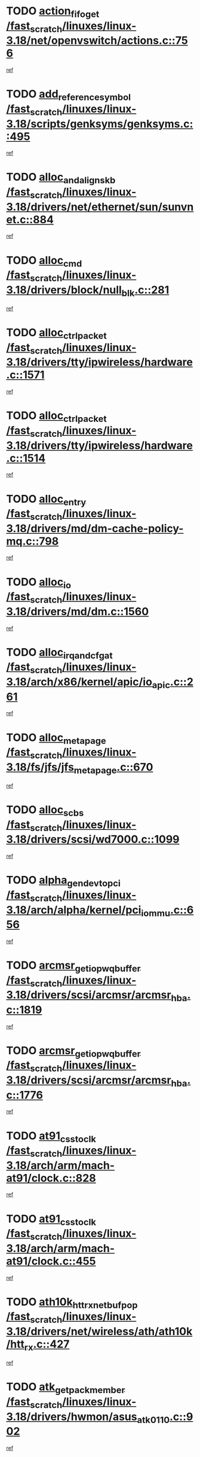 * TODO [[view:/fast_scratch/linuxes/linux-3.18/net/openvswitch/actions.c::face=ovl-face1::linb=756::colb=26::cole=28][action_fifo_get /fast_scratch/linuxes/linux-3.18/net/openvswitch/actions.c::756]]
[[view:/fast_scratch/linuxes/linux-3.18/net/openvswitch/actions.c::face=ovl-face2::linb=757::colb=24::cole=26][ref]]
* TODO [[view:/fast_scratch/linuxes/linux-3.18/scripts/genksyms/genksyms.c::face=ovl-face1::linb=495::colb=2::cole=8][add_reference_symbol /fast_scratch/linuxes/linux-3.18/scripts/genksyms/genksyms.c::495]]
[[view:/fast_scratch/linuxes/linux-3.18/scripts/genksyms/genksyms.c::face=ovl-face2::linb=497::colb=2::cole=8][ref]]
* TODO [[view:/fast_scratch/linuxes/linux-3.18/drivers/net/ethernet/sun/sunvnet.c::face=ovl-face1::linb=884::colb=2::cole=6][alloc_and_align_skb /fast_scratch/linuxes/linux-3.18/drivers/net/ethernet/sun/sunvnet.c::884]]
[[view:/fast_scratch/linuxes/linux-3.18/drivers/net/ethernet/sun/sunvnet.c::face=ovl-face2::linb=886::colb=28::cole=32][ref]]
* TODO [[view:/fast_scratch/linuxes/linux-3.18/drivers/block/null_blk.c::face=ovl-face1::linb=281::colb=1::cole=4][alloc_cmd /fast_scratch/linuxes/linux-3.18/drivers/block/null_blk.c::281]]
[[view:/fast_scratch/linuxes/linux-3.18/drivers/block/null_blk.c::face=ovl-face2::linb=282::colb=1::cole=4][ref]]
* TODO [[view:/fast_scratch/linuxes/linux-3.18/drivers/tty/ipwireless/hardware.c::face=ovl-face1::linb=1571::colb=3::cole=9][alloc_ctrl_packet /fast_scratch/linuxes/linux-3.18/drivers/tty/ipwireless/hardware.c::1571]]
[[view:/fast_scratch/linuxes/linux-3.18/drivers/tty/ipwireless/hardware.c::face=ovl-face2::linb=1575::colb=3::cole=9][ref]]
* TODO [[view:/fast_scratch/linuxes/linux-3.18/drivers/tty/ipwireless/hardware.c::face=ovl-face1::linb=1514::colb=1::cole=11][alloc_ctrl_packet /fast_scratch/linuxes/linux-3.18/drivers/tty/ipwireless/hardware.c::1514]]
[[view:/fast_scratch/linuxes/linux-3.18/drivers/tty/ipwireless/hardware.c::face=ovl-face2::linb=1518::colb=1::cole=11][ref]]
* TODO [[view:/fast_scratch/linuxes/linux-3.18/drivers/md/dm-cache-policy-mq.c::face=ovl-face1::linb=798::colb=2::cole=3][alloc_entry /fast_scratch/linuxes/linux-3.18/drivers/md/dm-cache-policy-mq.c::798]]
[[view:/fast_scratch/linuxes/linux-3.18/drivers/md/dm-cache-policy-mq.c::face=ovl-face2::linb=802::colb=1::cole=2][ref]]
* TODO [[view:/fast_scratch/linuxes/linux-3.18/drivers/md/dm.c::face=ovl-face1::linb=1560::colb=1::cole=6][alloc_io /fast_scratch/linuxes/linux-3.18/drivers/md/dm.c::1560]]
[[view:/fast_scratch/linuxes/linux-3.18/drivers/md/dm.c::face=ovl-face2::linb=1561::colb=1::cole=6][ref]]
* TODO [[view:/fast_scratch/linuxes/linux-3.18/arch/x86/kernel/apic/io_apic.c::face=ovl-face1::linb=261::colb=2::cole=5][alloc_irq_and_cfg_at /fast_scratch/linuxes/linux-3.18/arch/x86/kernel/apic/io_apic.c::261]]
[[view:/fast_scratch/linuxes/linux-3.18/arch/x86/kernel/apic/io_apic.c::face=ovl-face2::linb=262::colb=2::cole=5][ref]]
* TODO [[view:/fast_scratch/linuxes/linux-3.18/fs/jfs/jfs_metapage.c::face=ovl-face1::linb=670::colb=2::cole=4][alloc_metapage /fast_scratch/linuxes/linux-3.18/fs/jfs/jfs_metapage.c::670]]
[[view:/fast_scratch/linuxes/linux-3.18/fs/jfs/jfs_metapage.c::face=ovl-face2::linb=671::colb=2::cole=4][ref]]
* TODO [[view:/fast_scratch/linuxes/linux-3.18/drivers/scsi/wd7000.c::face=ovl-face1::linb=1099::colb=1::cole=4][alloc_scbs /fast_scratch/linuxes/linux-3.18/drivers/scsi/wd7000.c::1099]]
[[view:/fast_scratch/linuxes/linux-3.18/drivers/scsi/wd7000.c::face=ovl-face2::linb=1100::colb=1::cole=4][ref]]
* TODO [[view:/fast_scratch/linuxes/linux-3.18/arch/alpha/kernel/pci_iommu.c::face=ovl-face1::linb=656::colb=17::cole=21][alpha_gendev_to_pci /fast_scratch/linuxes/linux-3.18/arch/alpha/kernel/pci_iommu.c::656]]
[[view:/fast_scratch/linuxes/linux-3.18/arch/alpha/kernel/pci_iommu.c::face=ovl-face2::linb=665::colb=49::cole=53][ref]]
* TODO [[view:/fast_scratch/linuxes/linux-3.18/drivers/scsi/arcmsr/arcmsr_hba.c::face=ovl-face1::linb=1819::colb=2::cole=10][arcmsr_get_iop_wqbuffer /fast_scratch/linuxes/linux-3.18/drivers/scsi/arcmsr/arcmsr_hba.c::1819]]
[[view:/fast_scratch/linuxes/linux-3.18/drivers/scsi/arcmsr/arcmsr_hba.c::face=ovl-face2::linb=1820::colb=32::cole=40][ref]]
* TODO [[view:/fast_scratch/linuxes/linux-3.18/drivers/scsi/arcmsr/arcmsr_hba.c::face=ovl-face1::linb=1776::colb=2::cole=10][arcmsr_get_iop_wqbuffer /fast_scratch/linuxes/linux-3.18/drivers/scsi/arcmsr/arcmsr_hba.c::1776]]
[[view:/fast_scratch/linuxes/linux-3.18/drivers/scsi/arcmsr/arcmsr_hba.c::face=ovl-face2::linb=1777::colb=33::cole=41][ref]]
* TODO [[view:/fast_scratch/linuxes/linux-3.18/arch/arm/mach-at91/clock.c::face=ovl-face1::linb=828::colb=1::cole=11][at91_css_to_clk /fast_scratch/linuxes/linux-3.18/arch/arm/mach-at91/clock.c::828]]
[[view:/fast_scratch/linuxes/linux-3.18/arch/arm/mach-at91/clock.c::face=ovl-face2::linb=829::colb=8::cole=18][ref]]
* TODO [[view:/fast_scratch/linuxes/linux-3.18/arch/arm/mach-at91/clock.c::face=ovl-face1::linb=455::colb=1::cole=7][at91_css_to_clk /fast_scratch/linuxes/linux-3.18/arch/arm/mach-at91/clock.c::455]]
[[view:/fast_scratch/linuxes/linux-3.18/arch/arm/mach-at91/clock.c::face=ovl-face2::linb=457::colb=16::cole=22][ref]]
* TODO [[view:/fast_scratch/linuxes/linux-3.18/drivers/net/wireless/ath/ath10k/htt_rx.c::face=ovl-face1::linb=427::colb=19::cole=23][ath10k_htt_rx_netbuf_pop /fast_scratch/linuxes/linux-3.18/drivers/net/wireless/ath/ath10k/htt_rx.c::427]]
[[view:/fast_scratch/linuxes/linux-3.18/drivers/net/wireless/ath/ath10k/htt_rx.c::face=ovl-face2::linb=431::colb=6::cole=10][ref]]
* TODO [[view:/fast_scratch/linuxes/linux-3.18/drivers/hwmon/asus_atk0110.c::face=ovl-face1::linb=902::colb=1::cole=7][atk_get_pack_member /fast_scratch/linuxes/linux-3.18/drivers/hwmon/asus_atk0110.c::902]]
[[view:/fast_scratch/linuxes/linux-3.18/drivers/hwmon/asus_atk0110.c::face=ovl-face2::linb=903::colb=6::cole=12][ref]]
* TODO [[view:/fast_scratch/linuxes/linux-3.18/drivers/hwmon/asus_atk0110.c::face=ovl-face1::linb=907::colb=1::cole=6][atk_get_pack_member /fast_scratch/linuxes/linux-3.18/drivers/hwmon/asus_atk0110.c::907]]
[[view:/fast_scratch/linuxes/linux-3.18/drivers/hwmon/asus_atk0110.c::face=ovl-face2::linb=925::colb=14::cole=19][ref]]
* TODO [[view:/fast_scratch/linuxes/linux-3.18/drivers/hwmon/asus_atk0110.c::face=ovl-face1::linb=908::colb=1::cole=5][atk_get_pack_member /fast_scratch/linuxes/linux-3.18/drivers/hwmon/asus_atk0110.c::908]]
[[view:/fast_scratch/linuxes/linux-3.18/drivers/hwmon/asus_atk0110.c::face=ovl-face2::linb=916::colb=29::cole=33][ref]]
* TODO [[view:/fast_scratch/linuxes/linux-3.18/drivers/hwmon/asus_atk0110.c::face=ovl-face1::linb=909::colb=1::cole=7][atk_get_pack_member /fast_scratch/linuxes/linux-3.18/drivers/hwmon/asus_atk0110.c::909]]
[[view:/fast_scratch/linuxes/linux-3.18/drivers/hwmon/asus_atk0110.c::face=ovl-face2::linb=926::colb=18::cole=24][ref]]
* TODO [[view:/fast_scratch/linuxes/linux-3.18/drivers/hwmon/asus_atk0110.c::face=ovl-face1::linb=910::colb=1::cole=7][atk_get_pack_member /fast_scratch/linuxes/linux-3.18/drivers/hwmon/asus_atk0110.c::910]]
[[view:/fast_scratch/linuxes/linux-3.18/drivers/hwmon/asus_atk0110.c::face=ovl-face2::linb=928::colb=19::cole=25][ref]]
* TODO [[view:/fast_scratch/linuxes/linux-3.18/drivers/hwmon/asus_atk0110.c::face=ovl-face1::linb=910::colb=1::cole=7][atk_get_pack_member /fast_scratch/linuxes/linux-3.18/drivers/hwmon/asus_atk0110.c::910]]
[[view:/fast_scratch/linuxes/linux-3.18/drivers/hwmon/asus_atk0110.c::face=ovl-face2::linb=931::colb=36::cole=42][ref]]
* TODO [[view:/fast_scratch/linuxes/linux-3.18/drivers/hwmon/asus_atk0110.c::face=ovl-face1::linb=439::colb=1::cole=6][atk_get_pack_member /fast_scratch/linuxes/linux-3.18/drivers/hwmon/asus_atk0110.c::439]]
[[view:/fast_scratch/linuxes/linux-3.18/drivers/hwmon/asus_atk0110.c::face=ovl-face2::linb=448::colb=3::cole=8][ref]]
* TODO [[view:/fast_scratch/linuxes/linux-3.18/drivers/hwmon/asus_atk0110.c::face=ovl-face1::linb=440::colb=1::cole=5][atk_get_pack_member /fast_scratch/linuxes/linux-3.18/drivers/hwmon/asus_atk0110.c::440]]
[[view:/fast_scratch/linuxes/linux-3.18/drivers/hwmon/asus_atk0110.c::face=ovl-face2::linb=449::colb=3::cole=7][ref]]
* TODO [[view:/fast_scratch/linuxes/linux-3.18/drivers/hwmon/asus_atk0110.c::face=ovl-face1::linb=441::colb=1::cole=7][atk_get_pack_member /fast_scratch/linuxes/linux-3.18/drivers/hwmon/asus_atk0110.c::441]]
[[view:/fast_scratch/linuxes/linux-3.18/drivers/hwmon/asus_atk0110.c::face=ovl-face2::linb=450::colb=3::cole=9][ref]]
* TODO [[view:/fast_scratch/linuxes/linux-3.18/drivers/hwmon/asus_atk0110.c::face=ovl-face1::linb=442::colb=1::cole=7][atk_get_pack_member /fast_scratch/linuxes/linux-3.18/drivers/hwmon/asus_atk0110.c::442]]
[[view:/fast_scratch/linuxes/linux-3.18/drivers/hwmon/asus_atk0110.c::face=ovl-face2::linb=450::colb=26::cole=32][ref]]
* TODO [[view:/fast_scratch/linuxes/linux-3.18/drivers/hwmon/asus_atk0110.c::face=ovl-face1::linb=443::colb=1::cole=7][atk_get_pack_member /fast_scratch/linuxes/linux-3.18/drivers/hwmon/asus_atk0110.c::443]]
[[view:/fast_scratch/linuxes/linux-3.18/drivers/hwmon/asus_atk0110.c::face=ovl-face2::linb=451::colb=3::cole=9][ref]]
* TODO [[view:/fast_scratch/linuxes/linux-3.18/drivers/hwmon/asus_atk0110.c::face=ovl-face1::linb=353::colb=1::cole=4][atk_get_pack_member /fast_scratch/linuxes/linux-3.18/drivers/hwmon/asus_atk0110.c::353]]
[[view:/fast_scratch/linuxes/linux-3.18/drivers/hwmon/asus_atk0110.c::face=ovl-face2::linb=354::colb=5::cole=8][ref]]
* TODO [[view:/fast_scratch/linuxes/linux-3.18/drivers/hwmon/asus_atk0110.c::face=ovl-face1::linb=359::colb=1::cole=4][atk_get_pack_member /fast_scratch/linuxes/linux-3.18/drivers/hwmon/asus_atk0110.c::359]]
[[view:/fast_scratch/linuxes/linux-3.18/drivers/hwmon/asus_atk0110.c::face=ovl-face2::linb=360::colb=5::cole=8][ref]]
* TODO [[view:/fast_scratch/linuxes/linux-3.18/drivers/hwmon/asus_atk0110.c::face=ovl-face1::linb=380::colb=1::cole=4][atk_get_pack_member /fast_scratch/linuxes/linux-3.18/drivers/hwmon/asus_atk0110.c::380]]
[[view:/fast_scratch/linuxes/linux-3.18/drivers/hwmon/asus_atk0110.c::face=ovl-face2::linb=381::colb=5::cole=8][ref]]
* TODO [[view:/fast_scratch/linuxes/linux-3.18/drivers/hwmon/asus_atk0110.c::face=ovl-face1::linb=386::colb=1::cole=4][atk_get_pack_member /fast_scratch/linuxes/linux-3.18/drivers/hwmon/asus_atk0110.c::386]]
[[view:/fast_scratch/linuxes/linux-3.18/drivers/hwmon/asus_atk0110.c::face=ovl-face2::linb=387::colb=5::cole=8][ref]]
* TODO [[view:/fast_scratch/linuxes/linux-3.18/drivers/hwmon/asus_atk0110.c::face=ovl-face1::linb=392::colb=1::cole=4][atk_get_pack_member /fast_scratch/linuxes/linux-3.18/drivers/hwmon/asus_atk0110.c::392]]
[[view:/fast_scratch/linuxes/linux-3.18/drivers/hwmon/asus_atk0110.c::face=ovl-face2::linb=393::colb=5::cole=8][ref]]
* TODO [[view:/fast_scratch/linuxes/linux-3.18/net/batman-adv/gateway_client.c::face=ovl-face1::linb=812::colb=1::cole=8][batadv_gw_node_get /fast_scratch/linuxes/linux-3.18/net/batman-adv/gateway_client.c::812]]
[[view:/fast_scratch/linuxes/linux-3.18/net/batman-adv/gateway_client.c::face=ovl-face2::linb=813::colb=6::cole=13][ref]]
* TODO [[view:/fast_scratch/linuxes/linux-3.18/net/batman-adv/sysfs.c::face=ovl-face1::linb=192::colb=28::cole=32][batadv_kobj_to_vlan /fast_scratch/linuxes/linux-3.18/net/batman-adv/sysfs.c::192]]
[[view:/fast_scratch/linuxes/linux-3.18/net/batman-adv/sysfs.c::face=ovl-face2::linb=195::colb=18::cole=22][ref]]
* TODO [[view:/fast_scratch/linuxes/linux-3.18/net/batman-adv/sysfs.c::face=ovl-face1::linb=207::colb=28::cole=32][batadv_kobj_to_vlan /fast_scratch/linuxes/linux-3.18/net/batman-adv/sysfs.c::207]]
[[view:/fast_scratch/linuxes/linux-3.18/net/batman-adv/sysfs.c::face=ovl-face2::linb=210::colb=21::cole=25][ref]]
* TODO [[view:/fast_scratch/linuxes/linux-3.18/drivers/staging/android/binder.c::face=ovl-face1::linb=1762::colb=4::cole=7][binder_get_ref_for_node /fast_scratch/linuxes/linux-3.18/drivers/staging/android/binder.c::1762]]
[[view:/fast_scratch/linuxes/linux-3.18/drivers/staging/android/binder.c::face=ovl-face2::linb=1764::colb=8::cole=11][ref]]
* TODO [[view:/fast_scratch/linuxes/linux-3.18/drivers/staging/android/binder.c::face=ovl-face1::linb=2576::colb=1::cole=7][binder_get_thread /fast_scratch/linuxes/linux-3.18/drivers/staging/android/binder.c::2576]]
[[view:/fast_scratch/linuxes/linux-3.18/drivers/staging/android/binder.c::face=ovl-face2::linb=2578::colb=22::cole=28][ref]]
* TODO [[view:/fast_scratch/linuxes/linux-3.18/drivers/staging/android/binder.c::face=ovl-face1::linb=2576::colb=1::cole=7][binder_get_thread /fast_scratch/linuxes/linux-3.18/drivers/staging/android/binder.c::2576]]
[[view:/fast_scratch/linuxes/linux-3.18/drivers/staging/android/binder.c::face=ovl-face2::linb=2579::colb=14::cole=20][ref]]
* TODO [[view:/fast_scratch/linuxes/linux-3.18/drivers/staging/android/binder.c::face=ovl-face1::linb=2576::colb=1::cole=7][binder_get_thread /fast_scratch/linuxes/linux-3.18/drivers/staging/android/binder.c::2576]]
[[view:/fast_scratch/linuxes/linux-3.18/drivers/staging/android/binder.c::face=ovl-face2::linb=2579::colb=31::cole=37][ref]]
* TODO [[view:/fast_scratch/linuxes/linux-3.18/block/cfq-iosched.c::face=ovl-face1::linb=1700::colb=1::cole=5][blkg_to_cfqg /fast_scratch/linuxes/linux-3.18/block/cfq-iosched.c::1700]]
[[view:/fast_scratch/linuxes/linux-3.18/block/cfq-iosched.c::face=ovl-face2::linb=1703::colb=3::cole=7][ref]]
* TODO [[view:/fast_scratch/linuxes/linux-3.18/block/cfq-iosched.c::face=ovl-face1::linb=1700::colb=1::cole=5][blkg_to_cfqg /fast_scratch/linuxes/linux-3.18/block/cfq-iosched.c::1700]]
[[view:/fast_scratch/linuxes/linux-3.18/block/cfq-iosched.c::face=ovl-face2::linb=1706::colb=3::cole=7][ref]]
* TODO [[view:/fast_scratch/linuxes/linux-3.18/block/cfq-iosched.c::face=ovl-face1::linb=4402::colb=1::cole=17][blkg_to_cfqg /fast_scratch/linuxes/linux-3.18/block/cfq-iosched.c::4402]]
[[view:/fast_scratch/linuxes/linux-3.18/block/cfq-iosched.c::face=ovl-face2::linb=4412::colb=1::cole=17][ref]]
* TODO [[view:/fast_scratch/linuxes/linux-3.18/block/cfq-iosched.c::face=ovl-face1::linb=1549::colb=19::cole=23][blkg_to_cfqg /fast_scratch/linuxes/linux-3.18/block/cfq-iosched.c::1549]]
[[view:/fast_scratch/linuxes/linux-3.18/block/cfq-iosched.c::face=ovl-face2::linb=1552::colb=1::cole=5][ref]]
* TODO [[view:/fast_scratch/linuxes/linux-3.18/block/cfq-iosched.c::face=ovl-face1::linb=1597::colb=19::cole=23][blkg_to_cfqg /fast_scratch/linuxes/linux-3.18/block/cfq-iosched.c::1597]]
[[view:/fast_scratch/linuxes/linux-3.18/block/cfq-iosched.c::face=ovl-face2::linb=1599::colb=19::cole=23][ref]]
* TODO [[view:/fast_scratch/linuxes/linux-3.18/block/blk-throttle.c::face=ovl-face1::linb=1364::colb=1::cole=3][blkg_to_tg /fast_scratch/linuxes/linux-3.18/block/blk-throttle.c::1364]]
[[view:/fast_scratch/linuxes/linux-3.18/block/blk-throttle.c::face=ovl-face2::linb=1365::colb=7::cole=9][ref]]
* TODO [[view:/fast_scratch/linuxes/linux-3.18/block/blk-throttle.c::face=ovl-face1::linb=484::colb=20::cole=22][blkg_to_tg /fast_scratch/linuxes/linux-3.18/block/blk-throttle.c::484]]
[[view:/fast_scratch/linuxes/linux-3.18/block/blk-throttle.c::face=ovl-face2::linb=488::colb=16::cole=18][ref]]
* TODO [[view:/fast_scratch/linuxes/linux-3.18/block/blk-throttle.c::face=ovl-face1::linb=408::colb=20::cole=22][blkg_to_tg /fast_scratch/linuxes/linux-3.18/block/blk-throttle.c::408]]
[[view:/fast_scratch/linuxes/linux-3.18/block/blk-throttle.c::face=ovl-face2::linb=432::colb=28::cole=30][ref]]
* TODO [[view:/fast_scratch/linuxes/linux-3.18/block/blk-throttle.c::face=ovl-face1::linb=498::colb=20::cole=22][blkg_to_tg /fast_scratch/linuxes/linux-3.18/block/blk-throttle.c::498]]
[[view:/fast_scratch/linuxes/linux-3.18/block/blk-throttle.c::face=ovl-face2::linb=501::colb=5::cole=7][ref]]
* TODO [[view:/fast_scratch/linuxes/linux-3.18/block/blk-throttle.c::face=ovl-face1::linb=962::colb=20::cole=22][blkg_to_tg /fast_scratch/linuxes/linux-3.18/block/blk-throttle.c::962]]
[[view:/fast_scratch/linuxes/linux-3.18/block/blk-throttle.c::face=ovl-face2::linb=967::colb=5::cole=7][ref]]
* TODO [[view:/fast_scratch/linuxes/linux-3.18/drivers/block/drbd/drbd_actlog.c::face=ovl-face1::linb=953::colb=4::cole=10][_bme_get /fast_scratch/linuxes/linux-3.18/drivers/block/drbd/drbd_actlog.c::953]]
[[view:/fast_scratch/linuxes/linux-3.18/drivers/block/drbd/drbd_actlog.c::face=ovl-face2::linb=957::colb=27::cole=33][ref]]
* TODO [[view:/fast_scratch/linuxes/linux-3.18/drivers/scsi/bnx2fc/bnx2fc_fcoe.c::face=ovl-face1::linb=1087::colb=1::cole=8][bnx2fc_if_create /fast_scratch/linuxes/linux-3.18/drivers/scsi/bnx2fc/bnx2fc_fcoe.c::1087]]
[[view:/fast_scratch/linuxes/linux-3.18/drivers/scsi/bnx2fc/bnx2fc_fcoe.c::face=ovl-face2::linb=1100::colb=2::cole=9][ref]]
* TODO [[view:/fast_scratch/linuxes/linux-3.18/drivers/net/ethernet/broadcom/bnx2x/bnx2x_ethtool.c::face=ovl-face1::linb=816::colb=24::cole=33][__bnx2x_get_page_read_ar /fast_scratch/linuxes/linux-3.18/drivers/net/ethernet/broadcom/bnx2x/bnx2x_ethtool.c::816]]
[[view:/fast_scratch/linuxes/linux-3.18/drivers/net/ethernet/broadcom/bnx2x/bnx2x_ethtool.c::face=ovl-face2::linb=826::colb=25::cole=34][ref]]
* TODO [[view:/fast_scratch/linuxes/linux-3.18/drivers/media/platform/vsp1/vsp1_bru.c::face=ovl-face1::linb=299::colb=2::cole=9][bru_get_compose /fast_scratch/linuxes/linux-3.18/drivers/media/platform/vsp1/vsp1_bru.c::299]]
[[view:/fast_scratch/linuxes/linux-3.18/drivers/media/platform/vsp1/vsp1_bru.c::face=ovl-face2::linb=300::colb=2::cole=9][ref]]
* TODO [[view:/fast_scratch/linuxes/linux-3.18/block/bsg.c::face=ovl-face1::linb=547::colb=2::cole=4][bsg_get_done_cmd /fast_scratch/linuxes/linux-3.18/block/bsg.c::547]]
[[view:/fast_scratch/linuxes/linux-3.18/block/bsg.c::face=ovl-face2::linb=558::colb=33::cole=35][ref]]
* TODO [[view:/fast_scratch/linuxes/linux-3.18/block/bsg.c::face=ovl-face1::linb=547::colb=2::cole=4][bsg_get_done_cmd /fast_scratch/linuxes/linux-3.18/block/bsg.c::547]]
[[view:/fast_scratch/linuxes/linux-3.18/block/bsg.c::face=ovl-face2::linb=558::colb=42::cole=44][ref]]
* TODO [[view:/fast_scratch/linuxes/linux-3.18/block/bsg.c::face=ovl-face1::linb=547::colb=2::cole=4][bsg_get_done_cmd /fast_scratch/linuxes/linux-3.18/block/bsg.c::547]]
[[view:/fast_scratch/linuxes/linux-3.18/block/bsg.c::face=ovl-face2::linb=558::colb=51::cole=53][ref]]
* TODO [[view:/fast_scratch/linuxes/linux-3.18/block/bsg.c::face=ovl-face1::linb=547::colb=2::cole=4][bsg_get_done_cmd /fast_scratch/linuxes/linux-3.18/block/bsg.c::547]]
[[view:/fast_scratch/linuxes/linux-3.18/block/bsg.c::face=ovl-face2::linb=559::colb=12::cole=14][ref]]
* TODO [[view:/fast_scratch/linuxes/linux-3.18/block/bsg.c::face=ovl-face1::linb=519::colb=2::cole=4][bsg_get_done_cmd /fast_scratch/linuxes/linux-3.18/block/bsg.c::519]]
[[view:/fast_scratch/linuxes/linux-3.18/block/bsg.c::face=ovl-face2::linb=523::colb=34::cole=36][ref]]
* TODO [[view:/fast_scratch/linuxes/linux-3.18/block/bsg.c::face=ovl-face1::linb=519::colb=2::cole=4][bsg_get_done_cmd /fast_scratch/linuxes/linux-3.18/block/bsg.c::519]]
[[view:/fast_scratch/linuxes/linux-3.18/block/bsg.c::face=ovl-face2::linb=523::colb=43::cole=45][ref]]
* TODO [[view:/fast_scratch/linuxes/linux-3.18/block/bsg.c::face=ovl-face1::linb=519::colb=2::cole=4][bsg_get_done_cmd /fast_scratch/linuxes/linux-3.18/block/bsg.c::519]]
[[view:/fast_scratch/linuxes/linux-3.18/block/bsg.c::face=ovl-face2::linb=523::colb=52::cole=54][ref]]
* TODO [[view:/fast_scratch/linuxes/linux-3.18/block/bsg.c::face=ovl-face1::linb=519::colb=2::cole=4][bsg_get_done_cmd /fast_scratch/linuxes/linux-3.18/block/bsg.c::519]]
[[view:/fast_scratch/linuxes/linux-3.18/block/bsg.c::face=ovl-face2::linb=524::colb=6::cole=8][ref]]
* TODO [[view:/fast_scratch/linuxes/linux-3.18/arch/powerpc/kernel/cacheinfo.c::face=ovl-face1::linb=379::colb=1::cole=6][cache_lookup_by_node /fast_scratch/linuxes/linux-3.18/arch/powerpc/kernel/cacheinfo.c::379]]
[[view:/fast_scratch/linuxes/linux-3.18/arch/powerpc/kernel/cacheinfo.c::face=ovl-face2::linb=383::colb=4::cole=9][ref]]
* TODO [[view:/fast_scratch/linuxes/linux-3.18/arch/powerpc/mm/numa.c::face=ovl-face1::linb=1081::colb=2::cole=16][careful_zallocation /fast_scratch/linuxes/linux-3.18/arch/powerpc/mm/numa.c::1081]]
[[view:/fast_scratch/linuxes/linux-3.18/arch/powerpc/mm/numa.c::face=ovl-face2::linb=1088::colb=2::cole=16][ref]]
* TODO [[view:/fast_scratch/linuxes/linux-3.18/block/cfq-iosched.c::face=ovl-face1::linb=3019::colb=19::cole=23][cfq_get_next_cfqg /fast_scratch/linuxes/linux-3.18/block/cfq-iosched.c::3019]]
[[view:/fast_scratch/linuxes/linux-3.18/block/cfq-iosched.c::face=ovl-face2::linb=3024::colb=5::cole=9][ref]]
* TODO [[view:/fast_scratch/linuxes/linux-3.18/drivers/net/caif/caif_virtio.c::face=ovl-face1::linb=289::colb=2::cole=5][cfv_alloc_and_copy_skb /fast_scratch/linuxes/linux-3.18/drivers/net/caif/caif_virtio.c::289]]
[[view:/fast_scratch/linuxes/linux-3.18/drivers/net/caif/caif_virtio.c::face=ovl-face2::linb=295::colb=12::cole=15][ref]]
* TODO [[view:/fast_scratch/linuxes/linux-3.18/net/bluetooth/6lowpan.c::face=ovl-face1::linb=892::colb=1::cole=5][chan_open /fast_scratch/linuxes/linux-3.18/net/bluetooth/6lowpan.c::892]]
[[view:/fast_scratch/linuxes/linux-3.18/net/bluetooth/6lowpan.c::face=ovl-face2::linb=893::colb=1::cole=5][ref]]
* TODO [[view:/fast_scratch/linuxes/linux-3.18/drivers/media/platform/coda/coda-common.c::face=ovl-face1::linb=876::colb=1::cole=11][coda_find_codec /fast_scratch/linuxes/linux-3.18/drivers/media/platform/coda/coda-common.c::876]]
[[view:/fast_scratch/linuxes/linux-3.18/drivers/media/platform/coda/coda-common.c::face=ovl-face2::linb=877::colb=9::cole=19][ref]]
* TODO [[view:/fast_scratch/linuxes/linux-3.18/drivers/dma/coh901318_lli.c::face=ovl-face1::linb=161::colb=2::cole=5][coh901318_lli_next /fast_scratch/linuxes/linux-3.18/drivers/dma/coh901318_lli.c::161]]
[[view:/fast_scratch/linuxes/linux-3.18/drivers/dma/coh901318_lli.c::face=ovl-face2::linb=155::colb=8::cole=11][ref]]
* TODO [[view:/fast_scratch/linuxes/linux-3.18/drivers/dma/coh901318_lli.c::face=ovl-face1::linb=303::colb=3::cole=6][coh901318_lli_next /fast_scratch/linuxes/linux-3.18/drivers/dma/coh901318_lli.c::303]]
[[view:/fast_scratch/linuxes/linux-3.18/drivers/dma/coh901318_lli.c::face=ovl-face2::linb=291::colb=3::cole=6][ref]]
* TODO [[view:/fast_scratch/linuxes/linux-3.18/drivers/dma/coh901318_lli.c::face=ovl-face1::linb=215::colb=2::cole=5][coh901318_lli_next /fast_scratch/linuxes/linux-3.18/drivers/dma/coh901318_lli.c::215]]
[[view:/fast_scratch/linuxes/linux-3.18/drivers/dma/coh901318_lli.c::face=ovl-face2::linb=198::colb=8::cole=11][ref]]
* TODO [[view:/fast_scratch/linuxes/linux-3.18/drivers/staging/comedi/comedi_fops.c::face=ovl-face1::linb=2279::colb=2::cole=7][comedi_read_subdevice /fast_scratch/linuxes/linux-3.18/drivers/staging/comedi/comedi_fops.c::2279]]
[[view:/fast_scratch/linuxes/linux-3.18/drivers/staging/comedi/comedi_fops.c::face=ovl-face2::linb=2281::colb=20::cole=25][ref]]
* TODO [[view:/fast_scratch/linuxes/linux-3.18/drivers/staging/comedi/comedi_fops.c::face=ovl-face1::linb=2102::colb=4::cole=9][comedi_write_subdevice /fast_scratch/linuxes/linux-3.18/drivers/staging/comedi/comedi_fops.c::2102]]
[[view:/fast_scratch/linuxes/linux-3.18/drivers/staging/comedi/comedi_fops.c::face=ovl-face2::linb=2105::colb=22::cole=27][ref]]
* TODO [[view:/fast_scratch/linuxes/linux-3.18/fs/dlm/config.c::face=ovl-face1::linb=506::colb=21::cole=23][config_item_to_cluster /fast_scratch/linuxes/linux-3.18/fs/dlm/config.c::506]]
[[view:/fast_scratch/linuxes/linux-3.18/fs/dlm/config.c::face=ovl-face2::linb=510::colb=13::cole=15][ref]]
* TODO [[view:/fast_scratch/linuxes/linux-3.18/fs/dlm/config.c::face=ovl-face1::linb=524::colb=21::cole=23][config_item_to_cluster /fast_scratch/linuxes/linux-3.18/fs/dlm/config.c::524]]
[[view:/fast_scratch/linuxes/linux-3.18/fs/dlm/config.c::face=ovl-face2::linb=525::colb=7::cole=9][ref]]
* TODO [[view:/fast_scratch/linuxes/linux-3.18/fs/dlm/config.c::face=ovl-face1::linb=607::colb=18::cole=20][config_item_to_comm /fast_scratch/linuxes/linux-3.18/fs/dlm/config.c::607]]
[[view:/fast_scratch/linuxes/linux-3.18/fs/dlm/config.c::face=ovl-face2::linb=610::colb=20::cole=22][ref]]
* TODO [[view:/fast_scratch/linuxes/linux-3.18/fs/dlm/config.c::face=ovl-face1::linb=916::colb=2::cole=4][config_item_to_comm /fast_scratch/linuxes/linux-3.18/fs/dlm/config.c::916]]
[[view:/fast_scratch/linuxes/linux-3.18/fs/dlm/config.c::face=ovl-face2::linb=918::colb=6::cole=8][ref]]
* TODO [[view:/fast_scratch/linuxes/linux-3.18/fs/dlm/config.c::face=ovl-face1::linb=647::colb=18::cole=20][config_item_to_node /fast_scratch/linuxes/linux-3.18/fs/dlm/config.c::647]]
[[view:/fast_scratch/linuxes/linux-3.18/fs/dlm/config.c::face=ovl-face2::linb=650::colb=11::cole=13][ref]]
* TODO [[view:/fast_scratch/linuxes/linux-3.18/fs/dlm/config.c::face=ovl-face1::linb=646::colb=19::cole=21][config_item_to_space /fast_scratch/linuxes/linux-3.18/fs/dlm/config.c::646]]
[[view:/fast_scratch/linuxes/linux-3.18/fs/dlm/config.c::face=ovl-face2::linb=649::colb=13::cole=15][ref]]
* TODO [[view:/fast_scratch/linuxes/linux-3.18/fs/dlm/config.c::face=ovl-face1::linb=563::colb=19::cole=21][config_item_to_space /fast_scratch/linuxes/linux-3.18/fs/dlm/config.c::563]]
[[view:/fast_scratch/linuxes/linux-3.18/fs/dlm/config.c::face=ovl-face2::linb=569::colb=13::cole=15][ref]]
* TODO [[view:/fast_scratch/linuxes/linux-3.18/fs/dlm/config.c::face=ovl-face1::linb=624::colb=19::cole=21][config_item_to_space /fast_scratch/linuxes/linux-3.18/fs/dlm/config.c::624]]
[[view:/fast_scratch/linuxes/linux-3.18/fs/dlm/config.c::face=ovl-face2::linb=636::colb=13::cole=15][ref]]
* TODO [[view:/fast_scratch/linuxes/linux-3.18/fs/dlm/config.c::face=ovl-face1::linb=580::colb=19::cole=21][config_item_to_space /fast_scratch/linuxes/linux-3.18/fs/dlm/config.c::580]]
[[view:/fast_scratch/linuxes/linux-3.18/fs/dlm/config.c::face=ovl-face2::linb=581::colb=7::cole=9][ref]]
* TODO [[view:/fast_scratch/linuxes/linux-3.18/drivers/target/target_core_pr.c::face=ovl-face1::linb=3383::colb=2::cole=13][__core_scsi3_locate_pr_reg /fast_scratch/linuxes/linux-3.18/drivers/target/target_core_pr.c::3383]]
[[view:/fast_scratch/linuxes/linux-3.18/drivers/target/target_core_pr.c::face=ovl-face2::linb=3399::colb=1::cole=12][ref]]
* TODO [[view:/fast_scratch/linuxes/linux-3.18/fs/cramfs/inode.c::face=ovl-face1::linb=447::colb=2::cole=4][cramfs_read /fast_scratch/linuxes/linux-3.18/fs/cramfs/inode.c::447]]
[[view:/fast_scratch/linuxes/linux-3.18/fs/cramfs/inode.c::face=ovl-face2::linb=454::colb=12::cole=14][ref]]
* TODO [[view:/fast_scratch/linuxes/linux-3.18/fs/cramfs/inode.c::face=ovl-face1::linb=398::colb=2::cole=4][cramfs_read /fast_scratch/linuxes/linux-3.18/fs/cramfs/inode.c::398]]
[[view:/fast_scratch/linuxes/linux-3.18/fs/cramfs/inode.c::face=ovl-face2::linb=406::colb=12::cole=14][ref]]
* TODO [[view:/fast_scratch/linuxes/linux-3.18/tools/perf/util/callchain.c::face=ovl-face1::linb=468::colb=1::cole=4][create_child /fast_scratch/linuxes/linux-3.18/tools/perf/util/callchain.c::468]]
[[view:/fast_scratch/linuxes/linux-3.18/tools/perf/util/callchain.c::face=ovl-face2::linb=471::colb=1::cole=4][ref]]
* TODO [[view:/fast_scratch/linuxes/linux-3.18/tools/perf/util/callchain.c::face=ovl-face1::linb=504::colb=1::cole=4][create_child /fast_scratch/linuxes/linux-3.18/tools/perf/util/callchain.c::504]]
[[view:/fast_scratch/linuxes/linux-3.18/tools/perf/util/callchain.c::face=ovl-face2::linb=509::colb=1::cole=4][ref]]
* TODO [[view:/fast_scratch/linuxes/linux-3.18/arch/parisc/kernel/drivers.c::face=ovl-face1::linb=491::colb=1::cole=4][create_parisc_device /fast_scratch/linuxes/linux-3.18/arch/parisc/kernel/drivers.c::491]]
[[view:/fast_scratch/linuxes/linux-3.18/arch/parisc/kernel/drivers.c::face=ovl-face2::linb=492::colb=5::cole=8][ref]]
* TODO [[view:/fast_scratch/linuxes/linux-3.18/fs/btrfs/relocation.c::face=ovl-face1::linb=4235::colb=1::cole=15][create_reloc_inode /fast_scratch/linuxes/linux-3.18/fs/btrfs/relocation.c::4235]]
[[view:/fast_scratch/linuxes/linux-3.18/fs/btrfs/relocation.c::face=ovl-face2::linb=4274::colb=28::cole=42][ref]]
* TODO [[view:/fast_scratch/linuxes/linux-3.18/kernel/sched/cpuacct.c::face=ovl-face1::linb=92::colb=17::cole=19][css_ca /fast_scratch/linuxes/linux-3.18/kernel/sched/cpuacct.c::92]]
[[view:/fast_scratch/linuxes/linux-3.18/kernel/sched/cpuacct.c::face=ovl-face2::linb=94::colb=13::cole=15][ref]]
* TODO [[view:/fast_scratch/linuxes/linux-3.18/kernel/sched/cpuacct.c::face=ovl-face1::linb=187::colb=17::cole=19][css_ca /fast_scratch/linuxes/linux-3.18/kernel/sched/cpuacct.c::187]]
[[view:/fast_scratch/linuxes/linux-3.18/kernel/sched/cpuacct.c::face=ovl-face2::linb=192::colb=48::cole=50][ref]]
* TODO [[view:/fast_scratch/linuxes/linux-3.18/kernel/sched/cpuacct.c::face=ovl-face1::linb=187::colb=17::cole=19][css_ca /fast_scratch/linuxes/linux-3.18/kernel/sched/cpuacct.c::187]]
[[view:/fast_scratch/linuxes/linux-3.18/kernel/sched/cpuacct.c::face=ovl-face2::linb=201::colb=48::cole=50][ref]]
* TODO [[view:/fast_scratch/linuxes/linux-3.18/net/core/netclassid_cgroup.c::face=ovl-face1::linb=72::colb=26::cole=28][css_cls_state /fast_scratch/linuxes/linux-3.18/net/core/netclassid_cgroup.c::72]]
[[view:/fast_scratch/linuxes/linux-3.18/net/core/netclassid_cgroup.c::face=ovl-face2::linb=73::colb=34::cole=36][ref]]
* TODO [[view:/fast_scratch/linuxes/linux-3.18/net/core/netclassid_cgroup.c::face=ovl-face1::linb=44::colb=26::cole=28][css_cls_state /fast_scratch/linuxes/linux-3.18/net/core/netclassid_cgroup.c::44]]
[[view:/fast_scratch/linuxes/linux-3.18/net/core/netclassid_cgroup.c::face=ovl-face2::linb=48::colb=2::cole=4][ref]]
* TODO [[view:/fast_scratch/linuxes/linux-3.18/kernel/cpuset.c::face=ovl-face1::linb=1483::colb=16::cole=18][css_cs /fast_scratch/linuxes/linux-3.18/kernel/cpuset.c::1483]]
[[view:/fast_scratch/linuxes/linux-3.18/kernel/cpuset.c::face=ovl-face2::linb=1511::colb=29::cole=31][ref]]
* TODO [[view:/fast_scratch/linuxes/linux-3.18/kernel/cpuset.c::face=ovl-face1::linb=1416::colb=16::cole=18][css_cs /fast_scratch/linuxes/linux-3.18/kernel/cpuset.c::1416]]
[[view:/fast_scratch/linuxes/linux-3.18/kernel/cpuset.c::face=ovl-face2::linb=1428::colb=20::cole=22][ref]]
* TODO [[view:/fast_scratch/linuxes/linux-3.18/kernel/cpuset.c::face=ovl-face1::linb=1416::colb=16::cole=18][css_cs /fast_scratch/linuxes/linux-3.18/kernel/cpuset.c::1416]]
[[view:/fast_scratch/linuxes/linux-3.18/kernel/cpuset.c::face=ovl-face2::linb=1428::colb=53::cole=55][ref]]
* TODO [[view:/fast_scratch/linuxes/linux-3.18/kernel/cpuset.c::face=ovl-face1::linb=1707::colb=16::cole=18][css_cs /fast_scratch/linuxes/linux-3.18/kernel/cpuset.c::1707]]
[[view:/fast_scratch/linuxes/linux-3.18/kernel/cpuset.c::face=ovl-face2::linb=1720::colb=35::cole=37][ref]]
* TODO [[view:/fast_scratch/linuxes/linux-3.18/kernel/cpuset.c::face=ovl-face1::linb=1707::colb=16::cole=18][css_cs /fast_scratch/linuxes/linux-3.18/kernel/cpuset.c::1707]]
[[view:/fast_scratch/linuxes/linux-3.18/kernel/cpuset.c::face=ovl-face2::linb=1723::colb=36::cole=38][ref]]
* TODO [[view:/fast_scratch/linuxes/linux-3.18/kernel/cpuset.c::face=ovl-face1::linb=1707::colb=16::cole=18][css_cs /fast_scratch/linuxes/linux-3.18/kernel/cpuset.c::1707]]
[[view:/fast_scratch/linuxes/linux-3.18/kernel/cpuset.c::face=ovl-face2::linb=1726::colb=35::cole=37][ref]]
* TODO [[view:/fast_scratch/linuxes/linux-3.18/kernel/cpuset.c::face=ovl-face1::linb=1707::colb=16::cole=18][css_cs /fast_scratch/linuxes/linux-3.18/kernel/cpuset.c::1707]]
[[view:/fast_scratch/linuxes/linux-3.18/kernel/cpuset.c::face=ovl-face2::linb=1729::colb=36::cole=38][ref]]
* TODO [[view:/fast_scratch/linuxes/linux-3.18/kernel/cpuset.c::face=ovl-face1::linb=2024::colb=16::cole=18][css_cs /fast_scratch/linuxes/linux-3.18/kernel/cpuset.c::2024]]
[[view:/fast_scratch/linuxes/linux-3.18/kernel/cpuset.c::face=ovl-face2::linb=2026::colb=18::cole=20][ref]]
* TODO [[view:/fast_scratch/linuxes/linux-3.18/kernel/cpuset.c::face=ovl-face1::linb=2009::colb=16::cole=18][css_cs /fast_scratch/linuxes/linux-3.18/kernel/cpuset.c::2009]]
[[view:/fast_scratch/linuxes/linux-3.18/kernel/cpuset.c::face=ovl-face2::linb=2017::colb=23::cole=25][ref]]
* TODO [[view:/fast_scratch/linuxes/linux-3.18/kernel/cpuset.c::face=ovl-face1::linb=1942::colb=16::cole=18][css_cs /fast_scratch/linuxes/linux-3.18/kernel/cpuset.c::1942]]
[[view:/fast_scratch/linuxes/linux-3.18/kernel/cpuset.c::face=ovl-face2::linb=1952::colb=21::cole=23][ref]]
* TODO [[view:/fast_scratch/linuxes/linux-3.18/kernel/cpuset.c::face=ovl-face1::linb=1780::colb=16::cole=18][css_cs /fast_scratch/linuxes/linux-3.18/kernel/cpuset.c::1780]]
[[view:/fast_scratch/linuxes/linux-3.18/kernel/cpuset.c::face=ovl-face2::linb=1784::colb=9::cole=11][ref]]
* TODO [[view:/fast_scratch/linuxes/linux-3.18/kernel/cpuset.c::face=ovl-face1::linb=1749::colb=16::cole=18][css_cs /fast_scratch/linuxes/linux-3.18/kernel/cpuset.c::1749]]
[[view:/fast_scratch/linuxes/linux-3.18/kernel/cpuset.c::face=ovl-face2::linb=1765::colb=25::cole=27][ref]]
* TODO [[view:/fast_scratch/linuxes/linux-3.18/kernel/cpuset.c::face=ovl-face1::linb=1638::colb=16::cole=18][css_cs /fast_scratch/linuxes/linux-3.18/kernel/cpuset.c::1638]]
[[view:/fast_scratch/linuxes/linux-3.18/kernel/cpuset.c::face=ovl-face2::linb=1663::colb=10::cole=12][ref]]
* TODO [[view:/fast_scratch/linuxes/linux-3.18/kernel/cgroup_freezer.c::face=ovl-face1::linb=161::colb=17::cole=24][css_freezer /fast_scratch/linuxes/linux-3.18/kernel/cgroup_freezer.c::161]]
[[view:/fast_scratch/linuxes/linux-3.18/kernel/cgroup_freezer.c::face=ovl-face2::linb=178::colb=8::cole=15][ref]]
* TODO [[view:/fast_scratch/linuxes/linux-3.18/kernel/cgroup_freezer.c::face=ovl-face1::linb=132::colb=17::cole=24][css_freezer /fast_scratch/linuxes/linux-3.18/kernel/cgroup_freezer.c::132]]
[[view:/fast_scratch/linuxes/linux-3.18/kernel/cgroup_freezer.c::face=ovl-face2::linb=136::colb=5::cole=12][ref]]
* TODO [[view:/fast_scratch/linuxes/linux-3.18/kernel/cgroup_freezer.c::face=ovl-face1::linb=107::colb=17::cole=24][css_freezer /fast_scratch/linuxes/linux-3.18/kernel/cgroup_freezer.c::107]]
[[view:/fast_scratch/linuxes/linux-3.18/kernel/cgroup_freezer.c::face=ovl-face2::linb=112::colb=1::cole=8][ref]]
* TODO [[view:/fast_scratch/linuxes/linux-3.18/kernel/cgroup_freezer.c::face=ovl-face1::linb=451::colb=17::cole=24][css_freezer /fast_scratch/linuxes/linux-3.18/kernel/cgroup_freezer.c::451]]
[[view:/fast_scratch/linuxes/linux-3.18/kernel/cgroup_freezer.c::face=ovl-face2::linb=453::colb=15::cole=22][ref]]
* TODO [[view:/fast_scratch/linuxes/linux-3.18/kernel/cgroup_freezer.c::face=ovl-face1::linb=443::colb=17::cole=24][css_freezer /fast_scratch/linuxes/linux-3.18/kernel/cgroup_freezer.c::443]]
[[view:/fast_scratch/linuxes/linux-3.18/kernel/cgroup_freezer.c::face=ovl-face2::linb=445::colb=15::cole=22][ref]]
* TODO [[view:/fast_scratch/linuxes/linux-3.18/kernel/cgroup_freezer.c::face=ovl-face1::linb=249::colb=17::cole=24][css_freezer /fast_scratch/linuxes/linux-3.18/kernel/cgroup_freezer.c::249]]
[[view:/fast_scratch/linuxes/linux-3.18/kernel/cgroup_freezer.c::face=ovl-face2::linb=256::colb=7::cole=14][ref]]
* TODO [[view:/fast_scratch/linuxes/linux-3.18/kernel/cgroup_freezer.c::face=ovl-face1::linb=249::colb=17::cole=24][css_freezer /fast_scratch/linuxes/linux-3.18/kernel/cgroup_freezer.c::249]]
[[view:/fast_scratch/linuxes/linux-3.18/kernel/cgroup_freezer.c::face=ovl-face2::linb=257::colb=6::cole=13][ref]]
* TODO [[view:/fast_scratch/linuxes/linux-3.18/kernel/cgroup_freezer.c::face=ovl-face1::linb=263::colb=18::cole=23][css_freezer /fast_scratch/linuxes/linux-3.18/kernel/cgroup_freezer.c::263]]
[[view:/fast_scratch/linuxes/linux-3.18/kernel/cgroup_freezer.c::face=ovl-face2::linb=265::colb=7::cole=12][ref]]
* TODO [[view:/fast_scratch/linuxes/linux-3.18/kernel/cgroup_freezer.c::face=ovl-face1::linb=263::colb=18::cole=23][css_freezer /fast_scratch/linuxes/linux-3.18/kernel/cgroup_freezer.c::263]]
[[view:/fast_scratch/linuxes/linux-3.18/kernel/cgroup_freezer.c::face=ovl-face2::linb=266::colb=8::cole=13][ref]]
* TODO [[view:/fast_scratch/linuxes/linux-3.18/kernel/sched/core.c::face=ovl-face1::linb=7917::colb=20::cole=22][css_tg /fast_scratch/linuxes/linux-3.18/kernel/sched/core.c::7917]]
[[view:/fast_scratch/linuxes/linux-3.18/kernel/sched/core.c::face=ovl-face2::linb=7919::colb=30::cole=32][ref]]
* TODO [[view:/fast_scratch/linuxes/linux-3.18/kernel/sched/core.c::face=ovl-face1::linb=8155::colb=20::cole=22][css_tg /fast_scratch/linuxes/linux-3.18/kernel/sched/core.c::8155]]
[[view:/fast_scratch/linuxes/linux-3.18/kernel/sched/core.c::face=ovl-face2::linb=8156::colb=32::cole=34][ref]]
* TODO [[view:/fast_scratch/linuxes/linux-3.18/security/device_cgroup.c::face=ovl-face1::linb=205::colb=20::cole=30][css_to_devcgroup /fast_scratch/linuxes/linux-3.18/security/device_cgroup.c::205]]
[[view:/fast_scratch/linuxes/linux-3.18/security/device_cgroup.c::face=ovl-face2::linb=208::colb=1::cole=11][ref]]
* TODO [[view:/fast_scratch/linuxes/linux-3.18/security/device_cgroup.c::face=ovl-face1::linb=184::colb=20::cole=30][css_to_devcgroup /fast_scratch/linuxes/linux-3.18/security/device_cgroup.c::184]]
[[view:/fast_scratch/linuxes/linux-3.18/security/device_cgroup.c::face=ovl-face2::linb=191::colb=2::cole=12][ref]]
* TODO [[view:/fast_scratch/linuxes/linux-3.18/security/device_cgroup.c::face=ovl-face1::linb=184::colb=20::cole=30][css_to_devcgroup /fast_scratch/linuxes/linux-3.18/security/device_cgroup.c::184]]
[[view:/fast_scratch/linuxes/linux-3.18/security/device_cgroup.c::face=ovl-face2::linb=193::colb=29::cole=39][ref]]
* TODO [[view:/fast_scratch/linuxes/linux-3.18/security/device_cgroup.c::face=ovl-face1::linb=277::colb=20::cole=29][css_to_devcgroup /fast_scratch/linuxes/linux-3.18/security/device_cgroup.c::277]]
[[view:/fast_scratch/linuxes/linux-3.18/security/device_cgroup.c::face=ovl-face2::linb=288::colb=5::cole=14][ref]]
* TODO [[view:/fast_scratch/linuxes/linux-3.18/security/device_cgroup.c::face=ovl-face1::linb=550::colb=21::cole=26][css_to_devcgroup /fast_scratch/linuxes/linux-3.18/security/device_cgroup.c::550]]
[[view:/fast_scratch/linuxes/linux-3.18/security/device_cgroup.c::face=ovl-face2::linb=568::colb=6::cole=11][ref]]
* TODO [[view:/fast_scratch/linuxes/linux-3.18/drivers/net/wireless/cw1200/txrx.c::face=ovl-face1::linb=655::colb=1::cole=8][cw1200_get_tx_rate /fast_scratch/linuxes/linux-3.18/drivers/net/wireless/cw1200/txrx.c::655]]
[[view:/fast_scratch/linuxes/linux-3.18/drivers/net/wireless/cw1200/txrx.c::face=ovl-face2::linb=658::colb=5::cole=12][ref]]
* TODO [[view:/fast_scratch/linuxes/linux-3.18/drivers/media/usb/cx231xx/cx231xx-417.c::face=ovl-face1::linb=1977::colb=1::cole=16][cx231xx_video_dev_alloc /fast_scratch/linuxes/linux-3.18/drivers/media/usb/cx231xx/cx231xx-417.c::1977]]
[[view:/fast_scratch/linuxes/linux-3.18/drivers/media/usb/cx231xx/cx231xx-417.c::face=ovl-face2::linb=1988::colb=19::cole=34][ref]]
* TODO [[view:/fast_scratch/linuxes/linux-3.18/drivers/media/pci/cx23885/cx23885-video.c::face=ovl-face1::linb=1258::colb=1::cole=15][cx23885_vdev_init /fast_scratch/linuxes/linux-3.18/drivers/media/pci/cx23885/cx23885-video.c::1258]]
[[view:/fast_scratch/linuxes/linux-3.18/drivers/media/pci/cx23885/cx23885-video.c::face=ovl-face2::linb=1260::colb=1::cole=15][ref]]
* TODO [[view:/fast_scratch/linuxes/linux-3.18/drivers/media/pci/cx23885/cx23885-video.c::face=ovl-face1::linb=1272::colb=1::cole=13][cx23885_vdev_init /fast_scratch/linuxes/linux-3.18/drivers/media/pci/cx23885/cx23885-video.c::1272]]
[[view:/fast_scratch/linuxes/linux-3.18/drivers/media/pci/cx23885/cx23885-video.c::face=ovl-face2::linb=1274::colb=1::cole=13][ref]]
* TODO [[view:/fast_scratch/linuxes/linux-3.18/drivers/media/pci/cx23885/cx23885-417.c::face=ovl-face1::linb=1543::colb=1::cole=16][cx23885_video_dev_alloc /fast_scratch/linuxes/linux-3.18/drivers/media/pci/cx23885/cx23885-417.c::1543]]
[[view:/fast_scratch/linuxes/linux-3.18/drivers/media/pci/cx23885/cx23885-417.c::face=ovl-face2::linb=1561::colb=1::cole=16][ref]]
* TODO [[view:/fast_scratch/linuxes/linux-3.18/drivers/input/touchscreen/cyttsp_core.c::face=ovl-face1::linb=327::colb=2::cole=5][cyttsp_get_tch /fast_scratch/linuxes/linux-3.18/drivers/input/touchscreen/cyttsp_core.c::327]]
[[view:/fast_scratch/linuxes/linux-3.18/drivers/input/touchscreen/cyttsp_core.c::face=ovl-face2::linb=331::colb=57::cole=60][ref]]
* TODO [[view:/fast_scratch/linuxes/linux-3.18/drivers/block/DAC960.c::face=ovl-face1::linb=810::colb=20::cole=27][DAC960_AllocateCommand /fast_scratch/linuxes/linux-3.18/drivers/block/DAC960.c::810]]
[[view:/fast_scratch/linuxes/linux-3.18/drivers/block/DAC960.c::face=ovl-face2::linb=811::colb=48::cole=55][ref]]
* TODO [[view:/fast_scratch/linuxes/linux-3.18/drivers/block/DAC960.c::face=ovl-face1::linb=835::colb=20::cole=27][DAC960_AllocateCommand /fast_scratch/linuxes/linux-3.18/drivers/block/DAC960.c::835]]
[[view:/fast_scratch/linuxes/linux-3.18/drivers/block/DAC960.c::face=ovl-face2::linb=836::colb=48::cole=55][ref]]
* TODO [[view:/fast_scratch/linuxes/linux-3.18/drivers/block/DAC960.c::face=ovl-face1::linb=862::colb=20::cole=27][DAC960_AllocateCommand /fast_scratch/linuxes/linux-3.18/drivers/block/DAC960.c::862]]
[[view:/fast_scratch/linuxes/linux-3.18/drivers/block/DAC960.c::face=ovl-face2::linb=863::colb=48::cole=55][ref]]
* TODO [[view:/fast_scratch/linuxes/linux-3.18/drivers/block/DAC960.c::face=ovl-face1::linb=1131::colb=20::cole=27][DAC960_AllocateCommand /fast_scratch/linuxes/linux-3.18/drivers/block/DAC960.c::1131]]
[[view:/fast_scratch/linuxes/linux-3.18/drivers/block/DAC960.c::face=ovl-face2::linb=1132::colb=48::cole=55][ref]]
* TODO [[view:/fast_scratch/linuxes/linux-3.18/drivers/block/DAC960.c::face=ovl-face1::linb=888::colb=20::cole=27][DAC960_AllocateCommand /fast_scratch/linuxes/linux-3.18/drivers/block/DAC960.c::888]]
[[view:/fast_scratch/linuxes/linux-3.18/drivers/block/DAC960.c::face=ovl-face2::linb=889::colb=48::cole=55][ref]]
* TODO [[view:/fast_scratch/linuxes/linux-3.18/drivers/block/DAC960.c::face=ovl-face1::linb=926::colb=20::cole=27][DAC960_AllocateCommand /fast_scratch/linuxes/linux-3.18/drivers/block/DAC960.c::926]]
[[view:/fast_scratch/linuxes/linux-3.18/drivers/block/DAC960.c::face=ovl-face2::linb=927::colb=48::cole=55][ref]]
* TODO [[view:/fast_scratch/linuxes/linux-3.18/drivers/block/DAC960.c::face=ovl-face1::linb=1105::colb=6::cole=13][DAC960_AllocateCommand /fast_scratch/linuxes/linux-3.18/drivers/block/DAC960.c::1105]]
[[view:/fast_scratch/linuxes/linux-3.18/drivers/block/DAC960.c::face=ovl-face2::linb=1106::colb=24::cole=31][ref]]
* TODO [[view:/fast_scratch/linuxes/linux-3.18/drivers/block/DAC960.c::face=ovl-face1::linb=965::colb=20::cole=27][DAC960_AllocateCommand /fast_scratch/linuxes/linux-3.18/drivers/block/DAC960.c::965]]
[[view:/fast_scratch/linuxes/linux-3.18/drivers/block/DAC960.c::face=ovl-face2::linb=966::colb=48::cole=55][ref]]
* TODO [[view:/fast_scratch/linuxes/linux-3.18/drivers/block/DAC960.c::face=ovl-face1::linb=1018::colb=20::cole=27][DAC960_AllocateCommand /fast_scratch/linuxes/linux-3.18/drivers/block/DAC960.c::1018]]
[[view:/fast_scratch/linuxes/linux-3.18/drivers/block/DAC960.c::face=ovl-face2::linb=1019::colb=48::cole=55][ref]]
* TODO [[view:/fast_scratch/linuxes/linux-3.18/drivers/scsi/dc395x.c::face=ovl-face1::linb=922::colb=3::cole=6][dcb_get_next /fast_scratch/linuxes/linux-3.18/drivers/scsi/dc395x.c::922]]
[[view:/fast_scratch/linuxes/linux-3.18/drivers/scsi/dc395x.c::face=ovl-face2::linb=913::colb=41::cole=44][ref]]
* TODO [[view:/fast_scratch/linuxes/linux-3.18/drivers/net/appletalk/ltpc.c::face=ovl-face1::linb=573::colb=4::cole=5][deQ /fast_scratch/linuxes/linux-3.18/drivers/net/appletalk/ltpc.c::573]]
[[view:/fast_scratch/linuxes/linux-3.18/drivers/net/appletalk/ltpc.c::face=ovl-face2::linb=574::colb=21::cole=22][ref]]
* TODO [[view:/fast_scratch/linuxes/linux-3.18/drivers/net/appletalk/ltpc.c::face=ovl-face1::linb=573::colb=4::cole=5][deQ /fast_scratch/linuxes/linux-3.18/drivers/net/appletalk/ltpc.c::573]]
[[view:/fast_scratch/linuxes/linux-3.18/drivers/net/appletalk/ltpc.c::face=ovl-face2::linb=574::colb=29::cole=30][ref]]
* TODO [[view:/fast_scratch/linuxes/linux-3.18/arch/arm/kernel/dma.c::face=ovl-face1::linb=144::colb=8::cole=11][dma_channel /fast_scratch/linuxes/linux-3.18/arch/arm/kernel/dma.c::144]]
[[view:/fast_scratch/linuxes/linux-3.18/arch/arm/kernel/dma.c::face=ovl-face2::linb=146::colb=5::cole=8][ref]]
* TODO [[view:/fast_scratch/linuxes/linux-3.18/arch/arm/kernel/dma.c::face=ovl-face1::linb=214::colb=8::cole=11][dma_channel /fast_scratch/linuxes/linux-3.18/arch/arm/kernel/dma.c::214]]
[[view:/fast_scratch/linuxes/linux-3.18/arch/arm/kernel/dma.c::face=ovl-face2::linb=216::colb=6::cole=9][ref]]
* TODO [[view:/fast_scratch/linuxes/linux-3.18/arch/arm/kernel/dma.c::face=ovl-face1::linb=236::colb=8::cole=11][dma_channel /fast_scratch/linuxes/linux-3.18/arch/arm/kernel/dma.c::236]]
[[view:/fast_scratch/linuxes/linux-3.18/arch/arm/kernel/dma.c::face=ovl-face2::linb=237::colb=8::cole=11][ref]]
* TODO [[view:/fast_scratch/linuxes/linux-3.18/arch/arm/kernel/dma.c::face=ovl-face1::linb=193::colb=8::cole=11][dma_channel /fast_scratch/linuxes/linux-3.18/arch/arm/kernel/dma.c::193]]
[[view:/fast_scratch/linuxes/linux-3.18/arch/arm/kernel/dma.c::face=ovl-face2::linb=195::colb=6::cole=9][ref]]
* TODO [[view:/fast_scratch/linuxes/linux-3.18/arch/arm/kernel/dma.c::face=ovl-face1::linb=260::colb=8::cole=11][dma_channel /fast_scratch/linuxes/linux-3.18/arch/arm/kernel/dma.c::260]]
[[view:/fast_scratch/linuxes/linux-3.18/arch/arm/kernel/dma.c::face=ovl-face2::linb=263::colb=5::cole=8][ref]]
* TODO [[view:/fast_scratch/linuxes/linux-3.18/arch/arm/kernel/dma.c::face=ovl-face1::linb=162::colb=8::cole=11][dma_channel /fast_scratch/linuxes/linux-3.18/arch/arm/kernel/dma.c::162]]
[[view:/fast_scratch/linuxes/linux-3.18/arch/arm/kernel/dma.c::face=ovl-face2::linb=164::colb=5::cole=8][ref]]
* TODO [[view:/fast_scratch/linuxes/linux-3.18/arch/arm/kernel/dma.c::face=ovl-face1::linb=178::colb=8::cole=11][dma_channel /fast_scratch/linuxes/linux-3.18/arch/arm/kernel/dma.c::178]]
[[view:/fast_scratch/linuxes/linux-3.18/arch/arm/kernel/dma.c::face=ovl-face2::linb=180::colb=5::cole=8][ref]]
* TODO [[view:/fast_scratch/linuxes/linux-3.18/arch/arm/kernel/dma.c::face=ovl-face1::linb=126::colb=8::cole=11][dma_channel /fast_scratch/linuxes/linux-3.18/arch/arm/kernel/dma.c::126]]
[[view:/fast_scratch/linuxes/linux-3.18/arch/arm/kernel/dma.c::face=ovl-face2::linb=128::colb=5::cole=8][ref]]
* TODO [[view:/fast_scratch/linuxes/linux-3.18/arch/arm/kernel/dma.c::face=ovl-face1::linb=249::colb=8::cole=11][dma_channel /fast_scratch/linuxes/linux-3.18/arch/arm/kernel/dma.c::249]]
[[view:/fast_scratch/linuxes/linux-3.18/arch/arm/kernel/dma.c::face=ovl-face2::linb=252::colb=5::cole=8][ref]]
* TODO [[view:/fast_scratch/linuxes/linux-3.18/fs/hpfs/dnode.c::face=ovl-face1::linb=644::colb=23::cole=26][dnode_last_de /fast_scratch/linuxes/linux-3.18/fs/hpfs/dnode.c::644]]
[[view:/fast_scratch/linuxes/linux-3.18/fs/hpfs/dnode.c::face=ovl-face2::linb=645::colb=9::cole=12][ref]]
* TODO [[view:/fast_scratch/linuxes/linux-3.18/net/decnet/af_decnet.c::face=ovl-face1::linb=1090::colb=2::cole=5][dn_wait_for_connect /fast_scratch/linuxes/linux-3.18/net/decnet/af_decnet.c::1090]]
[[view:/fast_scratch/linuxes/linux-3.18/net/decnet/af_decnet.c::face=ovl-face2::linb=1133::colb=36::cole=39][ref]]
* TODO [[view:/fast_scratch/linuxes/linux-3.18/net/decnet/af_decnet.c::face=ovl-face1::linb=1090::colb=2::cole=5][dn_wait_for_connect /fast_scratch/linuxes/linux-3.18/net/decnet/af_decnet.c::1090]]
[[view:/fast_scratch/linuxes/linux-3.18/net/decnet/af_decnet.c::face=ovl-face2::linb=1133::colb=47::cole=50][ref]]
* TODO [[view:/fast_scratch/linuxes/linux-3.18/drivers/iommu/intel-iommu.c::face=ovl-face1::linb=3053::colb=1::cole=6][domain_get_iommu /fast_scratch/linuxes/linux-3.18/drivers/iommu/intel-iommu.c::3053]]
[[view:/fast_scratch/linuxes/linux-3.18/drivers/iommu/intel-iommu.c::face=ovl-face2::linb=3065::colb=12::cole=17][ref]]
* TODO [[view:/fast_scratch/linuxes/linux-3.18/drivers/iommu/intel-iommu.c::face=ovl-face1::linb=3170::colb=1::cole=6][domain_get_iommu /fast_scratch/linuxes/linux-3.18/drivers/iommu/intel-iommu.c::3170]]
[[view:/fast_scratch/linuxes/linux-3.18/drivers/iommu/intel-iommu.c::face=ovl-face2::linb=3171::colb=12::cole=17][ref]]
* TODO [[view:/fast_scratch/linuxes/linux-3.18/drivers/iommu/intel-iommu.c::face=ovl-face1::linb=1705::colb=1::cole=6][domain_get_iommu /fast_scratch/linuxes/linux-3.18/drivers/iommu/intel-iommu.c::1705]]
[[view:/fast_scratch/linuxes/linux-3.18/drivers/iommu/intel-iommu.c::face=ovl-face2::linb=1706::colb=28::cole=33][ref]]
* TODO [[view:/fast_scratch/linuxes/linux-3.18/drivers/iommu/intel-iommu.c::face=ovl-face1::linb=3341::colb=1::cole=6][domain_get_iommu /fast_scratch/linuxes/linux-3.18/drivers/iommu/intel-iommu.c::3341]]
[[view:/fast_scratch/linuxes/linux-3.18/drivers/iommu/intel-iommu.c::face=ovl-face2::linb=3358::colb=12::cole=17][ref]]
* TODO [[view:/fast_scratch/linuxes/linux-3.18/drivers/gpu/drm/drm_dp_mst_topology.c::face=ovl-face1::linb=986::colb=2::cole=12][drm_dp_add_mst_branch_device /fast_scratch/linuxes/linux-3.18/drivers/gpu/drm/drm_dp_mst_topology.c::986]]
[[view:/fast_scratch/linuxes/linux-3.18/drivers/gpu/drm/drm_dp_mst_topology.c::face=ovl-face2::linb=987::colb=2::cole=12][ref]]
* TODO [[view:/fast_scratch/linuxes/linux-3.18/arch/sh/kernel/dwarf.c::face=ovl-face1::linb=891::colb=1::cole=4][dwarf_lookup_cie /fast_scratch/linuxes/linux-3.18/arch/sh/kernel/dwarf.c::891]]
[[view:/fast_scratch/linuxes/linux-3.18/arch/sh/kernel/dwarf.c::face=ovl-face2::linb=894::colb=5::cole=8][ref]]
* TODO [[view:/fast_scratch/linuxes/linux-3.18/arch/sh/kernel/dwarf.c::face=ovl-face1::linb=656::colb=1::cole=4][dwarf_lookup_cie /fast_scratch/linuxes/linux-3.18/arch/sh/kernel/dwarf.c::656]]
[[view:/fast_scratch/linuxes/linux-3.18/arch/sh/kernel/dwarf.c::face=ovl-face2::linb=661::colb=25::cole=28][ref]]
* TODO [[view:/fast_scratch/linuxes/linux-3.18/arch/sh/kernel/dwarf.c::face=ovl-face1::linb=656::colb=1::cole=4][dwarf_lookup_cie /fast_scratch/linuxes/linux-3.18/arch/sh/kernel/dwarf.c::656]]
[[view:/fast_scratch/linuxes/linux-3.18/arch/sh/kernel/dwarf.c::face=ovl-face2::linb=662::colb=4::cole=7][ref]]
* TODO [[view:/fast_scratch/linuxes/linux-3.18/block/elevator.c::face=ovl-face1::linb=227::colb=3::cole=4][elevator_get /fast_scratch/linuxes/linux-3.18/block/elevator.c::227]]
[[view:/fast_scratch/linuxes/linux-3.18/block/elevator.c::face=ovl-face2::linb=231::colb=7::cole=8][ref]]
* TODO [[view:/fast_scratch/linuxes/linux-3.18/drivers/media/usb/em28xx/em28xx-video.c::face=ovl-face1::linb=2530::colb=2::cole=15][em28xx_vdev_init /fast_scratch/linuxes/linux-3.18/drivers/media/usb/em28xx/em28xx-video.c::2530]]
[[view:/fast_scratch/linuxes/linux-3.18/drivers/media/usb/em28xx/em28xx-video.c::face=ovl-face2::linb=2533::colb=2::cole=15][ref]]
* TODO [[view:/fast_scratch/linuxes/linux-3.18/drivers/dma/ep93xx_dma.c::face=ovl-face1::linb=401::colb=26::cole=30][ep93xx_dma_get_active /fast_scratch/linuxes/linux-3.18/drivers/dma/ep93xx_dma.c::401]]
[[view:/fast_scratch/linuxes/linux-3.18/drivers/dma/ep93xx_dma.c::face=ovl-face2::linb=420::colb=3::cole=7][ref]]
* TODO [[view:/fast_scratch/linuxes/linux-3.18/drivers/dma/ep93xx_dma.c::face=ovl-face1::linb=401::colb=26::cole=30][ep93xx_dma_get_active /fast_scratch/linuxes/linux-3.18/drivers/dma/ep93xx_dma.c::401]]
[[view:/fast_scratch/linuxes/linux-3.18/drivers/dma/ep93xx_dma.c::face=ovl-face2::linb=420::colb=21::cole=25][ref]]
* TODO [[view:/fast_scratch/linuxes/linux-3.18/drivers/dma/ep93xx_dma.c::face=ovl-face1::linb=401::colb=26::cole=30][ep93xx_dma_get_active /fast_scratch/linuxes/linux-3.18/drivers/dma/ep93xx_dma.c::401]]
[[view:/fast_scratch/linuxes/linux-3.18/drivers/dma/ep93xx_dma.c::face=ovl-face2::linb=420::colb=37::cole=41][ref]]
* TODO [[view:/fast_scratch/linuxes/linux-3.18/drivers/dma/ep93xx_dma.c::face=ovl-face1::linb=401::colb=26::cole=30][ep93xx_dma_get_active /fast_scratch/linuxes/linux-3.18/drivers/dma/ep93xx_dma.c::401]]
[[view:/fast_scratch/linuxes/linux-3.18/drivers/dma/ep93xx_dma.c::face=ovl-face2::linb=421::colb=3::cole=7][ref]]
* TODO [[view:/fast_scratch/linuxes/linux-3.18/arch/x86/kernel/cpu/perf_event_amd_uncore.c::face=ovl-face1::linb=121::colb=20::cole=26][event_to_amd_uncore /fast_scratch/linuxes/linux-3.18/arch/x86/kernel/cpu/perf_event_amd_uncore.c::121]]
[[view:/fast_scratch/linuxes/linux-3.18/arch/x86/kernel/cpu/perf_event_amd_uncore.c::face=ovl-face2::linb=125::colb=23::cole=29][ref]]
* TODO [[view:/fast_scratch/linuxes/linux-3.18/arch/x86/kernel/cpu/perf_event_amd_uncore.c::face=ovl-face1::linb=162::colb=20::cole=26][event_to_amd_uncore /fast_scratch/linuxes/linux-3.18/arch/x86/kernel/cpu/perf_event_amd_uncore.c::162]]
[[view:/fast_scratch/linuxes/linux-3.18/arch/x86/kernel/cpu/perf_event_amd_uncore.c::face=ovl-face2::linb=167::colb=17::cole=23][ref]]
* TODO [[view:/fast_scratch/linuxes/linux-3.18/fs/ext4/namei.c::face=ovl-face1::linb=1523::colb=1::cole=4][ext4_append /fast_scratch/linuxes/linux-3.18/fs/ext4/namei.c::1523]]
[[view:/fast_scratch/linuxes/linux-3.18/fs/ext4/namei.c::face=ovl-face2::linb=1540::colb=9::cole=12][ref]]
* TODO [[view:/fast_scratch/linuxes/linux-3.18/fs/ext4/namei.c::face=ovl-face1::linb=1921::colb=1::cole=3][ext4_append /fast_scratch/linuxes/linux-3.18/fs/ext4/namei.c::1921]]
[[view:/fast_scratch/linuxes/linux-3.18/fs/ext4/namei.c::face=ovl-face2::linb=1924::colb=34::cole=36][ref]]
* TODO [[view:/fast_scratch/linuxes/linux-3.18/fs/ext4/namei.c::face=ovl-face1::linb=1994::colb=2::cole=5][ext4_append /fast_scratch/linuxes/linux-3.18/fs/ext4/namei.c::1994]]
[[view:/fast_scratch/linuxes/linux-3.18/fs/ext4/namei.c::face=ovl-face2::linb=1999::colb=29::cole=32][ref]]
* TODO [[view:/fast_scratch/linuxes/linux-3.18/fs/ext4/namei.c::face=ovl-face1::linb=2373::colb=1::cole=10][ext4_append /fast_scratch/linuxes/linux-3.18/fs/ext4/namei.c::2373]]
[[view:/fast_scratch/linuxes/linux-3.18/fs/ext4/namei.c::face=ovl-face2::linb=2376::colb=33::cole=42][ref]]
* TODO [[view:/fast_scratch/linuxes/linux-3.18/fs/ext4/namei.c::face=ovl-face1::linb=1779::colb=1::cole=4][ext4_append /fast_scratch/linuxes/linux-3.18/fs/ext4/namei.c::1779]]
[[view:/fast_scratch/linuxes/linux-3.18/fs/ext4/namei.c::face=ovl-face2::linb=1785::colb=9::cole=12][ref]]
* TODO [[view:/fast_scratch/linuxes/linux-3.18/drivers/video/fbdev/core/fbmon.c::face=ovl-face1::linb=967::colb=1::cole=14][fb_create_modedb /fast_scratch/linuxes/linux-3.18/drivers/video/fbdev/core/fbmon.c::967]]
[[view:/fast_scratch/linuxes/linux-3.18/drivers/video/fbdev/core/fbmon.c::face=ovl-face2::linb=975::colb=6::cole=19][ref]]
* TODO [[view:/fast_scratch/linuxes/linux-3.18/drivers/video/fbdev/core/fb_defio.c::face=ovl-face1::linb=236::colb=2::cole=6][fb_deferred_io_page /fast_scratch/linuxes/linux-3.18/drivers/video/fbdev/core/fb_defio.c::236]]
[[view:/fast_scratch/linuxes/linux-3.18/drivers/video/fbdev/core/fb_defio.c::face=ovl-face2::linb=237::colb=2::cole=6][ref]]
* TODO [[view:/fast_scratch/linuxes/linux-3.18/drivers/vme/vme.c::face=ovl-face1::linb=1211::colb=20::cole=26][find_bridge /fast_scratch/linuxes/linux-3.18/drivers/vme/vme.c::1211]]
[[view:/fast_scratch/linuxes/linux-3.18/drivers/vme/vme.c::face=ovl-face2::linb=1221::colb=5::cole=11][ref]]
* TODO [[view:/fast_scratch/linuxes/linux-3.18/drivers/vme/vme.c::face=ovl-face1::linb=1232::colb=20::cole=26][find_bridge /fast_scratch/linuxes/linux-3.18/drivers/vme/vme.c::1232]]
[[view:/fast_scratch/linuxes/linux-3.18/drivers/vme/vme.c::face=ovl-face2::linb=1242::colb=5::cole=11][ref]]
* TODO [[view:/fast_scratch/linuxes/linux-3.18/drivers/vme/vme.c::face=ovl-face1::linb=1189::colb=20::cole=26][find_bridge /fast_scratch/linuxes/linux-3.18/drivers/vme/vme.c::1189]]
[[view:/fast_scratch/linuxes/linux-3.18/drivers/vme/vme.c::face=ovl-face2::linb=1199::colb=5::cole=11][ref]]
* TODO [[view:/fast_scratch/linuxes/linux-3.18/drivers/vme/vme.c::face=ovl-face1::linb=1167::colb=20::cole=26][find_bridge /fast_scratch/linuxes/linux-3.18/drivers/vme/vme.c::1167]]
[[view:/fast_scratch/linuxes/linux-3.18/drivers/vme/vme.c::face=ovl-face2::linb=1177::colb=5::cole=11][ref]]
* TODO [[view:/fast_scratch/linuxes/linux-3.18/drivers/vme/vme.c::face=ovl-face1::linb=494::colb=20::cole=26][find_bridge /fast_scratch/linuxes/linux-3.18/drivers/vme/vme.c::494]]
[[view:/fast_scratch/linuxes/linux-3.18/drivers/vme/vme.c::face=ovl-face2::linb=504::colb=5::cole=11][ref]]
* TODO [[view:/fast_scratch/linuxes/linux-3.18/drivers/vme/vme.c::face=ovl-face1::linb=520::colb=20::cole=26][find_bridge /fast_scratch/linuxes/linux-3.18/drivers/vme/vme.c::520]]
[[view:/fast_scratch/linuxes/linux-3.18/drivers/vme/vme.c::face=ovl-face2::linb=524::colb=5::cole=11][ref]]
* TODO [[view:/fast_scratch/linuxes/linux-3.18/drivers/vme/vme.c::face=ovl-face1::linb=593::colb=20::cole=26][find_bridge /fast_scratch/linuxes/linux-3.18/drivers/vme/vme.c::593]]
[[view:/fast_scratch/linuxes/linux-3.18/drivers/vme/vme.c::face=ovl-face2::linb=596::colb=5::cole=11][ref]]
* TODO [[view:/fast_scratch/linuxes/linux-3.18/drivers/vme/vme.c::face=ovl-face1::linb=458::colb=20::cole=26][find_bridge /fast_scratch/linuxes/linux-3.18/drivers/vme/vme.c::458]]
[[view:/fast_scratch/linuxes/linux-3.18/drivers/vme/vme.c::face=ovl-face2::linb=469::colb=5::cole=11][ref]]
* TODO [[view:/fast_scratch/linuxes/linux-3.18/drivers/vme/vme.c::face=ovl-face1::linb=557::colb=20::cole=26][find_bridge /fast_scratch/linuxes/linux-3.18/drivers/vme/vme.c::557]]
[[view:/fast_scratch/linuxes/linux-3.18/drivers/vme/vme.c::face=ovl-face2::linb=561::colb=5::cole=11][ref]]
* TODO [[view:/fast_scratch/linuxes/linux-3.18/drivers/vme/vme.c::face=ovl-face1::linb=334::colb=20::cole=26][find_bridge /fast_scratch/linuxes/linux-3.18/drivers/vme/vme.c::334]]
[[view:/fast_scratch/linuxes/linux-3.18/drivers/vme/vme.c::face=ovl-face2::linb=344::colb=5::cole=11][ref]]
* TODO [[view:/fast_scratch/linuxes/linux-3.18/drivers/vme/vme.c::face=ovl-face1::linb=299::colb=20::cole=26][find_bridge /fast_scratch/linuxes/linux-3.18/drivers/vme/vme.c::299]]
[[view:/fast_scratch/linuxes/linux-3.18/drivers/vme/vme.c::face=ovl-face2::linb=310::colb=5::cole=11][ref]]
* TODO [[view:/fast_scratch/linuxes/linux-3.18/drivers/media/platform/mem2mem_testdev.c::face=ovl-face1::linb=602::colb=1::cole=12][find_format /fast_scratch/linuxes/linux-3.18/drivers/media/platform/mem2mem_testdev.c::602]]
[[view:/fast_scratch/linuxes/linux-3.18/drivers/media/platform/mem2mem_testdev.c::face=ovl-face2::linb=606::colb=6::cole=17][ref]]
* TODO [[view:/fast_scratch/linuxes/linux-3.18/drivers/media/platform/mem2mem_testdev.c::face=ovl-face1::linb=548::colb=2::cole=5][find_format /fast_scratch/linuxes/linux-3.18/drivers/media/platform/mem2mem_testdev.c::548]]
[[view:/fast_scratch/linuxes/linux-3.18/drivers/media/platform/mem2mem_testdev.c::face=ovl-face2::linb=550::colb=7::cole=10][ref]]
* TODO [[view:/fast_scratch/linuxes/linux-3.18/drivers/media/platform/mem2mem_testdev.c::face=ovl-face1::linb=570::colb=2::cole=5][find_format /fast_scratch/linuxes/linux-3.18/drivers/media/platform/mem2mem_testdev.c::570]]
[[view:/fast_scratch/linuxes/linux-3.18/drivers/media/platform/mem2mem_testdev.c::face=ovl-face2::linb=572::colb=7::cole=10][ref]]
* TODO [[view:/fast_scratch/linuxes/linux-3.18/drivers/media/platform/mx2_emmaprp.c::face=ovl-face1::linb=584::colb=1::cole=12][find_format /fast_scratch/linuxes/linux-3.18/drivers/media/platform/mx2_emmaprp.c::584]]
[[view:/fast_scratch/linuxes/linux-3.18/drivers/media/platform/mx2_emmaprp.c::face=ovl-face2::linb=587::colb=5::cole=16][ref]]
* TODO [[view:/fast_scratch/linuxes/linux-3.18/drivers/infiniband/hw/usnic/usnic_ib_verbs.c::face=ovl-face1::linb=497::colb=1::cole=7][find_free_vf_and_create_qp_grp /fast_scratch/linuxes/linux-3.18/drivers/infiniband/hw/usnic/usnic_ib_verbs.c::497]]
[[view:/fast_scratch/linuxes/linux-3.18/drivers/infiniband/hw/usnic/usnic_ib_verbs.c::face=ovl-face2::linb=511::colb=1::cole=7][ref]]
* TODO [[view:/fast_scratch/linuxes/linux-3.18/sound/pci/cs46xx/dsp_spos_scb_lib.c::face=ovl-face1::linb=1637::colb=2::cole=12][find_next_free_scb /fast_scratch/linuxes/linux-3.18/sound/pci/cs46xx/dsp_spos_scb_lib.c::1637]]
[[view:/fast_scratch/linuxes/linux-3.18/sound/pci/cs46xx/dsp_spos_scb_lib.c::face=ovl-face2::linb=1638::colb=2::cole=12][ref]]
* TODO [[view:/fast_scratch/linuxes/linux-3.18/fs/btrfs/extent-tree.c::face=ovl-face1::linb=4826::colb=1::cole=6][__find_space_info /fast_scratch/linuxes/linux-3.18/fs/btrfs/extent-tree.c::4826]]
[[view:/fast_scratch/linuxes/linux-3.18/fs/btrfs/extent-tree.c::face=ovl-face2::linb=4827::colb=12::cole=17][ref]]
* TODO [[view:/fast_scratch/linuxes/linux-3.18/fs/btrfs/extent-tree.c::face=ovl-face1::linb=4831::colb=1::cole=6][__find_space_info /fast_scratch/linuxes/linux-3.18/fs/btrfs/extent-tree.c::4831]]
[[view:/fast_scratch/linuxes/linux-3.18/fs/btrfs/extent-tree.c::face=ovl-face2::linb=4832::colb=12::cole=17][ref]]
* TODO [[view:/fast_scratch/linuxes/linux-3.18/fs/btrfs/extent-tree.c::face=ovl-face1::linb=3872::colb=1::cole=5][__find_space_info /fast_scratch/linuxes/linux-3.18/fs/btrfs/extent-tree.c::3872]]
[[view:/fast_scratch/linuxes/linux-3.18/fs/btrfs/extent-tree.c::face=ovl-face2::linb=3873::colb=12::cole=16][ref]]
* TODO [[view:/fast_scratch/linuxes/linux-3.18/drivers/usb/host/ehci-sched.c::face=ovl-face1::linb=259::colb=2::cole=4][find_tt /fast_scratch/linuxes/linux-3.18/drivers/usb/host/ehci-sched.c::259]]
[[view:/fast_scratch/linuxes/linux-3.18/drivers/usb/host/ehci-sched.c::face=ovl-face2::linb=261::colb=35::cole=37][ref]]
* TODO [[view:/fast_scratch/linuxes/linux-3.18/drivers/usb/host/ehci-sched.c::face=ovl-face1::linb=259::colb=2::cole=4][find_tt /fast_scratch/linuxes/linux-3.18/drivers/usb/host/ehci-sched.c::259]]
[[view:/fast_scratch/linuxes/linux-3.18/drivers/usb/host/ehci-sched.c::face=ovl-face2::linb=267::colb=3::cole=5][ref]]
* TODO [[view:/fast_scratch/linuxes/linux-3.18/drivers/usb/host/ehci-sched.c::face=ovl-face1::linb=1375::colb=2::cole=4][find_tt /fast_scratch/linuxes/linux-3.18/drivers/usb/host/ehci-sched.c::1375]]
[[view:/fast_scratch/linuxes/linux-3.18/drivers/usb/host/ehci-sched.c::face=ovl-face2::linb=1377::colb=39::cole=41][ref]]
* TODO [[view:/fast_scratch/linuxes/linux-3.18/drivers/usb/host/ehci-sched.c::face=ovl-face1::linb=1375::colb=2::cole=4][find_tt /fast_scratch/linuxes/linux-3.18/drivers/usb/host/ehci-sched.c::1375]]
[[view:/fast_scratch/linuxes/linux-3.18/drivers/usb/host/ehci-sched.c::face=ovl-face2::linb=1383::colb=3::cole=5][ref]]
* TODO [[view:/fast_scratch/linuxes/linux-3.18/drivers/mtd/ubi/wl.c::face=ovl-face1::linb=1342::colb=2::cole=4][find_wl_entry /fast_scratch/linuxes/linux-3.18/drivers/mtd/ubi/wl.c::1342]]
[[view:/fast_scratch/linuxes/linux-3.18/drivers/mtd/ubi/wl.c::face=ovl-face2::linb=1344::colb=8::cole=10][ref]]
* TODO [[view:/fast_scratch/linuxes/linux-3.18/drivers/mtd/ubi/wl.c::face=ovl-face1::linb=672::colb=1::cole=2][find_wl_entry /fast_scratch/linuxes/linux-3.18/drivers/mtd/ubi/wl.c::672]]
[[view:/fast_scratch/linuxes/linux-3.18/drivers/mtd/ubi/wl.c::face=ovl-face2::linb=676::colb=11::cole=12][ref]]
* TODO [[view:/fast_scratch/linuxes/linux-3.18/drivers/mtd/ubi/wl.c::face=ovl-face1::linb=581::colb=2::cole=3][find_wl_entry /fast_scratch/linuxes/linux-3.18/drivers/mtd/ubi/wl.c::581]]
[[view:/fast_scratch/linuxes/linux-3.18/drivers/mtd/ubi/wl.c::face=ovl-face2::linb=583::colb=12::cole=13][ref]]
* TODO [[view:/fast_scratch/linuxes/linux-3.18/drivers/md/raid5.c::face=ovl-face1::linb=4515::colb=2::cole=4][get_active_stripe /fast_scratch/linuxes/linux-3.18/drivers/md/raid5.c::4515]]
[[view:/fast_scratch/linuxes/linux-3.18/drivers/md/raid5.c::face=ovl-face2::linb=4518::colb=23::cole=25][ref]]
* TODO [[view:/fast_scratch/linuxes/linux-3.18/drivers/md/raid5.c::face=ovl-face1::linb=4515::colb=2::cole=4][get_active_stripe /fast_scratch/linuxes/linux-3.18/drivers/md/raid5.c::4515]]
[[view:/fast_scratch/linuxes/linux-3.18/drivers/md/raid5.c::face=ovl-face2::linb=4518::colb=31::cole=33][ref]]
* TODO [[view:/fast_scratch/linuxes/linux-3.18/drivers/md/raid5.c::face=ovl-face1::linb=4891::colb=2::cole=4][get_active_stripe /fast_scratch/linuxes/linux-3.18/drivers/md/raid5.c::4891]]
[[view:/fast_scratch/linuxes/linux-3.18/drivers/md/raid5.c::face=ovl-face2::linb=4892::colb=29::cole=31][ref]]
* TODO [[view:/fast_scratch/linuxes/linux-3.18/drivers/md/raid5.c::face=ovl-face1::linb=4940::colb=2::cole=4][get_active_stripe /fast_scratch/linuxes/linux-3.18/drivers/md/raid5.c::4940]]
[[view:/fast_scratch/linuxes/linux-3.18/drivers/md/raid5.c::face=ovl-face2::linb=4941::colb=33::cole=35][ref]]
* TODO [[view:/fast_scratch/linuxes/linux-3.18/drivers/md/raid5.c::face=ovl-face1::linb=5050::colb=2::cole=4][get_active_stripe /fast_scratch/linuxes/linux-3.18/drivers/md/raid5.c::5050]]
[[view:/fast_scratch/linuxes/linux-3.18/drivers/md/raid5.c::face=ovl-face2::linb=5066::colb=33::cole=35][ref]]
* TODO [[view:/fast_scratch/linuxes/linux-3.18/drivers/net/bonding/bond_3ad.c::face=ovl-face1::linb=1216::colb=1::cole=5][__get_bond_by_port /fast_scratch/linuxes/linux-3.18/drivers/net/bonding/bond_3ad.c::1216]]
[[view:/fast_scratch/linuxes/linux-3.18/drivers/net/bonding/bond_3ad.c::face=ovl-face2::linb=1248::colb=15::cole=19][ref]]
* TODO [[view:/fast_scratch/linuxes/linux-3.18/drivers/net/bonding/bond_3ad.c::face=ovl-face1::linb=1216::colb=1::cole=5][__get_bond_by_port /fast_scratch/linuxes/linux-3.18/drivers/net/bonding/bond_3ad.c::1216]]
[[view:/fast_scratch/linuxes/linux-3.18/drivers/net/bonding/bond_3ad.c::face=ovl-face2::linb=1297::colb=14::cole=18][ref]]
* TODO [[view:/fast_scratch/linuxes/linux-3.18/drivers/net/bonding/bond_3ad.c::face=ovl-face1::linb=1216::colb=1::cole=5][__get_bond_by_port /fast_scratch/linuxes/linux-3.18/drivers/net/bonding/bond_3ad.c::1216]]
[[view:/fast_scratch/linuxes/linux-3.18/drivers/net/bonding/bond_3ad.c::face=ovl-face2::linb=1342::colb=14::cole=18][ref]]
* TODO [[view:/fast_scratch/linuxes/linux-3.18/drivers/net/bonding/bond_3ad.c::face=ovl-face1::linb=1216::colb=1::cole=5][__get_bond_by_port /fast_scratch/linuxes/linux-3.18/drivers/net/bonding/bond_3ad.c::1216]]
[[view:/fast_scratch/linuxes/linux-3.18/drivers/net/bonding/bond_3ad.c::face=ovl-face2::linb=1346::colb=14::cole=18][ref]]
* TODO [[view:/fast_scratch/linuxes/linux-3.18/drivers/tty/nozomi.c::face=ovl-face1::linb=1836::colb=16::cole=18][get_dc_by_tty /fast_scratch/linuxes/linux-3.18/drivers/tty/nozomi.c::1836]]
[[view:/fast_scratch/linuxes/linux-3.18/drivers/tty/nozomi.c::face=ovl-face2::linb=1840::colb=20::cole=22][ref]]
* TODO [[view:/fast_scratch/linuxes/linux-3.18/drivers/tty/nozomi.c::face=ovl-face1::linb=1735::colb=16::cole=18][get_dc_by_tty /fast_scratch/linuxes/linux-3.18/drivers/tty/nozomi.c::1735]]
[[view:/fast_scratch/linuxes/linux-3.18/drivers/tty/nozomi.c::face=ovl-face2::linb=1738::colb=20::cole=22][ref]]
* TODO [[view:/fast_scratch/linuxes/linux-3.18/drivers/tty/nozomi.c::face=ovl-face1::linb=1819::colb=16::cole=18][get_dc_by_tty /fast_scratch/linuxes/linux-3.18/drivers/tty/nozomi.c::1819]]
[[view:/fast_scratch/linuxes/linux-3.18/drivers/tty/nozomi.c::face=ovl-face2::linb=1823::colb=20::cole=22][ref]]
* TODO [[view:/fast_scratch/linuxes/linux-3.18/drivers/md/raid5.c::face=ovl-face1::linb=1867::colb=2::cole=5][get_free_stripe /fast_scratch/linuxes/linux-3.18/drivers/md/raid5.c::1867]]
[[view:/fast_scratch/linuxes/linux-3.18/drivers/md/raid5.c::face=ovl-face2::linb=1871::colb=22::cole=25][ref]]
* TODO [[view:/fast_scratch/linuxes/linux-3.18/drivers/scsi/storvsc_drv.c::face=ovl-face1::linb=1081::colb=1::cole=9][get_in_stor_device /fast_scratch/linuxes/linux-3.18/drivers/scsi/storvsc_drv.c::1081]]
[[view:/fast_scratch/linuxes/linux-3.18/drivers/scsi/storvsc_drv.c::face=ovl-face2::linb=1082::colb=8::cole=16][ref]]
* TODO [[view:/fast_scratch/linuxes/linux-3.18/drivers/scsi/storvsc_drv.c::face=ovl-face1::linb=1195::colb=2::cole=13][get_in_stor_device /fast_scratch/linuxes/linux-3.18/drivers/scsi/storvsc_drv.c::1195]]
[[view:/fast_scratch/linuxes/linux-3.18/drivers/scsi/storvsc_drv.c::face=ovl-face2::linb=1201::colb=15::cole=26][ref]]
* TODO [[view:/fast_scratch/linuxes/linux-3.18/drivers/tty/serial/ioc3_serial.c::face=ovl-face1::linb=1673::colb=19::cole=23][get_ioc3_port /fast_scratch/linuxes/linux-3.18/drivers/tty/serial/ioc3_serial.c::1673]]
[[view:/fast_scratch/linuxes/linux-3.18/drivers/tty/serial/ioc3_serial.c::face=ovl-face2::linb=1675::colb=12::cole=16][ref]]
* TODO [[view:/fast_scratch/linuxes/linux-3.18/drivers/tty/serial/ioc3_serial.c::face=ovl-face1::linb=957::colb=19::cole=23][get_ioc3_port /fast_scratch/linuxes/linux-3.18/drivers/tty/serial/ioc3_serial.c::957]]
[[view:/fast_scratch/linuxes/linux-3.18/drivers/tty/serial/ioc3_serial.c::face=ovl-face2::linb=1020::colb=2::cole=6][ref]]
* TODO [[view:/fast_scratch/linuxes/linux-3.18/drivers/tty/serial/ioc3_serial.c::face=ovl-face1::linb=957::colb=19::cole=23][get_ioc3_port /fast_scratch/linuxes/linux-3.18/drivers/tty/serial/ioc3_serial.c::957]]
[[view:/fast_scratch/linuxes/linux-3.18/drivers/tty/serial/ioc3_serial.c::face=ovl-face2::linb=1024::colb=2::cole=6][ref]]
* TODO [[view:/fast_scratch/linuxes/linux-3.18/drivers/tty/serial/ioc3_serial.c::face=ovl-face1::linb=1399::colb=19::cole=23][get_ioc3_port /fast_scratch/linuxes/linux-3.18/drivers/tty/serial/ioc3_serial.c::1399]]
[[view:/fast_scratch/linuxes/linux-3.18/drivers/tty/serial/ioc3_serial.c::face=ovl-face2::linb=1406::colb=7::cole=11][ref]]
* TODO [[view:/fast_scratch/linuxes/linux-3.18/drivers/tty/serial/ioc4_serial.c::face=ovl-face1::linb=2488::colb=19::cole=23][get_ioc4_port /fast_scratch/linuxes/linux-3.18/drivers/tty/serial/ioc4_serial.c::2488]]
[[view:/fast_scratch/linuxes/linux-3.18/drivers/tty/serial/ioc4_serial.c::face=ovl-face2::linb=2495::colb=17::cole=21][ref]]
* TODO [[view:/fast_scratch/linuxes/linux-3.18/drivers/tty/serial/ioc4_serial.c::face=ovl-face1::linb=2512::colb=19::cole=23][get_ioc4_port /fast_scratch/linuxes/linux-3.18/drivers/tty/serial/ioc4_serial.c::2512]]
[[view:/fast_scratch/linuxes/linux-3.18/drivers/tty/serial/ioc4_serial.c::face=ovl-face2::linb=2516::colb=21::cole=25][ref]]
* TODO [[view:/fast_scratch/linuxes/linux-3.18/drivers/tty/serial/ioc4_serial.c::face=ovl-face1::linb=2391::colb=19::cole=23][get_ioc4_port /fast_scratch/linuxes/linux-3.18/drivers/tty/serial/ioc4_serial.c::2391]]
[[view:/fast_scratch/linuxes/linux-3.18/drivers/tty/serial/ioc4_serial.c::face=ovl-face2::linb=2395::colb=13::cole=17][ref]]
* TODO [[view:/fast_scratch/linuxes/linux-3.18/drivers/tty/serial/ioc4_serial.c::face=ovl-face1::linb=1686::colb=19::cole=23][get_ioc4_port /fast_scratch/linuxes/linux-3.18/drivers/tty/serial/ioc4_serial.c::1686]]
[[view:/fast_scratch/linuxes/linux-3.18/drivers/tty/serial/ioc4_serial.c::face=ovl-face2::linb=1759::colb=2::cole=6][ref]]
* TODO [[view:/fast_scratch/linuxes/linux-3.18/drivers/tty/serial/ioc4_serial.c::face=ovl-face1::linb=1686::colb=19::cole=23][get_ioc4_port /fast_scratch/linuxes/linux-3.18/drivers/tty/serial/ioc4_serial.c::1686]]
[[view:/fast_scratch/linuxes/linux-3.18/drivers/tty/serial/ioc4_serial.c::face=ovl-face2::linb=1762::colb=2::cole=6][ref]]
* TODO [[view:/fast_scratch/linuxes/linux-3.18/drivers/pci/hotplug/cpqphp_ctrl.c::face=ovl-face1::linb=2827::colb=5::cole=12][get_io_resource /fast_scratch/linuxes/linux-3.18/drivers/pci/hotplug/cpqphp_ctrl.c::2827]]
[[view:/fast_scratch/linuxes/linux-3.18/drivers/pci/hotplug/cpqphp_ctrl.c::face=ovl-face2::linb=2829::colb=9::cole=16][ref]]
* TODO [[view:/fast_scratch/linuxes/linux-3.18/drivers/pci/hotplug/cpqphp_ctrl.c::face=ovl-face1::linb=2827::colb=5::cole=12][get_io_resource /fast_scratch/linuxes/linux-3.18/drivers/pci/hotplug/cpqphp_ctrl.c::2827]]
[[view:/fast_scratch/linuxes/linux-3.18/drivers/pci/hotplug/cpqphp_ctrl.c::face=ovl-face2::linb=2829::colb=24::cole=31][ref]]
* TODO [[view:/fast_scratch/linuxes/linux-3.18/drivers/pci/hotplug/cpqphp_ctrl.c::face=ovl-face1::linb=2827::colb=5::cole=12][get_io_resource /fast_scratch/linuxes/linux-3.18/drivers/pci/hotplug/cpqphp_ctrl.c::2827]]
[[view:/fast_scratch/linuxes/linux-3.18/drivers/pci/hotplug/cpqphp_ctrl.c::face=ovl-face2::linb=2829::colb=41::cole=48][ref]]
* TODO [[view:/fast_scratch/linuxes/linux-3.18/fs/ceph/addr.c::face=ovl-face1::linb=1033::colb=2::cole=8][get_oldest_context /fast_scratch/linuxes/linux-3.18/fs/ceph/addr.c::1033]]
[[view:/fast_scratch/linuxes/linux-3.18/fs/ceph/addr.c::face=ovl-face2::linb=1036::colb=19::cole=25][ref]]
* TODO [[view:/fast_scratch/linuxes/linux-3.18/fs/ceph/addr.c::face=ovl-face1::linb=480::colb=1::cole=7][get_oldest_context /fast_scratch/linuxes/linux-3.18/fs/ceph/addr.c::480]]
[[view:/fast_scratch/linuxes/linux-3.18/fs/ceph/addr.c::face=ovl-face2::linb=481::colb=18::cole=24][ref]]
* TODO [[view:/fast_scratch/linuxes/linux-3.18/arch/powerpc/platforms/cell/cbe_thermal.c::face=ovl-face1::linb=106::colb=1::cole=9][get_pmd_regs /fast_scratch/linuxes/linux-3.18/arch/powerpc/platforms/cell/cbe_thermal.c::106]]
[[view:/fast_scratch/linuxes/linux-3.18/arch/powerpc/platforms/cell/cbe_thermal.c::face=ovl-face2::linb=108::colb=39::cole=47][ref]]
* TODO [[view:/fast_scratch/linuxes/linux-3.18/drivers/tty/nozomi.c::face=ovl-face1::linb=1573::colb=14::cole=18][get_port_by_tty /fast_scratch/linuxes/linux-3.18/drivers/tty/nozomi.c::1573]]
[[view:/fast_scratch/linuxes/linux-3.18/drivers/tty/nozomi.c::face=ovl-face2::linb=1577::colb=1::cole=5][ref]]
* TODO [[view:/fast_scratch/linuxes/linux-3.18/drivers/tty/nozomi.c::face=ovl-face1::linb=1564::colb=14::cole=18][get_port_by_tty /fast_scratch/linuxes/linux-3.18/drivers/tty/nozomi.c::1564]]
[[view:/fast_scratch/linuxes/linux-3.18/drivers/tty/nozomi.c::face=ovl-face2::linb=1566::colb=1::cole=5][ref]]
* TODO [[view:/fast_scratch/linuxes/linux-3.18/drivers/net/wan/hdlc_ppp.c::face=ovl-face1::linb=309::colb=15::cole=20][get_proto /fast_scratch/linuxes/linux-3.18/drivers/net/wan/hdlc_ppp.c::309]]
[[view:/fast_scratch/linuxes/linux-3.18/drivers/net/wan/hdlc_ppp.c::face=ovl-face2::linb=311::colb=13::cole=18][ref]]
* TODO [[view:/fast_scratch/linuxes/linux-3.18/drivers/media/platform/m2m-deinterlace.c::face=ovl-face1::linb=837::colb=1::cole=7][get_q_data /fast_scratch/linuxes/linux-3.18/drivers/media/platform/m2m-deinterlace.c::837]]
[[view:/fast_scratch/linuxes/linux-3.18/drivers/media/platform/m2m-deinterlace.c::face=ovl-face2::linb=839::colb=29::cole=35][ref]]
* TODO [[view:/fast_scratch/linuxes/linux-3.18/drivers/media/platform/m2m-deinterlace.c::face=ovl-face1::linb=381::colb=1::cole=11][get_q_data /fast_scratch/linuxes/linux-3.18/drivers/media/platform/m2m-deinterlace.c::381]]
[[view:/fast_scratch/linuxes/linux-3.18/drivers/media/platform/m2m-deinterlace.c::face=ovl-face2::linb=398::colb=9::cole=19][ref]]
* TODO [[view:/fast_scratch/linuxes/linux-3.18/drivers/media/platform/m2m-deinterlace.c::face=ovl-face1::linb=241::colb=1::cole=9][get_q_data /fast_scratch/linuxes/linux-3.18/drivers/media/platform/m2m-deinterlace.c::241]]
[[view:/fast_scratch/linuxes/linux-3.18/drivers/media/platform/m2m-deinterlace.c::face=ovl-face2::linb=242::colb=11::cole=19][ref]]
* TODO [[view:/fast_scratch/linuxes/linux-3.18/drivers/media/platform/m2m-deinterlace.c::face=ovl-face1::linb=808::colb=1::cole=7][get_q_data /fast_scratch/linuxes/linux-3.18/drivers/media/platform/m2m-deinterlace.c::808]]
[[view:/fast_scratch/linuxes/linux-3.18/drivers/media/platform/m2m-deinterlace.c::face=ovl-face2::linb=810::colb=9::cole=15][ref]]
* TODO [[view:/fast_scratch/linuxes/linux-3.18/drivers/media/platform/m2m-deinterlace.c::face=ovl-face1::linb=521::colb=1::cole=7][get_q_data /fast_scratch/linuxes/linux-3.18/drivers/media/platform/m2m-deinterlace.c::521]]
[[view:/fast_scratch/linuxes/linux-3.18/drivers/media/platform/m2m-deinterlace.c::face=ovl-face2::linb=523::colb=20::cole=26][ref]]
* TODO [[view:/fast_scratch/linuxes/linux-3.18/drivers/media/platform/m2m-deinterlace.c::face=ovl-face1::linb=723::colb=1::cole=9][get_q_data /fast_scratch/linuxes/linux-3.18/drivers/media/platform/m2m-deinterlace.c::723]]
[[view:/fast_scratch/linuxes/linux-3.18/drivers/media/platform/m2m-deinterlace.c::face=ovl-face2::linb=727::colb=5::cole=13][ref]]
* TODO [[view:/fast_scratch/linuxes/linux-3.18/drivers/media/platform/m2m-deinterlace.c::face=ovl-face1::linb=724::colb=1::cole=9][get_q_data /fast_scratch/linuxes/linux-3.18/drivers/media/platform/m2m-deinterlace.c::724]]
[[view:/fast_scratch/linuxes/linux-3.18/drivers/media/platform/m2m-deinterlace.c::face=ovl-face2::linb=727::colb=30::cole=38][ref]]
* TODO [[view:/fast_scratch/linuxes/linux-3.18/drivers/media/platform/mem2mem_testdev.c::face=ovl-face1::linb=214::colb=1::cole=7][get_q_data /fast_scratch/linuxes/linux-3.18/drivers/media/platform/mem2mem_testdev.c::214]]
[[view:/fast_scratch/linuxes/linux-3.18/drivers/media/platform/mem2mem_testdev.c::face=ovl-face2::linb=216::colb=9::cole=15][ref]]
* TODO [[view:/fast_scratch/linuxes/linux-3.18/drivers/media/platform/mem2mem_testdev.c::face=ovl-face1::linb=751::colb=1::cole=7][get_q_data /fast_scratch/linuxes/linux-3.18/drivers/media/platform/mem2mem_testdev.c::751]]
[[view:/fast_scratch/linuxes/linux-3.18/drivers/media/platform/mem2mem_testdev.c::face=ovl-face2::linb=762::colb=29::cole=35][ref]]
* TODO [[view:/fast_scratch/linuxes/linux-3.18/drivers/media/platform/mem2mem_testdev.c::face=ovl-face1::linb=723::colb=1::cole=7][get_q_data /fast_scratch/linuxes/linux-3.18/drivers/media/platform/mem2mem_testdev.c::723]]
[[view:/fast_scratch/linuxes/linux-3.18/drivers/media/platform/mem2mem_testdev.c::face=ovl-face2::linb=725::colb=8::cole=14][ref]]
* TODO [[view:/fast_scratch/linuxes/linux-3.18/drivers/media/platform/mem2mem_testdev.c::face=ovl-face1::linb=723::colb=1::cole=7][get_q_data /fast_scratch/linuxes/linux-3.18/drivers/media/platform/mem2mem_testdev.c::723]]
[[view:/fast_scratch/linuxes/linux-3.18/drivers/media/platform/mem2mem_testdev.c::face=ovl-face2::linb=725::colb=24::cole=30][ref]]
* TODO [[view:/fast_scratch/linuxes/linux-3.18/drivers/media/platform/mem2mem_testdev.c::face=ovl-face1::linb=723::colb=1::cole=7][get_q_data /fast_scratch/linuxes/linux-3.18/drivers/media/platform/mem2mem_testdev.c::723]]
[[view:/fast_scratch/linuxes/linux-3.18/drivers/media/platform/mem2mem_testdev.c::face=ovl-face2::linb=725::colb=41::cole=47][ref]]
* TODO [[view:/fast_scratch/linuxes/linux-3.18/drivers/media/platform/mem2mem_testdev.c::face=ovl-face1::linb=783::colb=24::cole=30][get_q_data /fast_scratch/linuxes/linux-3.18/drivers/media/platform/mem2mem_testdev.c::783]]
[[view:/fast_scratch/linuxes/linux-3.18/drivers/media/platform/mem2mem_testdev.c::face=ovl-face2::linb=785::colb=1::cole=7][ref]]
* TODO [[view:/fast_scratch/linuxes/linux-3.18/drivers/media/platform/mem2mem_testdev.c::face=ovl-face1::linb=492::colb=1::cole=7][get_q_data /fast_scratch/linuxes/linux-3.18/drivers/media/platform/mem2mem_testdev.c::492]]
[[view:/fast_scratch/linuxes/linux-3.18/drivers/media/platform/mem2mem_testdev.c::face=ovl-face2::linb=494::colb=20::cole=26][ref]]
* TODO [[view:/fast_scratch/linuxes/linux-3.18/drivers/media/platform/mx2_emmaprp.c::face=ovl-face1::linb=733::colb=1::cole=7][get_q_data /fast_scratch/linuxes/linux-3.18/drivers/media/platform/mx2_emmaprp.c::733]]
[[view:/fast_scratch/linuxes/linux-3.18/drivers/media/platform/mx2_emmaprp.c::face=ovl-face2::linb=735::colb=29::cole=35][ref]]
* TODO [[view:/fast_scratch/linuxes/linux-3.18/drivers/media/platform/mx2_emmaprp.c::face=ovl-face1::linb=303::colb=1::cole=9][get_q_data /fast_scratch/linuxes/linux-3.18/drivers/media/platform/mx2_emmaprp.c::303]]
[[view:/fast_scratch/linuxes/linux-3.18/drivers/media/platform/mx2_emmaprp.c::face=ovl-face2::linb=304::colb=11::cole=19][ref]]
* TODO [[view:/fast_scratch/linuxes/linux-3.18/drivers/media/platform/mx2_emmaprp.c::face=ovl-face1::linb=307::colb=1::cole=9][get_q_data /fast_scratch/linuxes/linux-3.18/drivers/media/platform/mx2_emmaprp.c::307]]
[[view:/fast_scratch/linuxes/linux-3.18/drivers/media/platform/mx2_emmaprp.c::face=ovl-face2::linb=308::colb=11::cole=19][ref]]
* TODO [[view:/fast_scratch/linuxes/linux-3.18/drivers/media/platform/mx2_emmaprp.c::face=ovl-face1::linb=705::colb=1::cole=7][get_q_data /fast_scratch/linuxes/linux-3.18/drivers/media/platform/mx2_emmaprp.c::705]]
[[view:/fast_scratch/linuxes/linux-3.18/drivers/media/platform/mx2_emmaprp.c::face=ovl-face2::linb=707::colb=5::cole=11][ref]]
* TODO [[view:/fast_scratch/linuxes/linux-3.18/drivers/media/platform/mx2_emmaprp.c::face=ovl-face1::linb=466::colb=1::cole=7][get_q_data /fast_scratch/linuxes/linux-3.18/drivers/media/platform/mx2_emmaprp.c::466]]
[[view:/fast_scratch/linuxes/linux-3.18/drivers/media/platform/mx2_emmaprp.c::face=ovl-face2::linb=468::colb=20::cole=26][ref]]
* TODO [[view:/fast_scratch/linuxes/linux-3.18/drivers/media/platform/ti-vpe/vpe.c::face=ovl-face1::linb=1881::colb=1::cole=7][get_q_data /fast_scratch/linuxes/linux-3.18/drivers/media/platform/ti-vpe/vpe.c::1881]]
[[view:/fast_scratch/linuxes/linux-3.18/drivers/media/platform/ti-vpe/vpe.c::face=ovl-face2::linb=1882::colb=14::cole=20][ref]]
* TODO [[view:/fast_scratch/linuxes/linux-3.18/drivers/media/platform/ti-vpe/vpe.c::face=ovl-face1::linb=1402::colb=1::cole=7][get_q_data /fast_scratch/linuxes/linux-3.18/drivers/media/platform/ti-vpe/vpe.c::1402]]
[[view:/fast_scratch/linuxes/linux-3.18/drivers/media/platform/ti-vpe/vpe.c::face=ovl-face2::linb=1404::colb=14::cole=20][ref]]
* TODO [[view:/fast_scratch/linuxes/linux-3.18/drivers/media/platform/ti-vpe/vpe.c::face=ovl-face1::linb=1415::colb=2::cole=10][get_q_data /fast_scratch/linuxes/linux-3.18/drivers/media/platform/ti-vpe/vpe.c::1415]]
[[view:/fast_scratch/linuxes/linux-3.18/drivers/media/platform/ti-vpe/vpe.c::face=ovl-face2::linb=1417::colb=20::cole=28][ref]]
* TODO [[view:/fast_scratch/linuxes/linux-3.18/drivers/media/platform/ti-vpe/vpe.c::face=ovl-face1::linb=1856::colb=1::cole=7][get_q_data /fast_scratch/linuxes/linux-3.18/drivers/media/platform/ti-vpe/vpe.c::1856]]
[[view:/fast_scratch/linuxes/linux-3.18/drivers/media/platform/ti-vpe/vpe.c::face=ovl-face2::linb=1858::colb=12::cole=18][ref]]
* TODO [[view:/fast_scratch/linuxes/linux-3.18/fs/fuse/dev.c::face=ovl-face1::linb=258::colb=2::cole=5][get_reserved_req /fast_scratch/linuxes/linux-3.18/fs/fuse/dev.c::258]]
[[view:/fast_scratch/linuxes/linux-3.18/fs/fuse/dev.c::face=ovl-face2::linb=261::colb=1::cole=4][ref]]
* TODO [[view:/fast_scratch/linuxes/linux-3.18/fs/ceph/mds_client.c::face=ovl-face1::linb=3485::colb=3::cole=10][get_session /fast_scratch/linuxes/linux-3.18/fs/ceph/mds_client.c::3485]]
[[view:/fast_scratch/linuxes/linux-3.18/fs/ceph/mds_client.c::face=ovl-face2::linb=3488::colb=15::cole=22][ref]]
* TODO [[view:/fast_scratch/linuxes/linux-3.18/arch/powerpc/lib/rheap.c::face=ovl-face1::linb=485::colb=3::cole=8][get_slot /fast_scratch/linuxes/linux-3.18/arch/powerpc/lib/rheap.c::485]]
[[view:/fast_scratch/linuxes/linux-3.18/arch/powerpc/lib/rheap.c::face=ovl-face2::linb=486::colb=3::cole=8][ref]]
* TODO [[view:/fast_scratch/linuxes/linux-3.18/arch/powerpc/lib/rheap.c::face=ovl-face1::linb=491::colb=2::cole=8][get_slot /fast_scratch/linuxes/linux-3.18/arch/powerpc/lib/rheap.c::491]]
[[view:/fast_scratch/linuxes/linux-3.18/arch/powerpc/lib/rheap.c::face=ovl-face2::linb=492::colb=2::cole=8][ref]]
* TODO [[view:/fast_scratch/linuxes/linux-3.18/arch/powerpc/lib/rheap.c::face=ovl-face1::linb=589::colb=2::cole=9][get_slot /fast_scratch/linuxes/linux-3.18/arch/powerpc/lib/rheap.c::589]]
[[view:/fast_scratch/linuxes/linux-3.18/arch/powerpc/lib/rheap.c::face=ovl-face2::linb=590::colb=2::cole=9][ref]]
* TODO [[view:/fast_scratch/linuxes/linux-3.18/arch/powerpc/lib/rheap.c::face=ovl-face1::linb=596::colb=1::cole=8][get_slot /fast_scratch/linuxes/linux-3.18/arch/powerpc/lib/rheap.c::596]]
[[view:/fast_scratch/linuxes/linux-3.18/arch/powerpc/lib/rheap.c::face=ovl-face2::linb=597::colb=1::cole=8][ref]]
* TODO [[view:/fast_scratch/linuxes/linux-3.18/arch/powerpc/lib/rheap.c::face=ovl-face1::linb=358::colb=1::cole=4][get_slot /fast_scratch/linuxes/linux-3.18/arch/powerpc/lib/rheap.c::358]]
[[view:/fast_scratch/linuxes/linux-3.18/arch/powerpc/lib/rheap.c::face=ovl-face2::linb=359::colb=1::cole=4][ref]]
* TODO [[view:/fast_scratch/linuxes/linux-3.18/arch/powerpc/lib/rheap.c::face=ovl-face1::linb=427::colb=2::cole=8][get_slot /fast_scratch/linuxes/linux-3.18/arch/powerpc/lib/rheap.c::427]]
[[view:/fast_scratch/linuxes/linux-3.18/arch/powerpc/lib/rheap.c::face=ovl-face2::linb=428::colb=2::cole=8][ref]]
* TODO [[view:/fast_scratch/linuxes/linux-3.18/drivers/net/wireless/ath/wcn36xx/txrx.c::face=ovl-face1::linb=145::colb=2::cole=12][get_vif_by_addr /fast_scratch/linuxes/linux-3.18/drivers/net/wireless/ath/wcn36xx/txrx.c::145]]
[[view:/fast_scratch/linuxes/linux-3.18/drivers/net/wireless/ath/wcn36xx/txrx.c::face=ovl-face2::linb=146::colb=18::cole=28][ref]]
* TODO [[view:/fast_scratch/linuxes/linux-3.18/drivers/net/wireless/ath/wcn36xx/txrx.c::face=ovl-face1::linb=168::colb=21::cole=31][get_vif_by_addr /fast_scratch/linuxes/linux-3.18/drivers/net/wireless/ath/wcn36xx/txrx.c::168]]
[[view:/fast_scratch/linuxes/linux-3.18/drivers/net/wireless/ath/wcn36xx/txrx.c::face=ovl-face2::linb=170::colb=17::cole=27][ref]]
* TODO [[view:/fast_scratch/linuxes/linux-3.18/kernel/workqueue.c::face=ovl-face1::linb=1948::colb=24::cole=27][get_work_pwq /fast_scratch/linuxes/linux-3.18/kernel/workqueue.c::1948]]
[[view:/fast_scratch/linuxes/linux-3.18/kernel/workqueue.c::face=ovl-face2::linb=1950::colb=22::cole=25][ref]]
* TODO [[view:/fast_scratch/linuxes/linux-3.18/kernel/workqueue.c::face=ovl-face1::linb=1067::colb=24::cole=27][get_work_pwq /fast_scratch/linuxes/linux-3.18/kernel/workqueue.c::1067]]
[[view:/fast_scratch/linuxes/linux-3.18/kernel/workqueue.c::face=ovl-face2::linb=1070::colb=26::cole=29][ref]]
* TODO [[view:/fast_scratch/linuxes/linux-3.18/kernel/workqueue.c::face=ovl-face1::linb=1781::colb=24::cole=27][get_work_pwq /fast_scratch/linuxes/linux-3.18/kernel/workqueue.c::1781]]
[[view:/fast_scratch/linuxes/linux-3.18/kernel/workqueue.c::face=ovl-face2::linb=1782::colb=31::cole=34][ref]]
* TODO [[view:/fast_scratch/linuxes/linux-3.18/arch/s390/pci/pci.c::face=ovl-face1::linb=730::colb=18::cole=22][get_zdev_by_bus /fast_scratch/linuxes/linux-3.18/arch/s390/pci/pci.c::730]]
[[view:/fast_scratch/linuxes/linux-3.18/arch/s390/pci/pci.c::face=ovl-face2::linb=737::colb=11::cole=15][ref]]
* TODO [[view:/fast_scratch/linuxes/linux-3.18/fs/gfs2/dir.c::face=ovl-face1::linb=1061::colb=3::cole=6][gfs2_dirent_alloc /fast_scratch/linuxes/linux-3.18/fs/gfs2/dir.c::1061]]
[[view:/fast_scratch/linuxes/linux-3.18/fs/gfs2/dir.c::face=ovl-face2::linb=1067::colb=3::cole=6][ref]]
* TODO [[view:/fast_scratch/linuxes/linux-3.18/drivers/gpio/gpio-davinci.c::face=ovl-face1::linb=562::colb=2::cole=3][gpio2regs /fast_scratch/linuxes/linux-3.18/drivers/gpio/gpio-davinci.c::562]]
[[view:/fast_scratch/linuxes/linux-3.18/drivers/gpio/gpio-davinci.c::face=ovl-face2::linb=563::colb=22::cole=23][ref]]
* TODO [[view:/fast_scratch/linuxes/linux-3.18/drivers/gpio/gpio-davinci.c::face=ovl-face1::linb=582::colb=2::cole=3][gpio2regs /fast_scratch/linuxes/linux-3.18/drivers/gpio/gpio-davinci.c::582]]
[[view:/fast_scratch/linuxes/linux-3.18/drivers/gpio/gpio-davinci.c::face=ovl-face2::linb=583::colb=22::cole=23][ref]]
* TODO [[view:/fast_scratch/linuxes/linux-3.18/drivers/gpio/gpio-davinci.c::face=ovl-face1::linb=267::colb=2::cole=6][gpio2regs /fast_scratch/linuxes/linux-3.18/drivers/gpio/gpio-davinci.c::267]]
[[view:/fast_scratch/linuxes/linux-3.18/drivers/gpio/gpio-davinci.c::face=ovl-face2::linb=269::colb=23::cole=27][ref]]
* TODO [[view:/fast_scratch/linuxes/linux-3.18/kernel/sched/fair.c::face=ovl-face1::linb=2445::colb=16::cole=22][group_cfs_rq /fast_scratch/linuxes/linux-3.18/kernel/sched/fair.c::2445]]
[[view:/fast_scratch/linuxes/linux-3.18/kernel/sched/fair.c::face=ovl-face2::linb=2446::colb=25::cole=31][ref]]
* TODO [[view:/fast_scratch/linuxes/linux-3.18/kernel/sched/fair.c::face=ovl-face1::linb=5615::colb=2::cole=8][group_cfs_rq /fast_scratch/linuxes/linux-3.18/kernel/sched/fair.c::5615]]
[[view:/fast_scratch/linuxes/linux-3.18/kernel/sched/fair.c::face=ovl-face2::linb=5616::colb=2::cole=8][ref]]
* TODO [[view:/fast_scratch/linuxes/linux-3.18/drivers/media/platform/exynos-gsc/gsc-core.c::face=ovl-face1::linb=1076::colb=24::cole=32][gsc_get_drv_data /fast_scratch/linuxes/linux-3.18/drivers/media/platform/exynos-gsc/gsc-core.c::1076]]
[[view:/fast_scratch/linuxes/linux-3.18/drivers/media/platform/exynos-gsc/gsc-core.c::face=ovl-face2::linb=1089::colb=16::cole=24][ref]]
* TODO [[view:/fast_scratch/linuxes/linux-3.18/kernel/locking/lockdep.c::face=ovl-face1::linb=2008::colb=20::cole=25][hlock_class /fast_scratch/linuxes/linux-3.18/kernel/locking/lockdep.c::2008]]
[[view:/fast_scratch/linuxes/linux-3.18/kernel/locking/lockdep.c::face=ovl-face2::linb=2033::colb=5::cole=10][ref]]
* TODO [[view:/fast_scratch/linuxes/linux-3.18/kernel/locking/lockdep.c::face=ovl-face1::linb=2008::colb=20::cole=25][hlock_class /fast_scratch/linuxes/linux-3.18/kernel/locking/lockdep.c::2008]]
[[view:/fast_scratch/linuxes/linux-3.18/kernel/locking/lockdep.c::face=ovl-face2::linb=2033::colb=17::cole=22][ref]]
* TODO [[view:/fast_scratch/linuxes/linux-3.18/kernel/locking/lockdep.c::face=ovl-face1::linb=2008::colb=20::cole=25][hlock_class /fast_scratch/linuxes/linux-3.18/kernel/locking/lockdep.c::2008]]
[[view:/fast_scratch/linuxes/linux-3.18/kernel/locking/lockdep.c::face=ovl-face2::linb=2039::colb=34::cole=39][ref]]
* TODO [[view:/fast_scratch/linuxes/linux-3.18/kernel/locking/lockdep.c::face=ovl-face1::linb=2008::colb=20::cole=25][hlock_class /fast_scratch/linuxes/linux-3.18/kernel/locking/lockdep.c::2008]]
[[view:/fast_scratch/linuxes/linux-3.18/kernel/locking/lockdep.c::face=ovl-face2::linb=2039::colb=46::cole=51][ref]]
* TODO [[view:/fast_scratch/linuxes/linux-3.18/net/sched/sch_htb.c::face=ovl-face1::linb=856::colb=2::cole=4][htb_lookup_leaf /fast_scratch/linuxes/linux-3.18/net/sched/sch_htb.c::856]]
[[view:/fast_scratch/linuxes/linux-3.18/net/sched/sch_htb.c::face=ovl-face2::linb=861::colb=17::cole=19][ref]]
* TODO [[view:/fast_scratch/linuxes/linux-3.18/mm/hugetlb_cgroup.c::face=ovl-face1::linb=248::colb=24::cole=28][hugetlb_cgroup_from_css /fast_scratch/linuxes/linux-3.18/mm/hugetlb_cgroup.c::248]]
[[view:/fast_scratch/linuxes/linux-3.18/mm/hugetlb_cgroup.c::face=ovl-face2::linb=253::colb=30::cole=34][ref]]
* TODO [[view:/fast_scratch/linuxes/linux-3.18/mm/hugetlb_cgroup.c::face=ovl-face1::linb=292::colb=24::cole=28][hugetlb_cgroup_from_css /fast_scratch/linuxes/linux-3.18/mm/hugetlb_cgroup.c::292]]
[[view:/fast_scratch/linuxes/linux-3.18/mm/hugetlb_cgroup.c::face=ovl-face2::linb=299::colb=25::cole=29][ref]]
* TODO [[view:/fast_scratch/linuxes/linux-3.18/mm/hugetlb_cgroup.c::face=ovl-face1::linb=292::colb=24::cole=28][hugetlb_cgroup_from_css /fast_scratch/linuxes/linux-3.18/mm/hugetlb_cgroup.c::292]]
[[view:/fast_scratch/linuxes/linux-3.18/mm/hugetlb_cgroup.c::face=ovl-face2::linb=302::colb=29::cole=33][ref]]
* TODO [[view:/fast_scratch/linuxes/linux-3.18/mm/hugetlb_cgroup.c::face=ovl-face1::linb=261::colb=24::cole=28][hugetlb_cgroup_from_css /fast_scratch/linuxes/linux-3.18/mm/hugetlb_cgroup.c::261]]
[[view:/fast_scratch/linuxes/linux-3.18/mm/hugetlb_cgroup.c::face=ovl-face2::linb=279::colb=31::cole=35][ref]]
* TODO [[view:/fast_scratch/linuxes/linux-3.18/mm/hugetlb_cgroup.c::face=ovl-face1::linb=183::colb=1::cole=5][hugetlb_cgroup_from_task /fast_scratch/linuxes/linux-3.18/mm/hugetlb_cgroup.c::183]]
[[view:/fast_scratch/linuxes/linux-3.18/mm/hugetlb_cgroup.c::face=ovl-face2::linb=184::colb=25::cole=29][ref]]
* TODO [[view:/fast_scratch/linuxes/linux-3.18/drivers/scsi/be2iscsi/be_main.c::face=ovl-face1::linb=1870::colb=1::cole=14][hwi_get_async_handle /fast_scratch/linuxes/linux-3.18/drivers/scsi/be2iscsi/be_main.c::1870]]
[[view:/fast_scratch/linuxes/linux-3.18/drivers/scsi/be2iscsi/be_main.c::face=ovl-face2::linb=1872::colb=8::cole=21][ref]]
* TODO [[view:/fast_scratch/linuxes/linux-3.18/drivers/scsi/be2iscsi/be_main.c::face=ovl-face1::linb=2007::colb=1::cole=14][hwi_get_async_handle /fast_scratch/linuxes/linux-3.18/drivers/scsi/be2iscsi/be_main.c::2007]]
[[view:/fast_scratch/linuxes/linux-3.18/drivers/scsi/be2iscsi/be_main.c::face=ovl-face2::linb=2010::colb=5::cole=18][ref]]
* TODO [[view:/fast_scratch/linuxes/linux-3.18/drivers/gpu/drm/i915/i915_gpu_error.c::face=ovl-face1::linb=806::colb=2::cole=22][i915_error_object_create /fast_scratch/linuxes/linux-3.18/drivers/gpu/drm/i915/i915_gpu_error.c::806]]
[[view:/fast_scratch/linuxes/linux-3.18/drivers/gpu/drm/i915/i915_gpu_error.c::face=ovl-face2::linb=821::colb=8::cole=28][ref]]
* TODO [[view:/fast_scratch/linuxes/linux-3.18/drivers/pci/hotplug/acpiphp_ibm.c::face=ovl-face1::linb=219::colb=1::cole=9][ibm_slot_from_id /fast_scratch/linuxes/linux-3.18/drivers/pci/hotplug/acpiphp_ibm.c::219]]
[[view:/fast_scratch/linuxes/linux-3.18/drivers/pci/hotplug/acpiphp_ibm.c::face=ovl-face2::linb=221::colb=5::cole=13][ref]]
* TODO [[view:/fast_scratch/linuxes/linux-3.18/drivers/pci/hotplug/acpiphp_ibm.c::face=ovl-face1::linb=219::colb=1::cole=9][ibm_slot_from_id /fast_scratch/linuxes/linux-3.18/drivers/pci/hotplug/acpiphp_ibm.c::219]]
[[view:/fast_scratch/linuxes/linux-3.18/drivers/pci/hotplug/acpiphp_ibm.c::face=ovl-face2::linb=221::colb=35::cole=43][ref]]
* TODO [[view:/fast_scratch/linuxes/linux-3.18/drivers/pci/hotplug/acpiphp_ibm.c::face=ovl-face1::linb=179::colb=1::cole=9][ibm_slot_from_id /fast_scratch/linuxes/linux-3.18/drivers/pci/hotplug/acpiphp_ibm.c::179]]
[[view:/fast_scratch/linuxes/linux-3.18/drivers/pci/hotplug/acpiphp_ibm.c::face=ovl-face2::linb=182::colb=3::cole=11][ref]]
* TODO [[view:/fast_scratch/linuxes/linux-3.18/drivers/pci/hotplug/acpiphp_ibm.c::face=ovl-face1::linb=179::colb=1::cole=9][ibm_slot_from_id /fast_scratch/linuxes/linux-3.18/drivers/pci/hotplug/acpiphp_ibm.c::179]]
[[view:/fast_scratch/linuxes/linux-3.18/drivers/pci/hotplug/acpiphp_ibm.c::face=ovl-face2::linb=182::colb=28::cole=36][ref]]
* TODO [[view:/fast_scratch/linuxes/linux-3.18/drivers/char/tpm/tpm_ibmvtpm.c::face=ovl-face1::linb=309::colb=21::cole=28][ibmvtpm_get_data /fast_scratch/linuxes/linux-3.18/drivers/char/tpm/tpm_ibmvtpm.c::309]]
[[view:/fast_scratch/linuxes/linux-3.18/drivers/char/tpm/tpm_ibmvtpm.c::face=ovl-face2::linb=310::colb=27::cole=34][ref]]
* TODO [[view:/fast_scratch/linuxes/linux-3.18/drivers/char/tpm/tpm_ibmvtpm.c::face=ovl-face1::linb=272::colb=21::cole=28][ibmvtpm_get_data /fast_scratch/linuxes/linux-3.18/drivers/char/tpm/tpm_ibmvtpm.c::272]]
[[view:/fast_scratch/linuxes/linux-3.18/drivers/char/tpm/tpm_ibmvtpm.c::face=ovl-face2::linb=283::colb=18::cole=25][ref]]
* TODO [[view:/fast_scratch/linuxes/linux-3.18/drivers/char/tpm/tpm_ibmvtpm.c::face=ovl-face1::linb=272::colb=21::cole=28][ibmvtpm_get_data /fast_scratch/linuxes/linux-3.18/drivers/char/tpm/tpm_ibmvtpm.c::272]]
[[view:/fast_scratch/linuxes/linux-3.18/drivers/char/tpm/tpm_ibmvtpm.c::face=ovl-face2::linb=283::colb=32::cole=39][ref]]
* TODO [[view:/fast_scratch/linuxes/linux-3.18/drivers/char/tpm/tpm_ibmvtpm.c::face=ovl-face1::linb=373::colb=21::cole=28][ibmvtpm_get_data /fast_scratch/linuxes/linux-3.18/drivers/char/tpm/tpm_ibmvtpm.c::373]]
[[view:/fast_scratch/linuxes/linux-3.18/drivers/char/tpm/tpm_ibmvtpm.c::face=ovl-face2::linb=380::colb=5::cole=12][ref]]
* TODO [[view:/fast_scratch/linuxes/linux-3.18/drivers/char/tpm/tpm_ibmvtpm.c::face=ovl-face1::linb=322::colb=21::cole=28][ibmvtpm_get_data /fast_scratch/linuxes/linux-3.18/drivers/char/tpm/tpm_ibmvtpm.c::322]]
[[view:/fast_scratch/linuxes/linux-3.18/drivers/char/tpm/tpm_ibmvtpm.c::face=ovl-face2::linb=330::colb=23::cole=30][ref]]
* TODO [[view:/fast_scratch/linuxes/linux-3.18/net/mac80211/chan.c::face=ovl-face1::linb=1124::colb=3::cole=10][ieee80211_vif_get_chanctx /fast_scratch/linuxes/linux-3.18/net/mac80211/chan.c::1124]]
[[view:/fast_scratch/linuxes/linux-3.18/net/mac80211/chan.c::face=ovl-face2::linb=1126::colb=26::cole=33][ref]]
* TODO [[view:/fast_scratch/linuxes/linux-3.18/security/integrity/iint.c::face=ovl-face1::linb=143::colb=1::cole=5][__integrity_iint_find /fast_scratch/linuxes/linux-3.18/security/integrity/iint.c::143]]
[[view:/fast_scratch/linuxes/linux-3.18/security/integrity/iint.c::face=ovl-face2::linb=144::colb=11::cole=15][ref]]
* TODO [[view:/fast_scratch/linuxes/linux-3.18/drivers/gpu/drm/i915/intel_ddi.c::face=ovl-face1::linb=842::colb=23::cole=36][intel_ddi_get_crtc_encoder /fast_scratch/linuxes/linux-3.18/drivers/gpu/drm/i915/intel_ddi.c::842]]
[[view:/fast_scratch/linuxes/linux-3.18/drivers/gpu/drm/i915/intel_ddi.c::face=ovl-face2::linb=843::colb=32::cole=45][ref]]
* TODO [[view:/fast_scratch/linuxes/linux-3.18/drivers/gpu/drm/i915/intel_ddi.c::face=ovl-face1::linb=797::colb=23::cole=36][intel_ddi_get_crtc_encoder /fast_scratch/linuxes/linux-3.18/drivers/gpu/drm/i915/intel_ddi.c::797]]
[[view:/fast_scratch/linuxes/linux-3.18/drivers/gpu/drm/i915/intel_ddi.c::face=ovl-face2::linb=799::colb=12::cole=25][ref]]
* TODO [[view:/fast_scratch/linuxes/linux-3.18/drivers/staging/lustre/lustre/ldlm/interval_tree.c::face=ovl-face1::linb=518::colb=2::cole=6][interval_next /fast_scratch/linuxes/linux-3.18/drivers/staging/lustre/lustre/ldlm/interval_tree.c::518]]
[[view:/fast_scratch/linuxes/linux-3.18/drivers/staging/lustre/lustre/ldlm/interval_tree.c::face=ovl-face2::linb=519::colb=10::cole=14][ref]]
* TODO [[view:/fast_scratch/linuxes/linux-3.18/arch/x86/kernel/apic/io_apic.c::face=ovl-face1::linb=3718::colb=1::cole=11][ioapic_setup_resources /fast_scratch/linuxes/linux-3.18/arch/x86/kernel/apic/io_apic.c::3718]]
[[view:/fast_scratch/linuxes/linux-3.18/arch/x86/kernel/apic/io_apic.c::face=ovl-face2::linb=3746::colb=2::cole=12][ref]]
* TODO [[view:/fast_scratch/linuxes/linux-3.18/drivers/pcmcia/rsrc_iodyn.c::face=ovl-face1::linb=120::colb=9::cole=21][__iodyn_find_io_region /fast_scratch/linuxes/linux-3.18/drivers/pcmcia/rsrc_iodyn.c::120]]
[[view:/fast_scratch/linuxes/linux-3.18/drivers/pcmcia/rsrc_iodyn.c::face=ovl-face2::linb=126::colb=3::cole=15][ref]]
* TODO [[view:/fast_scratch/linuxes/linux-3.18/arch/m68k/mac/iop.c::face=ovl-face1::linb=437::colb=1::cole=4][iop_alloc_msg /fast_scratch/linuxes/linux-3.18/arch/m68k/mac/iop.c::437]]
[[view:/fast_scratch/linuxes/linux-3.18/arch/m68k/mac/iop.c::face=ovl-face2::linb=438::colb=1::cole=4][ref]]
* TODO [[view:/fast_scratch/linuxes/linux-3.18/drivers/scsi/ipr.c::face=ovl-face1::linb=8599::colb=1::cole=8][ipr_get_free_ipr_cmnd /fast_scratch/linuxes/linux-3.18/drivers/scsi/ipr.c::8599]]
[[view:/fast_scratch/linuxes/linux-3.18/drivers/scsi/ipr.c::face=ovl-face2::linb=8601::colb=1::cole=8][ref]]
* TODO [[view:/fast_scratch/linuxes/linux-3.18/drivers/scsi/ipr.c::face=ovl-face1::linb=5145::colb=1::cole=10][ipr_get_free_ipr_cmnd /fast_scratch/linuxes/linux-3.18/drivers/scsi/ipr.c::5145]]
[[view:/fast_scratch/linuxes/linux-3.18/drivers/scsi/ipr.c::face=ovl-face2::linb=5147::colb=1::cole=10][ref]]
* TODO [[view:/fast_scratch/linuxes/linux-3.18/drivers/scsi/ipr.c::face=ovl-face1::linb=5217::colb=1::cole=8][ipr_get_free_ipr_cmnd /fast_scratch/linuxes/linux-3.18/drivers/scsi/ipr.c::5217]]
[[view:/fast_scratch/linuxes/linux-3.18/drivers/scsi/ipr.c::face=ovl-face2::linb=5218::colb=1::cole=8][ref]]
* TODO [[view:/fast_scratch/linuxes/linux-3.18/drivers/scsi/ipr.c::face=ovl-face1::linb=4915::colb=1::cole=8][ipr_get_free_ipr_cmnd /fast_scratch/linuxes/linux-3.18/drivers/scsi/ipr.c::4915]]
[[view:/fast_scratch/linuxes/linux-3.18/drivers/scsi/ipr.c::face=ovl-face2::linb=4916::colb=11::cole=18][ref]]
* TODO [[view:/fast_scratch/linuxes/linux-3.18/drivers/scsi/ipr.c::face=ovl-face1::linb=10191::colb=2::cole=9][ipr_get_free_ipr_cmnd /fast_scratch/linuxes/linux-3.18/drivers/scsi/ipr.c::10191]]
[[view:/fast_scratch/linuxes/linux-3.18/drivers/scsi/ipr.c::face=ovl-face2::linb=10192::colb=2::cole=9][ref]]
* TODO [[view:/fast_scratch/linuxes/linux-3.18/drivers/scsi/ipr.c::face=ovl-face1::linb=1070::colb=2::cole=9][ipr_get_free_ipr_cmnd /fast_scratch/linuxes/linux-3.18/drivers/scsi/ipr.c::1070]]
[[view:/fast_scratch/linuxes/linux-3.18/drivers/scsi/ipr.c::face=ovl-face2::linb=1071::colb=17::cole=24][ref]]
* TODO [[view:/fast_scratch/linuxes/linux-3.18/drivers/scsi/ipr.c::face=ovl-face1::linb=1070::colb=2::cole=9][ipr_get_free_ipr_cmnd /fast_scratch/linuxes/linux-3.18/drivers/scsi/ipr.c::1070]]
[[view:/fast_scratch/linuxes/linux-3.18/drivers/scsi/ipr.c::face=ovl-face2::linb=1071::colb=34::cole=41][ref]]
* TODO [[view:/fast_scratch/linuxes/linux-3.18/drivers/scsi/ips.c::face=ovl-face1::linb=2583::colb=2::cole=6][ips_removeq_copp_head /fast_scratch/linuxes/linux-3.18/drivers/scsi/ips.c::2583]]
[[view:/fast_scratch/linuxes/linux-3.18/drivers/scsi/ips.c::face=ovl-face2::linb=2587::colb=18::cole=22][ref]]
* TODO [[view:/fast_scratch/linuxes/linux-3.18/drivers/scsi/ips.c::face=ovl-face1::linb=2660::colb=2::cole=4][ips_removeq_wait /fast_scratch/linuxes/linux-3.18/drivers/scsi/ips.c::2660]]
[[view:/fast_scratch/linuxes/linux-3.18/drivers/scsi/ips.c::face=ovl-face2::linb=2665::colb=2::cole=4][ref]]
* TODO [[view:/fast_scratch/linuxes/linux-3.18/net/ipv6/addrconf.c::face=ovl-face1::linb=2588::colb=1::cole=4][ipv6_add_addr /fast_scratch/linuxes/linux-3.18/net/ipv6/addrconf.c::2588]]
[[view:/fast_scratch/linuxes/linux-3.18/net/ipv6/addrconf.c::face=ovl-face2::linb=2592::colb=16::cole=19][ref]]
* TODO [[view:/fast_scratch/linuxes/linux-3.18/net/ipv6/addrconf.c::face=ovl-face1::linb=2728::colb=1::cole=4][ipv6_add_addr /fast_scratch/linuxes/linux-3.18/net/ipv6/addrconf.c::2728]]
[[view:/fast_scratch/linuxes/linux-3.18/net/ipv6/addrconf.c::face=ovl-face2::linb=2731::colb=25::cole=28][ref]]
* TODO [[view:/fast_scratch/linuxes/linux-3.18/net/ipv6/addrconf.c::face=ovl-face1::linb=2728::colb=1::cole=4][ipv6_add_addr /fast_scratch/linuxes/linux-3.18/net/ipv6/addrconf.c::2728]]
[[view:/fast_scratch/linuxes/linux-3.18/net/ipv6/addrconf.c::face=ovl-face2::linb=2731::colb=36::cole=39][ref]]
* TODO [[view:/fast_scratch/linuxes/linux-3.18/net/ipv6/addrconf.c::face=ovl-face1::linb=2284::colb=4::cole=7][ipv6_add_addr /fast_scratch/linuxes/linux-3.18/net/ipv6/addrconf.c::2284]]
[[view:/fast_scratch/linuxes/linux-3.18/net/ipv6/addrconf.c::face=ovl-face2::linb=2297::colb=17::cole=20][ref]]
* TODO [[view:/fast_scratch/linuxes/linux-3.18/net/ipv6/addrconf.c::face=ovl-face1::linb=2482::colb=1::cole=4][ipv6_add_addr /fast_scratch/linuxes/linux-3.18/net/ipv6/addrconf.c::2482]]
[[view:/fast_scratch/linuxes/linux-3.18/net/ipv6/addrconf.c::face=ovl-face2::linb=2487::colb=26::cole=29][ref]]
* TODO [[view:/fast_scratch/linuxes/linux-3.18/net/ipv6/addrconf.c::face=ovl-face1::linb=2482::colb=1::cole=4][ipv6_add_addr /fast_scratch/linuxes/linux-3.18/net/ipv6/addrconf.c::2482]]
[[view:/fast_scratch/linuxes/linux-3.18/net/ipv6/addrconf.c::face=ovl-face2::linb=2487::colb=37::cole=40][ref]]
* TODO [[view:/fast_scratch/linuxes/linux-3.18/net/ipv6/addrconf.c::face=ovl-face1::linb=1132::colb=1::cole=4][ipv6_add_addr /fast_scratch/linuxes/linux-3.18/net/ipv6/addrconf.c::1132]]
[[view:/fast_scratch/linuxes/linux-3.18/net/ipv6/addrconf.c::face=ovl-face2::linb=1144::colb=15::cole=18][ref]]
* TODO [[view:/fast_scratch/linuxes/linux-3.18/drivers/media/platform/s5p-jpeg/jpeg-core.c::face=ovl-face1::linb=2455::colb=1::cole=14][jpeg_get_drv_data /fast_scratch/linuxes/linux-3.18/drivers/media/platform/s5p-jpeg/jpeg-core.c::2455]]
[[view:/fast_scratch/linuxes/linux-3.18/drivers/media/platform/s5p-jpeg/jpeg-core.c::face=ovl-face2::linb=2475::colb=47::cole=60][ref]]
* TODO [[view:/fast_scratch/linuxes/linux-3.18/mm/hugetlb.c::face=ovl-face1::linb=1868::colb=1::cole=2][kobj_to_hstate /fast_scratch/linuxes/linux-3.18/mm/hugetlb.c::1868]]
[[view:/fast_scratch/linuxes/linux-3.18/mm/hugetlb.c::face=ovl-face2::linb=1870::colb=20::cole=21][ref]]
* TODO [[view:/fast_scratch/linuxes/linux-3.18/mm/hugetlb.c::face=ovl-face1::linb=1868::colb=1::cole=2][kobj_to_hstate /fast_scratch/linuxes/linux-3.18/mm/hugetlb.c::1868]]
[[view:/fast_scratch/linuxes/linux-3.18/mm/hugetlb.c::face=ovl-face2::linb=1872::colb=20::cole=21][ref]]
* TODO [[view:/fast_scratch/linuxes/linux-3.18/mm/hugetlb.c::face=ovl-face1::linb=1730::colb=1::cole=2][kobj_to_hstate /fast_scratch/linuxes/linux-3.18/mm/hugetlb.c::1730]]
[[view:/fast_scratch/linuxes/linux-3.18/mm/hugetlb.c::face=ovl-face2::linb=1732::colb=18::cole=19][ref]]
* TODO [[view:/fast_scratch/linuxes/linux-3.18/mm/hugetlb.c::face=ovl-face1::linb=1730::colb=1::cole=2][kobj_to_hstate /fast_scratch/linuxes/linux-3.18/mm/hugetlb.c::1730]]
[[view:/fast_scratch/linuxes/linux-3.18/mm/hugetlb.c::face=ovl-face2::linb=1734::colb=18::cole=19][ref]]
* TODO [[view:/fast_scratch/linuxes/linux-3.18/mm/hugetlb.c::face=ovl-face1::linb=1835::colb=16::cole=17][kobj_to_hstate /fast_scratch/linuxes/linux-3.18/mm/hugetlb.c::1835]]
[[view:/fast_scratch/linuxes/linux-3.18/mm/hugetlb.c::face=ovl-face2::linb=1836::colb=30::cole=31][ref]]
* TODO [[view:/fast_scratch/linuxes/linux-3.18/mm/hugetlb.c::face=ovl-face1::linb=1844::colb=16::cole=17][kobj_to_hstate /fast_scratch/linuxes/linux-3.18/mm/hugetlb.c::1844]]
[[view:/fast_scratch/linuxes/linux-3.18/mm/hugetlb.c::face=ovl-face2::linb=1854::colb=1::cole=2][ref]]
* TODO [[view:/fast_scratch/linuxes/linux-3.18/mm/hugetlb.c::face=ovl-face1::linb=1881::colb=16::cole=17][kobj_to_hstate /fast_scratch/linuxes/linux-3.18/mm/hugetlb.c::1881]]
[[view:/fast_scratch/linuxes/linux-3.18/mm/hugetlb.c::face=ovl-face2::linb=1882::colb=30::cole=31][ref]]
* TODO [[view:/fast_scratch/linuxes/linux-3.18/mm/hugetlb.c::face=ovl-face1::linb=1893::colb=1::cole=2][kobj_to_hstate /fast_scratch/linuxes/linux-3.18/mm/hugetlb.c::1893]]
[[view:/fast_scratch/linuxes/linux-3.18/mm/hugetlb.c::face=ovl-face2::linb=1895::colb=23::cole=24][ref]]
* TODO [[view:/fast_scratch/linuxes/linux-3.18/mm/hugetlb.c::face=ovl-face1::linb=1893::colb=1::cole=2][kobj_to_hstate /fast_scratch/linuxes/linux-3.18/mm/hugetlb.c::1893]]
[[view:/fast_scratch/linuxes/linux-3.18/mm/hugetlb.c::face=ovl-face2::linb=1897::colb=23::cole=24][ref]]
* TODO [[view:/fast_scratch/linuxes/linux-3.18/kernel/printk/printk.c::face=ovl-face1::linb=2211::colb=2::cole=5][log_from_idx /fast_scratch/linuxes/linux-3.18/kernel/printk/printk.c::2211]]
[[view:/fast_scratch/linuxes/linux-3.18/kernel/printk/printk.c::face=ovl-face2::linb=2212::colb=6::cole=9][ref]]
* TODO [[view:/fast_scratch/linuxes/linux-3.18/kernel/printk/printk.c::face=ovl-face1::linb=613::colb=1::cole=4][log_from_idx /fast_scratch/linuxes/linux-3.18/kernel/printk/printk.c::613]]
[[view:/fast_scratch/linuxes/linux-3.18/kernel/printk/printk.c::face=ovl-face2::linb=614::colb=11::cole=14][ref]]
* TODO [[view:/fast_scratch/linuxes/linux-3.18/kernel/printk/printk.c::face=ovl-face1::linb=1366::colb=23::cole=26][log_from_idx /fast_scratch/linuxes/linux-3.18/kernel/printk/printk.c::1366]]
[[view:/fast_scratch/linuxes/linux-3.18/kernel/printk/printk.c::face=ovl-face2::linb=1371::colb=11::cole=14][ref]]
* TODO [[view:/fast_scratch/linuxes/linux-3.18/kernel/printk/printk.c::face=ovl-face1::linb=2918::colb=21::cole=24][log_from_idx /fast_scratch/linuxes/linux-3.18/kernel/printk/printk.c::2918]]
[[view:/fast_scratch/linuxes/linux-3.18/kernel/printk/printk.c::face=ovl-face2::linb=2923::colb=9::cole=12][ref]]
* TODO [[view:/fast_scratch/linuxes/linux-3.18/kernel/printk/printk.c::face=ovl-face1::linb=2931::colb=21::cole=24][log_from_idx /fast_scratch/linuxes/linux-3.18/kernel/printk/printk.c::2931]]
[[view:/fast_scratch/linuxes/linux-3.18/kernel/printk/printk.c::face=ovl-face2::linb=2936::colb=9::cole=12][ref]]
* TODO [[view:/fast_scratch/linuxes/linux-3.18/kernel/printk/printk.c::face=ovl-face1::linb=2945::colb=21::cole=24][log_from_idx /fast_scratch/linuxes/linux-3.18/kernel/printk/printk.c::2945]]
[[view:/fast_scratch/linuxes/linux-3.18/kernel/printk/printk.c::face=ovl-face2::linb=2950::colb=9::cole=12][ref]]
* TODO [[view:/fast_scratch/linuxes/linux-3.18/kernel/printk/printk.c::face=ovl-face1::linb=1128::colb=2::cole=5][log_from_idx /fast_scratch/linuxes/linux-3.18/kernel/printk/printk.c::1128]]
[[view:/fast_scratch/linuxes/linux-3.18/kernel/printk/printk.c::face=ovl-face2::linb=1135::colb=17::cole=20][ref]]
* TODO [[view:/fast_scratch/linuxes/linux-3.18/kernel/printk/printk.c::face=ovl-face1::linb=1194::colb=22::cole=25][log_from_idx /fast_scratch/linuxes/linux-3.18/kernel/printk/printk.c::1194]]
[[view:/fast_scratch/linuxes/linux-3.18/kernel/printk/printk.c::face=ovl-face2::linb=1197::colb=10::cole=13][ref]]
* TODO [[view:/fast_scratch/linuxes/linux-3.18/kernel/printk/printk.c::face=ovl-face1::linb=1207::colb=22::cole=25][log_from_idx /fast_scratch/linuxes/linux-3.18/kernel/printk/printk.c::1207]]
[[view:/fast_scratch/linuxes/linux-3.18/kernel/printk/printk.c::face=ovl-face2::linb=1210::colb=10::cole=13][ref]]
* TODO [[view:/fast_scratch/linuxes/linux-3.18/kernel/printk/printk.c::face=ovl-face1::linb=1220::colb=22::cole=25][log_from_idx /fast_scratch/linuxes/linux-3.18/kernel/printk/printk.c::1220]]
[[view:/fast_scratch/linuxes/linux-3.18/kernel/printk/printk.c::face=ovl-face2::linb=1231::colb=10::cole=13][ref]]
* TODO [[view:/fast_scratch/linuxes/linux-3.18/fs/logfs/readwrite.c::face=ovl-face1::linb=2210::colb=1::cole=5][logfs_get_write_page /fast_scratch/linuxes/linux-3.18/fs/logfs/readwrite.c::2210]]
[[view:/fast_scratch/linuxes/linux-3.18/fs/logfs/readwrite.c::face=ovl-face2::linb=2218::colb=29::cole=33][ref]]
* TODO [[view:/fast_scratch/linuxes/linux-3.18/net/openvswitch/datapath.c::face=ovl-face1::linb=1336::colb=1::cole=3][lookup_datapath /fast_scratch/linuxes/linux-3.18/net/openvswitch/datapath.c::1336]]
[[view:/fast_scratch/linuxes/linux-3.18/net/openvswitch/datapath.c::face=ovl-face2::linb=1340::colb=6::cole=8][ref]]
* TODO [[view:/fast_scratch/linuxes/linux-3.18/drivers/staging/lustre/lustre/ptlrpc/pack_generic.c::face=ovl-face1::linb=854::colb=22::cole=24][lustre_msg_ptlrpc_body /fast_scratch/linuxes/linux-3.18/drivers/staging/lustre/lustre/ptlrpc/pack_generic.c::854]]
[[view:/fast_scratch/linuxes/linux-3.18/drivers/staging/lustre/lustre/ptlrpc/pack_generic.c::face=ovl-face2::linb=856::colb=2::cole=4][ref]]
* TODO [[view:/fast_scratch/linuxes/linux-3.18/drivers/staging/lustre/lustre/ptlrpc/pack_generic.c::face=ovl-face1::linb=916::colb=22::cole=24][lustre_msg_ptlrpc_body /fast_scratch/linuxes/linux-3.18/drivers/staging/lustre/lustre/ptlrpc/pack_generic.c::916]]
[[view:/fast_scratch/linuxes/linux-3.18/drivers/staging/lustre/lustre/ptlrpc/pack_generic.c::face=ovl-face2::linb=918::colb=2::cole=4][ref]]
* TODO [[view:/fast_scratch/linuxes/linux-3.18/drivers/staging/lustre/lustre/ptlrpc/pack_generic.c::face=ovl-face1::linb=1000::colb=22::cole=24][lustre_msg_ptlrpc_body /fast_scratch/linuxes/linux-3.18/drivers/staging/lustre/lustre/ptlrpc/pack_generic.c::1000]]
[[view:/fast_scratch/linuxes/linux-3.18/drivers/staging/lustre/lustre/ptlrpc/pack_generic.c::face=ovl-face2::linb=1002::colb=2::cole=4][ref]]
* TODO [[view:/fast_scratch/linuxes/linux-3.18/drivers/staging/lustre/lustre/ptlrpc/pack_generic.c::face=ovl-face1::linb=884::colb=22::cole=24][lustre_msg_ptlrpc_body /fast_scratch/linuxes/linux-3.18/drivers/staging/lustre/lustre/ptlrpc/pack_generic.c::884]]
[[view:/fast_scratch/linuxes/linux-3.18/drivers/staging/lustre/lustre/ptlrpc/pack_generic.c::face=ovl-face2::linb=886::colb=2::cole=4][ref]]
* TODO [[view:/fast_scratch/linuxes/linux-3.18/drivers/staging/lustre/lustre/ptlrpc/pack_generic.c::face=ovl-face1::linb=1489::colb=22::cole=24][lustre_msg_ptlrpc_body /fast_scratch/linuxes/linux-3.18/drivers/staging/lustre/lustre/ptlrpc/pack_generic.c::1489]]
[[view:/fast_scratch/linuxes/linux-3.18/drivers/staging/lustre/lustre/ptlrpc/pack_generic.c::face=ovl-face2::linb=1491::colb=2::cole=4][ref]]
* TODO [[view:/fast_scratch/linuxes/linux-3.18/drivers/staging/lustre/lustre/ptlrpc/pack_generic.c::face=ovl-face1::linb=869::colb=22::cole=24][lustre_msg_ptlrpc_body /fast_scratch/linuxes/linux-3.18/drivers/staging/lustre/lustre/ptlrpc/pack_generic.c::869]]
[[view:/fast_scratch/linuxes/linux-3.18/drivers/staging/lustre/lustre/ptlrpc/pack_generic.c::face=ovl-face2::linb=871::colb=2::cole=4][ref]]
* TODO [[view:/fast_scratch/linuxes/linux-3.18/drivers/staging/lustre/lustre/ptlrpc/pack_generic.c::face=ovl-face1::linb=1364::colb=22::cole=24][lustre_msg_ptlrpc_body /fast_scratch/linuxes/linux-3.18/drivers/staging/lustre/lustre/ptlrpc/pack_generic.c::1364]]
[[view:/fast_scratch/linuxes/linux-3.18/drivers/staging/lustre/lustre/ptlrpc/pack_generic.c::face=ovl-face2::linb=1366::colb=2::cole=4][ref]]
* TODO [[view:/fast_scratch/linuxes/linux-3.18/drivers/staging/lustre/lustre/ptlrpc/pack_generic.c::face=ovl-face1::linb=1424::colb=22::cole=24][lustre_msg_ptlrpc_body /fast_scratch/linuxes/linux-3.18/drivers/staging/lustre/lustre/ptlrpc/pack_generic.c::1424]]
[[view:/fast_scratch/linuxes/linux-3.18/drivers/staging/lustre/lustre/ptlrpc/pack_generic.c::face=ovl-face2::linb=1426::colb=2::cole=4][ref]]
* TODO [[view:/fast_scratch/linuxes/linux-3.18/drivers/staging/lustre/lustre/ptlrpc/pack_generic.c::face=ovl-face1::linb=1409::colb=22::cole=24][lustre_msg_ptlrpc_body /fast_scratch/linuxes/linux-3.18/drivers/staging/lustre/lustre/ptlrpc/pack_generic.c::1409]]
[[view:/fast_scratch/linuxes/linux-3.18/drivers/staging/lustre/lustre/ptlrpc/pack_generic.c::face=ovl-face2::linb=1411::colb=2::cole=4][ref]]
* TODO [[view:/fast_scratch/linuxes/linux-3.18/drivers/staging/lustre/lustre/ptlrpc/pack_generic.c::face=ovl-face1::linb=931::colb=22::cole=24][lustre_msg_ptlrpc_body /fast_scratch/linuxes/linux-3.18/drivers/staging/lustre/lustre/ptlrpc/pack_generic.c::931]]
[[view:/fast_scratch/linuxes/linux-3.18/drivers/staging/lustre/lustre/ptlrpc/pack_generic.c::face=ovl-face2::linb=933::colb=2::cole=4][ref]]
* TODO [[view:/fast_scratch/linuxes/linux-3.18/drivers/staging/lustre/lustre/ptlrpc/pack_generic.c::face=ovl-face1::linb=1394::colb=22::cole=24][lustre_msg_ptlrpc_body /fast_scratch/linuxes/linux-3.18/drivers/staging/lustre/lustre/ptlrpc/pack_generic.c::1394]]
[[view:/fast_scratch/linuxes/linux-3.18/drivers/staging/lustre/lustre/ptlrpc/pack_generic.c::face=ovl-face2::linb=1396::colb=2::cole=4][ref]]
* TODO [[view:/fast_scratch/linuxes/linux-3.18/drivers/staging/lustre/lustre/ptlrpc/pack_generic.c::face=ovl-face1::linb=1522::colb=22::cole=24][lustre_msg_ptlrpc_body /fast_scratch/linuxes/linux-3.18/drivers/staging/lustre/lustre/ptlrpc/pack_generic.c::1522]]
[[view:/fast_scratch/linuxes/linux-3.18/drivers/staging/lustre/lustre/ptlrpc/pack_generic.c::face=ovl-face2::linb=1524::colb=2::cole=4][ref]]
* TODO [[view:/fast_scratch/linuxes/linux-3.18/drivers/staging/lustre/lustre/ptlrpc/pack_generic.c::face=ovl-face1::linb=1474::colb=22::cole=24][lustre_msg_ptlrpc_body /fast_scratch/linuxes/linux-3.18/drivers/staging/lustre/lustre/ptlrpc/pack_generic.c::1474]]
[[view:/fast_scratch/linuxes/linux-3.18/drivers/staging/lustre/lustre/ptlrpc/pack_generic.c::face=ovl-face2::linb=1476::colb=2::cole=4][ref]]
* TODO [[view:/fast_scratch/linuxes/linux-3.18/drivers/staging/lustre/lustre/ptlrpc/pack_generic.c::face=ovl-face1::linb=1506::colb=22::cole=24][lustre_msg_ptlrpc_body /fast_scratch/linuxes/linux-3.18/drivers/staging/lustre/lustre/ptlrpc/pack_generic.c::1506]]
[[view:/fast_scratch/linuxes/linux-3.18/drivers/staging/lustre/lustre/ptlrpc/pack_generic.c::face=ovl-face2::linb=1508::colb=2::cole=4][ref]]
* TODO [[view:/fast_scratch/linuxes/linux-3.18/drivers/staging/lustre/lustre/ptlrpc/pack_generic.c::face=ovl-face1::linb=1459::colb=22::cole=24][lustre_msg_ptlrpc_body /fast_scratch/linuxes/linux-3.18/drivers/staging/lustre/lustre/ptlrpc/pack_generic.c::1459]]
[[view:/fast_scratch/linuxes/linux-3.18/drivers/staging/lustre/lustre/ptlrpc/pack_generic.c::face=ovl-face2::linb=1461::colb=2::cole=4][ref]]
* TODO [[view:/fast_scratch/linuxes/linux-3.18/drivers/staging/lustre/lustre/ptlrpc/pack_generic.c::face=ovl-face1::linb=1379::colb=22::cole=24][lustre_msg_ptlrpc_body /fast_scratch/linuxes/linux-3.18/drivers/staging/lustre/lustre/ptlrpc/pack_generic.c::1379]]
[[view:/fast_scratch/linuxes/linux-3.18/drivers/staging/lustre/lustre/ptlrpc/pack_generic.c::face=ovl-face2::linb=1381::colb=2::cole=4][ref]]
* TODO [[view:/fast_scratch/linuxes/linux-3.18/drivers/staging/lustre/lustre/ptlrpc/pack_generic.c::face=ovl-face1::linb=1441::colb=22::cole=24][lustre_msg_ptlrpc_body /fast_scratch/linuxes/linux-3.18/drivers/staging/lustre/lustre/ptlrpc/pack_generic.c::1441]]
[[view:/fast_scratch/linuxes/linux-3.18/drivers/staging/lustre/lustre/ptlrpc/pack_generic.c::face=ovl-face2::linb=1443::colb=2::cole=4][ref]]
* TODO [[view:/fast_scratch/linuxes/linux-3.18/drivers/regulator/max8907-regulator.c::face=ovl-face1::linb=318::colb=3::cole=8][match_init_data /fast_scratch/linuxes/linux-3.18/drivers/regulator/max8907-regulator.c::318]]
[[view:/fast_scratch/linuxes/linux-3.18/drivers/regulator/max8907-regulator.c::face=ovl-face2::linb=334::colb=3::cole=8][ref]]
* TODO [[view:/fast_scratch/linuxes/linux-3.18/drivers/md/bcache/btree.c::face=ovl-face1::linb=1031::colb=1::cole=2][mca_alloc /fast_scratch/linuxes/linux-3.18/drivers/md/bcache/btree.c::1031]]
[[view:/fast_scratch/linuxes/linux-3.18/drivers/md/bcache/btree.c::face=ovl-face2::linb=1035::colb=2::cole=3][ref]]
* TODO [[view:/fast_scratch/linuxes/linux-3.18/drivers/gpu/drm/gma500/mdfld_intel_display.c::face=ovl-face1::linb=643::colb=28::cole=33][mdfld_limit /fast_scratch/linuxes/linux-3.18/drivers/gpu/drm/gma500/mdfld_intel_display.c::643]]
[[view:/fast_scratch/linuxes/linux-3.18/drivers/gpu/drm/gma500/mdfld_intel_display.c::face=ovl-face2::linb=648::colb=16::cole=21][ref]]
* TODO [[view:/fast_scratch/linuxes/linux-3.18/drivers/gpu/drm/gma500/mdfld_intel_display.c::face=ovl-face1::linb=643::colb=28::cole=33][mdfld_limit /fast_scratch/linuxes/linux-3.18/drivers/gpu/drm/gma500/mdfld_intel_display.c::643]]
[[view:/fast_scratch/linuxes/linux-3.18/drivers/gpu/drm/gma500/mdfld_intel_display.c::face=ovl-face2::linb=648::colb=41::cole=46][ref]]
* TODO [[view:/fast_scratch/linuxes/linux-3.18/mm/memcontrol.c::face=ovl-face1::linb=3757::colb=4::cole=11][__mem_cgroup_largest_soft_limit_node /fast_scratch/linuxes/linux-3.18/mm/memcontrol.c::3757]]
[[view:/fast_scratch/linuxes/linux-3.18/mm/memcontrol.c::face=ovl-face2::linb=3760::colb=14::cole=21][ref]]
* TODO [[view:/fast_scratch/linuxes/linux-3.18/drivers/dma/mic_x100_dma.c::face=ovl-face1::linb=716::colb=1::cole=12][mic_dma_dev_reg /fast_scratch/linuxes/linux-3.18/drivers/dma/mic_x100_dma.c::716]]
[[view:/fast_scratch/linuxes/linux-3.18/drivers/dma/mic_x100_dma.c::face=ovl-face2::linb=720::colb=2::cole=13][ref]]
* TODO [[view:/fast_scratch/linuxes/linux-3.18/net/ipv6/mip6.c::face=ovl-face1::linb=166::colb=1::cole=4][mip6_padn /fast_scratch/linuxes/linux-3.18/net/ipv6/mip6.c::166]]
[[view:/fast_scratch/linuxes/linux-3.18/net/ipv6/mip6.c::face=ovl-face2::linb=169::colb=1::cole=4][ref]]
* TODO [[view:/fast_scratch/linuxes/linux-3.18/drivers/mmc/card/block.c::face=ovl-face1::linb=261::colb=22::cole=24][mmc_blk_get /fast_scratch/linuxes/linux-3.18/drivers/mmc/card/block.c::261]]
[[view:/fast_scratch/linuxes/linux-3.18/drivers/mmc/card/block.c::face=ovl-face2::linb=265::colb=9::cole=11][ref]]
* TODO [[view:/fast_scratch/linuxes/linux-3.18/drivers/mmc/card/block.c::face=ovl-face1::linb=275::colb=22::cole=24][mmc_blk_get /fast_scratch/linuxes/linux-3.18/drivers/mmc/card/block.c::275]]
[[view:/fast_scratch/linuxes/linux-3.18/drivers/mmc/card/block.c::face=ovl-face2::linb=282::colb=38::cole=40][ref]]
* TODO [[view:/fast_scratch/linuxes/linux-3.18/drivers/mmc/card/block.c::face=ovl-face1::linb=197::colb=22::cole=24][mmc_blk_get /fast_scratch/linuxes/linux-3.18/drivers/mmc/card/block.c::197]]
[[view:/fast_scratch/linuxes/linux-3.18/drivers/mmc/card/block.c::face=ovl-face2::linb=198::colb=25::cole=27][ref]]
* TODO [[view:/fast_scratch/linuxes/linux-3.18/drivers/mmc/card/block.c::face=ovl-face1::linb=225::colb=1::cole=3][mmc_blk_get /fast_scratch/linuxes/linux-3.18/drivers/mmc/card/block.c::225]]
[[view:/fast_scratch/linuxes/linux-3.18/drivers/mmc/card/block.c::face=ovl-face2::linb=226::colb=8::cole=10][ref]]
* TODO [[view:/fast_scratch/linuxes/linux-3.18/drivers/media/platform/marvell-ccic/mmp-driver.c::face=ovl-face1::linb=492::colb=20::cole=23][mmpcam_find_device /fast_scratch/linuxes/linux-3.18/drivers/media/platform/marvell-ccic/mmp-driver.c::492]]
[[view:/fast_scratch/linuxes/linux-3.18/drivers/media/platform/marvell-ccic/mmp-driver.c::face=ovl-face2::linb=500::colb=22::cole=25][ref]]
* TODO [[view:/fast_scratch/linuxes/linux-3.18/drivers/media/platform/marvell-ccic/mmp-driver.c::face=ovl-face1::linb=482::colb=20::cole=23][mmpcam_find_device /fast_scratch/linuxes/linux-3.18/drivers/media/platform/marvell-ccic/mmp-driver.c::482]]
[[view:/fast_scratch/linuxes/linux-3.18/drivers/media/platform/marvell-ccic/mmp-driver.c::face=ovl-face2::linb=486::colb=16::cole=19][ref]]
* TODO [[view:/fast_scratch/linuxes/linux-3.18/drivers/usb/mon/mon_text.c::face=ovl-face1::linb=389::colb=12::cole=14][mon_text_read_wait /fast_scratch/linuxes/linux-3.18/drivers/usb/mon/mon_text.c::389]]
[[view:/fast_scratch/linuxes/linux-3.18/drivers/usb/mon/mon_text.c::face=ovl-face2::linb=399::colb=12::cole=14][ref]]
* TODO [[view:/fast_scratch/linuxes/linux-3.18/drivers/usb/mon/mon_text.c::face=ovl-face1::linb=416::colb=12::cole=14][mon_text_read_wait /fast_scratch/linuxes/linux-3.18/drivers/usb/mon/mon_text.c::416]]
[[view:/fast_scratch/linuxes/linux-3.18/drivers/usb/mon/mon_text.c::face=ovl-face2::linb=424::colb=5::cole=7][ref]]
* TODO [[view:/fast_scratch/linuxes/linux-3.18/mm/mempolicy.c::face=ovl-face1::linb=1218::colb=1::cole=4][mpol_new /fast_scratch/linuxes/linux-3.18/mm/mempolicy.c::1218]]
[[view:/fast_scratch/linuxes/linux-3.18/mm/mempolicy.c::face=ovl-face2::linb=1223::colb=2::cole=5][ref]]
* TODO [[view:/fast_scratch/linuxes/linux-3.18/mm/mempolicy.c::face=ovl-face1::linb=2762::colb=1::cole=4][mpol_new /fast_scratch/linuxes/linux-3.18/mm/mempolicy.c::2762]]
[[view:/fast_scratch/linuxes/linux-3.18/mm/mempolicy.c::face=ovl-face2::linb=2771::colb=2::cole=5][ref]]
* TODO [[view:/fast_scratch/linuxes/linux-3.18/mm/mempolicy.c::face=ovl-face1::linb=2762::colb=1::cole=4][mpol_new /fast_scratch/linuxes/linux-3.18/mm/mempolicy.c::2762]]
[[view:/fast_scratch/linuxes/linux-3.18/mm/mempolicy.c::face=ovl-face2::linb=2773::colb=2::cole=5][ref]]
* TODO [[view:/fast_scratch/linuxes/linux-3.18/mm/mempolicy.c::face=ovl-face1::linb=2762::colb=1::cole=4][mpol_new /fast_scratch/linuxes/linux-3.18/mm/mempolicy.c::2762]]
[[view:/fast_scratch/linuxes/linux-3.18/mm/mempolicy.c::face=ovl-face2::linb=2775::colb=2::cole=5][ref]]
* TODO [[view:/fast_scratch/linuxes/linux-3.18/drivers/message/fusion/mptsas.c::face=ovl-face1::linb=3404::colb=3::cole=7][mptsas_get_rphy /fast_scratch/linuxes/linux-3.18/drivers/message/fusion/mptsas.c::3404]]
[[view:/fast_scratch/linuxes/linux-3.18/drivers/message/fusion/mptsas.c::face=ovl-face2::linb=3405::colb=17::cole=21][ref]]
* TODO [[view:/fast_scratch/linuxes/linux-3.18/net/sched/sch_mqprio.c::face=ovl-face1::linb=300::colb=2::cole=11][mqprio_queue_get /fast_scratch/linuxes/linux-3.18/net/sched/sch_mqprio.c::300]]
[[view:/fast_scratch/linuxes/linux-3.18/net/sched/sch_mqprio.c::face=ovl-face2::linb=314::colb=18::cole=27][ref]]
* TODO [[view:/fast_scratch/linuxes/linux-3.18/net/sched/sch_mqprio.c::face=ovl-face1::linb=362::colb=23::cole=32][mqprio_queue_get /fast_scratch/linuxes/linux-3.18/net/sched/sch_mqprio.c::362]]
[[view:/fast_scratch/linuxes/linux-3.18/net/sched/sch_mqprio.c::face=ovl-face2::linb=364::colb=8::cole=17][ref]]
* TODO [[view:/fast_scratch/linuxes/linux-3.18/net/sched/sch_mq.c::face=ovl-face1::linb=188::colb=22::cole=31][mq_queue_get /fast_scratch/linuxes/linux-3.18/net/sched/sch_mq.c::188]]
[[view:/fast_scratch/linuxes/linux-3.18/net/sched/sch_mq.c::face=ovl-face2::linb=192::colb=17::cole=26][ref]]
* TODO [[view:/fast_scratch/linuxes/linux-3.18/net/sched/sch_mq.c::face=ovl-face1::linb=199::colb=22::cole=31][mq_queue_get /fast_scratch/linuxes/linux-3.18/net/sched/sch_mq.c::199]]
[[view:/fast_scratch/linuxes/linux-3.18/net/sched/sch_mq.c::face=ovl-face2::linb=201::colb=7::cole=16][ref]]
* TODO [[view:/fast_scratch/linuxes/linux-3.18/net/sched/sch_mq.c::face=ovl-face1::linb=167::colb=22::cole=31][mq_queue_get /fast_scratch/linuxes/linux-3.18/net/sched/sch_mq.c::167]]
[[view:/fast_scratch/linuxes/linux-3.18/net/sched/sch_mq.c::face=ovl-face2::linb=169::colb=8::cole=17][ref]]
* TODO [[view:/fast_scratch/linuxes/linux-3.18/drivers/gpu/drm/gma500/oaktrail_crtc.c::face=ovl-face1::linb=510::colb=1::cole=6][mrst_limit /fast_scratch/linuxes/linux-3.18/drivers/gpu/drm/gma500/oaktrail_crtc.c::510]]
[[view:/fast_scratch/linuxes/linux-3.18/drivers/gpu/drm/gma500/oaktrail_crtc.c::face=ovl-face2::linb=511::colb=6::cole=11][ref]]
* TODO [[view:/fast_scratch/linuxes/linux-3.18/drivers/media/i2c/mt9m032.c::face=ovl-face1::linb=472::colb=1::cole=7][__mt9m032_get_pad_crop /fast_scratch/linuxes/linux-3.18/drivers/media/i2c/mt9m032.c::472]]
[[view:/fast_scratch/linuxes/linux-3.18/drivers/media/i2c/mt9m032.c::face=ovl-face2::linb=474::colb=19::cole=25][ref]]
* TODO [[view:/fast_scratch/linuxes/linux-3.18/drivers/media/i2c/mt9m032.c::face=ovl-face1::linb=472::colb=1::cole=7][__mt9m032_get_pad_crop /fast_scratch/linuxes/linux-3.18/drivers/media/i2c/mt9m032.c::472]]
[[view:/fast_scratch/linuxes/linux-3.18/drivers/media/i2c/mt9m032.c::face=ovl-face2::linb=474::colb=51::cole=57][ref]]
* TODO [[view:/fast_scratch/linuxes/linux-3.18/drivers/media/i2c/mt9m032.c::face=ovl-face1::linb=478::colb=2::cole=8][__mt9m032_get_pad_format /fast_scratch/linuxes/linux-3.18/drivers/media/i2c/mt9m032.c::478]]
[[view:/fast_scratch/linuxes/linux-3.18/drivers/media/i2c/mt9m032.c::face=ovl-face2::linb=479::colb=2::cole=8][ref]]
* TODO [[view:/fast_scratch/linuxes/linux-3.18/drivers/media/i2c/mt9p031.c::face=ovl-face1::linb=623::colb=1::cole=7][__mt9p031_get_pad_crop /fast_scratch/linuxes/linux-3.18/drivers/media/i2c/mt9p031.c::623]]
[[view:/fast_scratch/linuxes/linux-3.18/drivers/media/i2c/mt9p031.c::face=ovl-face2::linb=625::colb=19::cole=25][ref]]
* TODO [[view:/fast_scratch/linuxes/linux-3.18/drivers/media/i2c/mt9p031.c::face=ovl-face1::linb=623::colb=1::cole=7][__mt9p031_get_pad_crop /fast_scratch/linuxes/linux-3.18/drivers/media/i2c/mt9p031.c::623]]
[[view:/fast_scratch/linuxes/linux-3.18/drivers/media/i2c/mt9p031.c::face=ovl-face2::linb=625::colb=51::cole=57][ref]]
* TODO [[view:/fast_scratch/linuxes/linux-3.18/drivers/media/i2c/mt9p031.c::face=ovl-face1::linb=558::colb=1::cole=7][__mt9p031_get_pad_crop /fast_scratch/linuxes/linux-3.18/drivers/media/i2c/mt9p031.c::558]]
[[view:/fast_scratch/linuxes/linux-3.18/drivers/media/i2c/mt9p031.c::face=ovl-face2::linb=563::colb=23::cole=29][ref]]
* TODO [[view:/fast_scratch/linuxes/linux-3.18/drivers/media/i2c/mt9p031.c::face=ovl-face1::linb=558::colb=1::cole=7][__mt9p031_get_pad_crop /fast_scratch/linuxes/linux-3.18/drivers/media/i2c/mt9p031.c::558]]
[[view:/fast_scratch/linuxes/linux-3.18/drivers/media/i2c/mt9p031.c::face=ovl-face2::linb=565::colb=3::cole=9][ref]]
* TODO [[view:/fast_scratch/linuxes/linux-3.18/drivers/media/i2c/mt9p031.c::face=ovl-face1::linb=629::colb=2::cole=10][__mt9p031_get_pad_format /fast_scratch/linuxes/linux-3.18/drivers/media/i2c/mt9p031.c::629]]
[[view:/fast_scratch/linuxes/linux-3.18/drivers/media/i2c/mt9p031.c::face=ovl-face2::linb=631::colb=2::cole=10][ref]]
* TODO [[view:/fast_scratch/linuxes/linux-3.18/drivers/media/i2c/mt9p031.c::face=ovl-face1::linb=574::colb=1::cole=9][__mt9p031_get_pad_format /fast_scratch/linuxes/linux-3.18/drivers/media/i2c/mt9p031.c::574]]
[[view:/fast_scratch/linuxes/linux-3.18/drivers/media/i2c/mt9p031.c::face=ovl-face2::linb=576::colb=1::cole=9][ref]]
* TODO [[view:/fast_scratch/linuxes/linux-3.18/drivers/media/i2c/mt9t001.c::face=ovl-face1::linb=445::colb=1::cole=7][__mt9t001_get_pad_crop /fast_scratch/linuxes/linux-3.18/drivers/media/i2c/mt9t001.c::445]]
[[view:/fast_scratch/linuxes/linux-3.18/drivers/media/i2c/mt9t001.c::face=ovl-face2::linb=447::colb=19::cole=25][ref]]
* TODO [[view:/fast_scratch/linuxes/linux-3.18/drivers/media/i2c/mt9t001.c::face=ovl-face1::linb=445::colb=1::cole=7][__mt9t001_get_pad_crop /fast_scratch/linuxes/linux-3.18/drivers/media/i2c/mt9t001.c::445]]
[[view:/fast_scratch/linuxes/linux-3.18/drivers/media/i2c/mt9t001.c::face=ovl-face2::linb=447::colb=51::cole=57][ref]]
* TODO [[view:/fast_scratch/linuxes/linux-3.18/drivers/media/i2c/mt9t001.c::face=ovl-face1::linb=378::colb=1::cole=7][__mt9t001_get_pad_crop /fast_scratch/linuxes/linux-3.18/drivers/media/i2c/mt9t001.c::378]]
[[view:/fast_scratch/linuxes/linux-3.18/drivers/media/i2c/mt9t001.c::face=ovl-face2::linb=383::colb=23::cole=29][ref]]
* TODO [[view:/fast_scratch/linuxes/linux-3.18/drivers/media/i2c/mt9t001.c::face=ovl-face1::linb=378::colb=1::cole=7][__mt9t001_get_pad_crop /fast_scratch/linuxes/linux-3.18/drivers/media/i2c/mt9t001.c::378]]
[[view:/fast_scratch/linuxes/linux-3.18/drivers/media/i2c/mt9t001.c::face=ovl-face2::linb=385::colb=3::cole=9][ref]]
* TODO [[view:/fast_scratch/linuxes/linux-3.18/drivers/media/i2c/mt9t001.c::face=ovl-face1::linb=451::colb=2::cole=10][__mt9t001_get_pad_format /fast_scratch/linuxes/linux-3.18/drivers/media/i2c/mt9t001.c::451]]
[[view:/fast_scratch/linuxes/linux-3.18/drivers/media/i2c/mt9t001.c::face=ovl-face2::linb=453::colb=2::cole=10][ref]]
* TODO [[view:/fast_scratch/linuxes/linux-3.18/drivers/media/i2c/mt9t001.c::face=ovl-face1::linb=394::colb=1::cole=9][__mt9t001_get_pad_format /fast_scratch/linuxes/linux-3.18/drivers/media/i2c/mt9t001.c::394]]
[[view:/fast_scratch/linuxes/linux-3.18/drivers/media/i2c/mt9t001.c::face=ovl-face2::linb=396::colb=1::cole=9][ref]]
* TODO [[view:/fast_scratch/linuxes/linux-3.18/drivers/media/i2c/mt9v032.c::face=ovl-face1::linb=596::colb=1::cole=7][__mt9v032_get_pad_crop /fast_scratch/linuxes/linux-3.18/drivers/media/i2c/mt9v032.c::596]]
[[view:/fast_scratch/linuxes/linux-3.18/drivers/media/i2c/mt9v032.c::face=ovl-face2::linb=598::colb=19::cole=25][ref]]
* TODO [[view:/fast_scratch/linuxes/linux-3.18/drivers/media/i2c/mt9v032.c::face=ovl-face1::linb=596::colb=1::cole=7][__mt9v032_get_pad_crop /fast_scratch/linuxes/linux-3.18/drivers/media/i2c/mt9v032.c::596]]
[[view:/fast_scratch/linuxes/linux-3.18/drivers/media/i2c/mt9v032.c::face=ovl-face2::linb=598::colb=51::cole=57][ref]]
* TODO [[view:/fast_scratch/linuxes/linux-3.18/drivers/media/i2c/mt9v032.c::face=ovl-face1::linb=523::colb=1::cole=7][__mt9v032_get_pad_crop /fast_scratch/linuxes/linux-3.18/drivers/media/i2c/mt9v032.c::523]]
[[view:/fast_scratch/linuxes/linux-3.18/drivers/media/i2c/mt9v032.c::face=ovl-face2::linb=528::colb=28::cole=34][ref]]
* TODO [[view:/fast_scratch/linuxes/linux-3.18/drivers/media/i2c/mt9v032.c::face=ovl-face1::linb=523::colb=1::cole=7][__mt9v032_get_pad_crop /fast_scratch/linuxes/linux-3.18/drivers/media/i2c/mt9v032.c::523]]
[[view:/fast_scratch/linuxes/linux-3.18/drivers/media/i2c/mt9v032.c::face=ovl-face2::linb=530::colb=8::cole=14][ref]]
* TODO [[view:/fast_scratch/linuxes/linux-3.18/drivers/media/i2c/mt9v032.c::face=ovl-face1::linb=602::colb=2::cole=10][__mt9v032_get_pad_format /fast_scratch/linuxes/linux-3.18/drivers/media/i2c/mt9v032.c::602]]
[[view:/fast_scratch/linuxes/linux-3.18/drivers/media/i2c/mt9v032.c::face=ovl-face2::linb=604::colb=2::cole=10][ref]]
* TODO [[view:/fast_scratch/linuxes/linux-3.18/drivers/media/i2c/mt9v032.c::face=ovl-face1::linb=539::colb=1::cole=9][__mt9v032_get_pad_format /fast_scratch/linuxes/linux-3.18/drivers/media/i2c/mt9v032.c::539]]
[[view:/fast_scratch/linuxes/linux-3.18/drivers/media/i2c/mt9v032.c::face=ovl-face2::linb=541::colb=1::cole=9][ref]]
* TODO [[view:/fast_scratch/linuxes/linux-3.18/drivers/scsi/mvsas/mv_sas.c::face=ovl-face1::linb=930::colb=1::cole=9][mvs_task_alloc_list /fast_scratch/linuxes/linux-3.18/drivers/scsi/mvsas/mv_sas.c::930]]
[[view:/fast_scratch/linuxes/linux-3.18/drivers/scsi/mvsas/mv_sas.c::face=ovl-face2::linb=937::colb=16::cole=24][ref]]
* TODO [[view:/fast_scratch/linuxes/linux-3.18/drivers/scsi/mvsas/mv_sas.c::face=ovl-face1::linb=930::colb=1::cole=9][mvs_task_alloc_list /fast_scratch/linuxes/linux-3.18/drivers/scsi/mvsas/mv_sas.c::930]]
[[view:/fast_scratch/linuxes/linux-3.18/drivers/scsi/mvsas/mv_sas.c::face=ovl-face2::linb=937::colb=38::cole=46][ref]]
* TODO [[view:/fast_scratch/linuxes/linux-3.18/drivers/usb/gadget/udc/mv_u3d_core.c::face=ovl-face1::linb=432::colb=2::cole=5][mv_u3d_build_trb_one /fast_scratch/linuxes/linux-3.18/drivers/usb/gadget/udc/mv_u3d_core.c::432]]
[[view:/fast_scratch/linuxes/linux-3.18/drivers/usb/gadget/udc/mv_u3d_core.c::face=ovl-face2::linb=433::colb=17::cole=20][ref]]
* TODO [[view:/fast_scratch/linuxes/linux-3.18/kernel/cpuset.c::face=ovl-face1::linb=2539::colb=1::cole=3][nearest_hardwall_ancestor /fast_scratch/linuxes/linux-3.18/kernel/cpuset.c::2539]]
[[view:/fast_scratch/linuxes/linux-3.18/kernel/cpuset.c::face=ovl-face2::linb=2540::colb=28::cole=30][ref]]
* TODO [[view:/fast_scratch/linuxes/linux-3.18/drivers/net/wireless/rndis_wlan.c::face=ovl-face1::linb=2108::colb=1::cole=6][next_bssid_list_item /fast_scratch/linuxes/linux-3.18/drivers/net/wireless/rndis_wlan.c::2108]]
[[view:/fast_scratch/linuxes/linux-3.18/drivers/net/wireless/rndis_wlan.c::face=ovl-face2::linb=2116::colb=24::cole=29][ref]]
* TODO [[view:/fast_scratch/linuxes/linux-3.18/drivers/net/wireless/rndis_wlan.c::face=ovl-face1::linb=2121::colb=2::cole=7][next_bssid_list_item /fast_scratch/linuxes/linux-3.18/drivers/net/wireless/rndis_wlan.c::2121]]
[[view:/fast_scratch/linuxes/linux-3.18/drivers/net/wireless/rndis_wlan.c::face=ovl-face2::linb=2116::colb=24::cole=29][ref]]
* TODO [[view:/fast_scratch/linuxes/linux-3.18/fs/namespace.c::face=ovl-face1::linb=1735::colb=25::cole=26][next_mnt /fast_scratch/linuxes/linux-3.18/fs/namespace.c::1735]]
[[view:/fast_scratch/linuxes/linux-3.18/fs/namespace.c::face=ovl-face2::linb=1736::colb=6::cole=7][ref]]
* TODO [[view:/fast_scratch/linuxes/linux-3.18/fs/namespace.c::face=ovl-face1::linb=2736::colb=2::cole=3][next_mnt /fast_scratch/linuxes/linux-3.18/fs/namespace.c::2736]]
[[view:/fast_scratch/linuxes/linux-3.18/fs/namespace.c::face=ovl-face2::linb=2740::colb=9::cole=10][ref]]
* TODO [[view:/fast_scratch/linuxes/linux-3.18/fs/namespace.c::face=ovl-face1::linb=2741::colb=3::cole=4][next_mnt /fast_scratch/linuxes/linux-3.18/fs/namespace.c::2741]]
[[view:/fast_scratch/linuxes/linux-3.18/fs/namespace.c::face=ovl-face2::linb=2740::colb=9::cole=10][ref]]
* TODO [[view:/fast_scratch/linuxes/linux-3.18/drivers/net/ethernet/mellanox/mlx4/eq.c::face=ovl-face1::linb=149::colb=7::cole=10][next_slave_event_eqe /fast_scratch/linuxes/linux-3.18/drivers/net/ethernet/mellanox/mlx4/eq.c::149]]
[[view:/fast_scratch/linuxes/linux-3.18/drivers/net/ethernet/mellanox/mlx4/eq.c::face=ovl-face2::linb=150::colb=10::cole=13][ref]]
* TODO [[view:/fast_scratch/linuxes/linux-3.18/net/netfilter/nf_conntrack_proto.c::face=ovl-face1::linb=499::colb=22::cole=24][nf_ct_l4proto_net /fast_scratch/linuxes/linux-3.18/net/netfilter/nf_conntrack_proto.c::499]]
[[view:/fast_scratch/linuxes/linux-3.18/net/netfilter/nf_conntrack_proto.c::face=ovl-face2::linb=502::colb=1::cole=3][ref]]
* TODO [[view:/fast_scratch/linuxes/linux-3.18/net/netfilter/nf_conntrack_proto.c::face=ovl-face1::linb=480::colb=22::cole=24][nf_ct_l4proto_net /fast_scratch/linuxes/linux-3.18/net/netfilter/nf_conntrack_proto.c::480]]
[[view:/fast_scratch/linuxes/linux-3.18/net/netfilter/nf_conntrack_proto.c::face=ovl-face2::linb=493::colb=1::cole=3][ref]]
* TODO [[view:/fast_scratch/linuxes/linux-3.18/drivers/pcmcia/rsrc_nonstatic.c::face=ovl-face1::linb=751::colb=9::cole=21][__nonstatic_find_io_region /fast_scratch/linuxes/linux-3.18/drivers/pcmcia/rsrc_nonstatic.c::751]]
[[view:/fast_scratch/linuxes/linux-3.18/drivers/pcmcia/rsrc_nonstatic.c::face=ovl-face2::linb=758::colb=3::cole=15][ref]]
* TODO [[view:/fast_scratch/linuxes/linux-3.18/drivers/net/ethernet/qlogic/netxen/netxen_nic_init.c::face=ovl-face1::linb=849::colb=2::cole=14][nx_get_data_desc /fast_scratch/linuxes/linux-3.18/drivers/net/ethernet/qlogic/netxen/netxen_nic_init.c::849]]
[[view:/fast_scratch/linuxes/linux-3.18/drivers/net/ethernet/qlogic/netxen/netxen_nic_init.c::face=ovl-face2::linb=851::colb=35::cole=47][ref]]
* TODO [[view:/fast_scratch/linuxes/linux-3.18/drivers/net/ethernet/qlogic/netxen/netxen_nic_init.c::face=ovl-face1::linb=849::colb=2::cole=14][nx_get_data_desc /fast_scratch/linuxes/linux-3.18/drivers/net/ethernet/qlogic/netxen/netxen_nic_init.c::849]]
[[view:/fast_scratch/linuxes/linux-3.18/drivers/net/ethernet/qlogic/netxen/netxen_nic_init.c::face=ovl-face2::linb=852::colb=16::cole=28][ref]]
* TODO [[view:/fast_scratch/linuxes/linux-3.18/fs/ocfs2/suballoc.c::face=ovl-face1::linb=732::colb=2::cole=7][ocfs2_block_group_alloc_discontig /fast_scratch/linuxes/linux-3.18/fs/ocfs2/suballoc.c::732]]
[[view:/fast_scratch/linuxes/linux-3.18/fs/ocfs2/suballoc.c::face=ovl-face2::linb=742::colb=34::cole=39][ref]]
* TODO [[view:/fast_scratch/linuxes/linux-3.18/arch/powerpc/sysdev/ppc4xx_ocm.c::face=ovl-face1::linb=118::colb=1::cole=4][ocm_get_node /fast_scratch/linuxes/linux-3.18/arch/powerpc/sysdev/ppc4xx_ocm.c::118]]
[[view:/fast_scratch/linuxes/linux-3.18/arch/powerpc/sysdev/ppc4xx_ocm.c::face=ovl-face2::linb=125::colb=1::cole=4][ref]]
* TODO [[view:/fast_scratch/linuxes/linux-3.18/drivers/tty/serial/omap-serial.c::face=ovl-face1::linb=1653::colb=2::cole=14][of_get_uart_port_info /fast_scratch/linuxes/linux-3.18/drivers/tty/serial/omap-serial.c::1653]]
[[view:/fast_scratch/linuxes/linux-3.18/drivers/tty/serial/omap-serial.c::face=ovl-face2::linb=1703::colb=18::cole=30][ref]]
* TODO [[view:/fast_scratch/linuxes/linux-3.18/arch/sparc/kernel/of_device_32.c::face=ovl-face1::linb=257::colb=1::cole=4][of_match_bus /fast_scratch/linuxes/linux-3.18/arch/sparc/kernel/of_device_32.c::257]]
[[view:/fast_scratch/linuxes/linux-3.18/arch/sparc/kernel/of_device_32.c::face=ovl-face2::linb=258::colb=1::cole=4][ref]]
* TODO [[view:/fast_scratch/linuxes/linux-3.18/arch/sparc/kernel/of_device_32.c::face=ovl-face1::linb=307::colb=3::cole=7][of_match_bus /fast_scratch/linuxes/linux-3.18/arch/sparc/kernel/of_device_32.c::307]]
[[view:/fast_scratch/linuxes/linux-3.18/arch/sparc/kernel/of_device_32.c::face=ovl-face2::linb=308::colb=3::cole=7][ref]]
* TODO [[view:/fast_scratch/linuxes/linux-3.18/arch/sparc/kernel/of_device_64.c::face=ovl-face1::linb=430::colb=1::cole=4][of_match_bus /fast_scratch/linuxes/linux-3.18/arch/sparc/kernel/of_device_64.c::430]]
[[view:/fast_scratch/linuxes/linux-3.18/arch/sparc/kernel/of_device_64.c::face=ovl-face2::linb=431::colb=1::cole=4][ref]]
* TODO [[view:/fast_scratch/linuxes/linux-3.18/arch/sparc/kernel/of_device_64.c::face=ovl-face1::linb=327::colb=1::cole=4][of_match_bus /fast_scratch/linuxes/linux-3.18/arch/sparc/kernel/of_device_64.c::327]]
[[view:/fast_scratch/linuxes/linux-3.18/arch/sparc/kernel/of_device_64.c::face=ovl-face2::linb=328::colb=1::cole=4][ref]]
* TODO [[view:/fast_scratch/linuxes/linux-3.18/arch/sparc/kernel/of_device_64.c::face=ovl-face1::linb=384::colb=3::cole=7][of_match_bus /fast_scratch/linuxes/linux-3.18/arch/sparc/kernel/of_device_64.c::384]]
[[view:/fast_scratch/linuxes/linux-3.18/arch/sparc/kernel/of_device_64.c::face=ovl-face2::linb=385::colb=3::cole=7][ref]]
* TODO [[view:/fast_scratch/linuxes/linux-3.18/drivers/of/address.c::face=ovl-face1::linb=556::colb=1::cole=4][of_match_bus /fast_scratch/linuxes/linux-3.18/drivers/of/address.c::556]]
[[view:/fast_scratch/linuxes/linux-3.18/drivers/of/address.c::face=ovl-face2::linb=559::colb=1::cole=4][ref]]
* TODO [[view:/fast_scratch/linuxes/linux-3.18/drivers/of/address.c::face=ovl-face1::linb=585::colb=2::cole=6][of_match_bus /fast_scratch/linuxes/linux-3.18/drivers/of/address.c::585]]
[[view:/fast_scratch/linuxes/linux-3.18/drivers/of/address.c::face=ovl-face2::linb=586::colb=2::cole=6][ref]]
* TODO [[view:/fast_scratch/linuxes/linux-3.18/drivers/of/address.c::face=ovl-face1::linb=639::colb=1::cole=4][of_match_bus /fast_scratch/linuxes/linux-3.18/drivers/of/address.c::639]]
[[view:/fast_scratch/linuxes/linux-3.18/drivers/of/address.c::face=ovl-face2::linb=640::colb=1::cole=4][ref]]
* TODO [[view:/fast_scratch/linuxes/linux-3.18/drivers/of/address.c::face=ovl-face1::linb=187::colb=1::cole=4][of_match_bus /fast_scratch/linuxes/linux-3.18/drivers/of/address.c::187]]
[[view:/fast_scratch/linuxes/linux-3.18/drivers/of/address.c::face=ovl-face2::linb=188::colb=12::cole=15][ref]]
* TODO [[view:/fast_scratch/linuxes/linux-3.18/drivers/of/pdt.c::face=ovl-face1::linb=142::colb=8::cole=12][of_pdt_build_one_prop /fast_scratch/linuxes/linux-3.18/drivers/of/pdt.c::142]]
[[view:/fast_scratch/linuxes/linux-3.18/drivers/of/pdt.c::face=ovl-face2::linb=145::colb=1::cole=5][ref]]
* TODO [[view:/fast_scratch/linuxes/linux-3.18/drivers/of/pdt.c::face=ovl-face1::linb=242::colb=1::cole=12][of_pdt_create_node /fast_scratch/linuxes/linux-3.18/drivers/of/pdt.c::242]]
[[view:/fast_scratch/linuxes/linux-3.18/drivers/of/pdt.c::face=ovl-face2::linb=244::colb=1::cole=12][ref]]
* TODO [[view:/fast_scratch/linuxes/linux-3.18/drivers/of/pdt.c::face=ovl-face1::linb=242::colb=1::cole=12][of_pdt_create_node /fast_scratch/linuxes/linux-3.18/drivers/of/pdt.c::242]]
[[view:/fast_scratch/linuxes/linux-3.18/drivers/of/pdt.c::face=ovl-face2::linb=246::colb=1::cole=12][ref]]
* TODO [[view:/fast_scratch/linuxes/linux-3.18/drivers/scsi/osst.c::face=ovl-face1::linb=4567::colb=3::cole=8][osst_do_scsi /fast_scratch/linuxes/linux-3.18/drivers/scsi/osst.c::4567]]
[[view:/fast_scratch/linuxes/linux-3.18/drivers/scsi/osst.c::face=ovl-face2::linb=4570::colb=32::cole=37][ref]]
* TODO [[view:/fast_scratch/linuxes/linux-3.18/drivers/scsi/osst.c::face=ovl-face1::linb=4584::colb=3::cole=8][osst_do_scsi /fast_scratch/linuxes/linux-3.18/drivers/scsi/osst.c::4584]]
[[view:/fast_scratch/linuxes/linux-3.18/drivers/scsi/osst.c::face=ovl-face2::linb=4586::colb=8::cole=13][ref]]
* TODO [[view:/fast_scratch/linuxes/linux-3.18/drivers/scsi/osst.c::face=ovl-face1::linb=4584::colb=3::cole=8][osst_do_scsi /fast_scratch/linuxes/linux-3.18/drivers/scsi/osst.c::4584]]
[[view:/fast_scratch/linuxes/linux-3.18/drivers/scsi/osst.c::face=ovl-face2::linb=4587::colb=8::cole=13][ref]]
* TODO [[view:/fast_scratch/linuxes/linux-3.18/drivers/scsi/osst.c::face=ovl-face1::linb=4693::colb=3::cole=8][osst_do_scsi /fast_scratch/linuxes/linux-3.18/drivers/scsi/osst.c::4693]]
[[view:/fast_scratch/linuxes/linux-3.18/drivers/scsi/osst.c::face=ovl-face2::linb=4695::colb=8::cole=13][ref]]
* TODO [[view:/fast_scratch/linuxes/linux-3.18/drivers/scsi/osst.c::face=ovl-face1::linb=4693::colb=3::cole=8][osst_do_scsi /fast_scratch/linuxes/linux-3.18/drivers/scsi/osst.c::4693]]
[[view:/fast_scratch/linuxes/linux-3.18/drivers/scsi/osst.c::face=ovl-face2::linb=4696::colb=8::cole=13][ref]]
* TODO [[view:/fast_scratch/linuxes/linux-3.18/drivers/scsi/osst.c::face=ovl-face1::linb=2920::colb=3::cole=8][osst_do_scsi /fast_scratch/linuxes/linux-3.18/drivers/scsi/osst.c::2920]]
[[view:/fast_scratch/linuxes/linux-3.18/drivers/scsi/osst.c::face=ovl-face2::linb=2925::colb=5::cole=10][ref]]
* TODO [[view:/fast_scratch/linuxes/linux-3.18/drivers/scsi/osst.c::face=ovl-face1::linb=2920::colb=3::cole=8][osst_do_scsi /fast_scratch/linuxes/linux-3.18/drivers/scsi/osst.c::2920]]
[[view:/fast_scratch/linuxes/linux-3.18/drivers/scsi/osst.c::face=ovl-face2::linb=2925::colb=21::cole=26][ref]]
* TODO [[view:/fast_scratch/linuxes/linux-3.18/drivers/scsi/osst.c::face=ovl-face1::linb=2920::colb=3::cole=8][osst_do_scsi /fast_scratch/linuxes/linux-3.18/drivers/scsi/osst.c::2920]]
[[view:/fast_scratch/linuxes/linux-3.18/drivers/scsi/osst.c::face=ovl-face2::linb=2925::colb=38::cole=43][ref]]
* TODO [[view:/fast_scratch/linuxes/linux-3.18/drivers/scsi/osst.c::face=ovl-face1::linb=2920::colb=3::cole=8][osst_do_scsi /fast_scratch/linuxes/linux-3.18/drivers/scsi/osst.c::2920]]
[[view:/fast_scratch/linuxes/linux-3.18/drivers/scsi/osst.c::face=ovl-face2::linb=2928::colb=12::cole=17][ref]]
* TODO [[view:/fast_scratch/linuxes/linux-3.18/drivers/scsi/osst.c::face=ovl-face1::linb=1580::colb=2::cole=7][osst_do_scsi /fast_scratch/linuxes/linux-3.18/drivers/scsi/osst.c::1580]]
[[view:/fast_scratch/linuxes/linux-3.18/drivers/scsi/osst.c::face=ovl-face2::linb=1632::colb=8::cole=13][ref]]
* TODO [[view:/fast_scratch/linuxes/linux-3.18/drivers/scsi/osst.c::face=ovl-face1::linb=1580::colb=2::cole=7][osst_do_scsi /fast_scratch/linuxes/linux-3.18/drivers/scsi/osst.c::1580]]
[[view:/fast_scratch/linuxes/linux-3.18/drivers/scsi/osst.c::face=ovl-face2::linb=1633::colb=8::cole=13][ref]]
* TODO [[view:/fast_scratch/linuxes/linux-3.18/drivers/scsi/osst.c::face=ovl-face1::linb=1580::colb=2::cole=7][osst_do_scsi /fast_scratch/linuxes/linux-3.18/drivers/scsi/osst.c::1580]]
[[view:/fast_scratch/linuxes/linux-3.18/drivers/scsi/osst.c::face=ovl-face2::linb=1634::colb=8::cole=13][ref]]
* TODO [[view:/fast_scratch/linuxes/linux-3.18/drivers/scsi/osst.c::face=ovl-face1::linb=1596::colb=4::cole=9][osst_do_scsi /fast_scratch/linuxes/linux-3.18/drivers/scsi/osst.c::1596]]
[[view:/fast_scratch/linuxes/linux-3.18/drivers/scsi/osst.c::face=ovl-face2::linb=1632::colb=8::cole=13][ref]]
* TODO [[view:/fast_scratch/linuxes/linux-3.18/drivers/scsi/osst.c::face=ovl-face1::linb=1596::colb=4::cole=9][osst_do_scsi /fast_scratch/linuxes/linux-3.18/drivers/scsi/osst.c::1596]]
[[view:/fast_scratch/linuxes/linux-3.18/drivers/scsi/osst.c::face=ovl-face2::linb=1633::colb=8::cole=13][ref]]
* TODO [[view:/fast_scratch/linuxes/linux-3.18/drivers/scsi/osst.c::face=ovl-face1::linb=1596::colb=4::cole=9][osst_do_scsi /fast_scratch/linuxes/linux-3.18/drivers/scsi/osst.c::1596]]
[[view:/fast_scratch/linuxes/linux-3.18/drivers/scsi/osst.c::face=ovl-face2::linb=1634::colb=8::cole=13][ref]]
* TODO [[view:/fast_scratch/linuxes/linux-3.18/drivers/scsi/osst.c::face=ovl-face1::linb=1611::colb=5::cole=10][osst_do_scsi /fast_scratch/linuxes/linux-3.18/drivers/scsi/osst.c::1611]]
[[view:/fast_scratch/linuxes/linux-3.18/drivers/scsi/osst.c::face=ovl-face2::linb=1614::colb=9::cole=14][ref]]
* TODO [[view:/fast_scratch/linuxes/linux-3.18/drivers/scsi/osst.c::face=ovl-face1::linb=1611::colb=5::cole=10][osst_do_scsi /fast_scratch/linuxes/linux-3.18/drivers/scsi/osst.c::1611]]
[[view:/fast_scratch/linuxes/linux-3.18/drivers/scsi/osst.c::face=ovl-face2::linb=1614::colb=33::cole=38][ref]]
* TODO [[view:/fast_scratch/linuxes/linux-3.18/drivers/scsi/osst.c::face=ovl-face1::linb=1611::colb=5::cole=10][osst_do_scsi /fast_scratch/linuxes/linux-3.18/drivers/scsi/osst.c::1611]]
[[view:/fast_scratch/linuxes/linux-3.18/drivers/scsi/osst.c::face=ovl-face2::linb=1615::colb=10::cole=15][ref]]
* TODO [[view:/fast_scratch/linuxes/linux-3.18/drivers/scsi/osst.c::face=ovl-face1::linb=1611::colb=5::cole=10][osst_do_scsi /fast_scratch/linuxes/linux-3.18/drivers/scsi/osst.c::1611]]
[[view:/fast_scratch/linuxes/linux-3.18/drivers/scsi/osst.c::face=ovl-face2::linb=1615::colb=35::cole=40][ref]]
* TODO [[view:/fast_scratch/linuxes/linux-3.18/drivers/scsi/osst.c::face=ovl-face1::linb=988::colb=2::cole=7][osst_do_scsi /fast_scratch/linuxes/linux-3.18/drivers/scsi/osst.c::988]]
[[view:/fast_scratch/linuxes/linux-3.18/drivers/scsi/osst.c::face=ovl-face2::linb=993::colb=39::cole=44][ref]]
* TODO [[view:/fast_scratch/linuxes/linux-3.18/drivers/scsi/osst.c::face=ovl-face1::linb=1005::colb=3::cole=8][osst_do_scsi /fast_scratch/linuxes/linux-3.18/drivers/scsi/osst.c::1005]]
[[view:/fast_scratch/linuxes/linux-3.18/drivers/scsi/osst.c::face=ovl-face2::linb=993::colb=39::cole=44][ref]]
* TODO [[view:/fast_scratch/linuxes/linux-3.18/drivers/scsi/osst.c::face=ovl-face1::linb=1716::colb=3::cole=8][osst_do_scsi /fast_scratch/linuxes/linux-3.18/drivers/scsi/osst.c::1716]]
[[view:/fast_scratch/linuxes/linux-3.18/drivers/scsi/osst.c::face=ovl-face2::linb=1721::colb=9::cole=14][ref]]
* TODO [[view:/fast_scratch/linuxes/linux-3.18/drivers/scsi/osst.c::face=ovl-face1::linb=1716::colb=3::cole=8][osst_do_scsi /fast_scratch/linuxes/linux-3.18/drivers/scsi/osst.c::1716]]
[[view:/fast_scratch/linuxes/linux-3.18/drivers/scsi/osst.c::face=ovl-face2::linb=1722::colb=9::cole=14][ref]]
* TODO [[view:/fast_scratch/linuxes/linux-3.18/drivers/scsi/osst.c::face=ovl-face1::linb=1716::colb=3::cole=8][osst_do_scsi /fast_scratch/linuxes/linux-3.18/drivers/scsi/osst.c::1716]]
[[view:/fast_scratch/linuxes/linux-3.18/drivers/scsi/osst.c::face=ovl-face2::linb=1723::colb=9::cole=14][ref]]
* TODO [[view:/fast_scratch/linuxes/linux-3.18/drivers/scsi/osst.c::face=ovl-face1::linb=845::colb=5::cole=10][osst_do_scsi /fast_scratch/linuxes/linux-3.18/drivers/scsi/osst.c::845]]
[[view:/fast_scratch/linuxes/linux-3.18/drivers/scsi/osst.c::face=ovl-face2::linb=832::colb=2::cole=7][ref]]
* TODO [[view:/fast_scratch/linuxes/linux-3.18/drivers/scsi/osst.c::face=ovl-face1::linb=845::colb=5::cole=10][osst_do_scsi /fast_scratch/linuxes/linux-3.18/drivers/scsi/osst.c::845]]
[[view:/fast_scratch/linuxes/linux-3.18/drivers/scsi/osst.c::face=ovl-face2::linb=832::colb=26::cole=31][ref]]
* TODO [[view:/fast_scratch/linuxes/linux-3.18/drivers/scsi/osst.c::face=ovl-face1::linb=845::colb=5::cole=10][osst_do_scsi /fast_scratch/linuxes/linux-3.18/drivers/scsi/osst.c::845]]
[[view:/fast_scratch/linuxes/linux-3.18/drivers/scsi/osst.c::face=ovl-face2::linb=832::colb=54::cole=59][ref]]
* TODO [[view:/fast_scratch/linuxes/linux-3.18/drivers/scsi/osst.c::face=ovl-face1::linb=787::colb=5::cole=10][osst_do_scsi /fast_scratch/linuxes/linux-3.18/drivers/scsi/osst.c::787]]
[[view:/fast_scratch/linuxes/linux-3.18/drivers/scsi/osst.c::face=ovl-face2::linb=771::colb=11::cole=16][ref]]
* TODO [[view:/fast_scratch/linuxes/linux-3.18/drivers/scsi/osst.c::face=ovl-face1::linb=787::colb=5::cole=10][osst_do_scsi /fast_scratch/linuxes/linux-3.18/drivers/scsi/osst.c::787]]
[[view:/fast_scratch/linuxes/linux-3.18/drivers/scsi/osst.c::face=ovl-face2::linb=771::colb=36::cole=41][ref]]
* TODO [[view:/fast_scratch/linuxes/linux-3.18/drivers/scsi/osst.c::face=ovl-face1::linb=787::colb=5::cole=10][osst_do_scsi /fast_scratch/linuxes/linux-3.18/drivers/scsi/osst.c::787]]
[[view:/fast_scratch/linuxes/linux-3.18/drivers/scsi/osst.c::face=ovl-face2::linb=772::colb=4::cole=9][ref]]
* TODO [[view:/fast_scratch/linuxes/linux-3.18/drivers/scsi/osst.c::face=ovl-face1::linb=787::colb=5::cole=10][osst_do_scsi /fast_scratch/linuxes/linux-3.18/drivers/scsi/osst.c::787]]
[[view:/fast_scratch/linuxes/linux-3.18/drivers/scsi/osst.c::face=ovl-face2::linb=772::colb=29::cole=34][ref]]
* TODO [[view:/fast_scratch/linuxes/linux-3.18/drivers/scsi/osst.c::face=ovl-face1::linb=787::colb=5::cole=10][osst_do_scsi /fast_scratch/linuxes/linux-3.18/drivers/scsi/osst.c::787]]
[[view:/fast_scratch/linuxes/linux-3.18/drivers/scsi/osst.c::face=ovl-face2::linb=773::colb=4::cole=9][ref]]
* TODO [[view:/fast_scratch/linuxes/linux-3.18/drivers/scsi/osst.c::face=ovl-face1::linb=787::colb=5::cole=10][osst_do_scsi /fast_scratch/linuxes/linux-3.18/drivers/scsi/osst.c::787]]
[[view:/fast_scratch/linuxes/linux-3.18/drivers/scsi/osst.c::face=ovl-face2::linb=773::colb=29::cole=34][ref]]
* TODO [[view:/fast_scratch/linuxes/linux-3.18/drivers/scsi/osst.c::face=ovl-face1::linb=787::colb=5::cole=10][osst_do_scsi /fast_scratch/linuxes/linux-3.18/drivers/scsi/osst.c::787]]
[[view:/fast_scratch/linuxes/linux-3.18/drivers/scsi/osst.c::face=ovl-face2::linb=774::colb=4::cole=9][ref]]
* TODO [[view:/fast_scratch/linuxes/linux-3.18/arch/x86/kernel/cpu/perf_event_p4.c::face=ovl-face1::linb=723::colb=1::cole=5][p4_config_get_bind /fast_scratch/linuxes/linux-3.18/arch/x86/kernel/cpu/perf_event_p4.c::723]]
[[view:/fast_scratch/linuxes/linux-3.18/arch/x86/kernel/cpu/perf_event_p4.c::face=ovl-face2::linb=724::colb=23::cole=27][ref]]
* TODO [[view:/fast_scratch/linuxes/linux-3.18/arch/x86/kernel/cpu/perf_event_p4.c::face=ovl-face1::linb=1236::colb=2::cole=6][p4_config_get_bind /fast_scratch/linuxes/linux-3.18/arch/x86/kernel/cpu/perf_event_p4.c::1236]]
[[view:/fast_scratch/linuxes/linux-3.18/arch/x86/kernel/cpu/perf_event_p4.c::face=ovl-face2::linb=1237::colb=29::cole=33][ref]]
* TODO [[view:/fast_scratch/linuxes/linux-3.18/fs/ceph/addr.c::face=ovl-face1::linb=824::colb=3::cole=10][page_snap_context /fast_scratch/linuxes/linux-3.18/fs/ceph/addr.c::824]]
[[view:/fast_scratch/linuxes/linux-3.18/fs/ceph/addr.c::face=ovl-face2::linb=825::colb=7::cole=14][ref]]
* TODO [[view:/fast_scratch/linuxes/linux-3.18/drivers/net/virtio_net.c::face=ovl-face1::linb=361::colb=17::cole=25][page_to_skb /fast_scratch/linuxes/linux-3.18/drivers/net/virtio_net.c::361]]
[[view:/fast_scratch/linuxes/linux-3.18/drivers/net/virtio_net.c::face=ovl-face2::linb=391::colb=3::cole=11][ref]]
* TODO [[view:/fast_scratch/linuxes/linux-3.18/drivers/net/virtio_net.c::face=ovl-face1::linb=361::colb=17::cole=25][page_to_skb /fast_scratch/linuxes/linux-3.18/drivers/net/virtio_net.c::361]]
[[view:/fast_scratch/linuxes/linux-3.18/drivers/net/virtio_net.c::face=ovl-face2::linb=396::colb=3::cole=11][ref]]
* TODO [[view:/fast_scratch/linuxes/linux-3.18/drivers/net/virtio_net.c::face=ovl-face1::linb=361::colb=17::cole=25][page_to_skb /fast_scratch/linuxes/linux-3.18/drivers/net/virtio_net.c::361]]
[[view:/fast_scratch/linuxes/linux-3.18/drivers/net/virtio_net.c::face=ovl-face2::linb=411::colb=32::cole=40][ref]]
* TODO [[view:/fast_scratch/linuxes/linux-3.18/drivers/iommu/fsl_pamu.c::face=ovl-face1::linb=753::colb=3::cole=9][pamu_get_ppaace /fast_scratch/linuxes/linux-3.18/drivers/iommu/fsl_pamu.c::753]]
[[view:/fast_scratch/linuxes/linux-3.18/drivers/iommu/fsl_pamu.c::face=ovl-face2::linb=756::colb=10::cole=16][ref]]
* TODO [[view:/fast_scratch/linuxes/linux-3.18/kernel/sched/cpuacct.c::face=ovl-face1::linb=273::colb=2::cole=4][parent_ca /fast_scratch/linuxes/linux-3.18/kernel/sched/cpuacct.c::273]]
[[view:/fast_scratch/linuxes/linux-3.18/kernel/sched/cpuacct.c::face=ovl-face2::linb=271::colb=26::cole=28][ref]]
* TODO [[view:/fast_scratch/linuxes/linux-3.18/kernel/cpuset.c::face=ovl-face1::linb=337::colb=2::cole=4][parent_cs /fast_scratch/linuxes/linux-3.18/kernel/cpuset.c::337]]
[[view:/fast_scratch/linuxes/linux-3.18/kernel/cpuset.c::face=ovl-face2::linb=336::colb=28::cole=30][ref]]
* TODO [[view:/fast_scratch/linuxes/linux-3.18/kernel/cpuset.c::face=ovl-face1::linb=355::colb=2::cole=4][parent_cs /fast_scratch/linuxes/linux-3.18/kernel/cpuset.c::355]]
[[view:/fast_scratch/linuxes/linux-3.18/kernel/cpuset.c::face=ovl-face2::linb=354::colb=26::cole=28][ref]]
* TODO [[view:/fast_scratch/linuxes/linux-3.18/kernel/cpuset.c::face=ovl-face1::linb=2111::colb=1::cole=7][parent_cs /fast_scratch/linuxes/linux-3.18/kernel/cpuset.c::2111]]
[[view:/fast_scratch/linuxes/linux-3.18/kernel/cpuset.c::face=ovl-face2::linb=2112::colb=22::cole=28][ref]]
* TODO [[view:/fast_scratch/linuxes/linux-3.18/kernel/cpuset.c::face=ovl-face1::linb=2111::colb=1::cole=7][parent_cs /fast_scratch/linuxes/linux-3.18/kernel/cpuset.c::2111]]
[[view:/fast_scratch/linuxes/linux-3.18/kernel/cpuset.c::face=ovl-face2::linb=2113::colb=15::cole=21][ref]]
* TODO [[view:/fast_scratch/linuxes/linux-3.18/kernel/cpuset.c::face=ovl-face1::linb=2114::colb=2::cole=8][parent_cs /fast_scratch/linuxes/linux-3.18/kernel/cpuset.c::2114]]
[[view:/fast_scratch/linuxes/linux-3.18/kernel/cpuset.c::face=ovl-face2::linb=2112::colb=22::cole=28][ref]]
* TODO [[view:/fast_scratch/linuxes/linux-3.18/kernel/cpuset.c::face=ovl-face1::linb=2114::colb=2::cole=8][parent_cs /fast_scratch/linuxes/linux-3.18/kernel/cpuset.c::2114]]
[[view:/fast_scratch/linuxes/linux-3.18/kernel/cpuset.c::face=ovl-face2::linb=2113::colb=15::cole=21][ref]]
* TODO [[view:/fast_scratch/linuxes/linux-3.18/kernel/cpuset.c::face=ovl-face1::linb=858::colb=17::cole=23][parent_cs /fast_scratch/linuxes/linux-3.18/kernel/cpuset.c::858]]
[[view:/fast_scratch/linuxes/linux-3.18/kernel/cpuset.c::face=ovl-face2::linb=860::colb=42::cole=48][ref]]
* TODO [[view:/fast_scratch/linuxes/linux-3.18/kernel/cpuset.c::face=ovl-face1::linb=1114::colb=17::cole=23][parent_cs /fast_scratch/linuxes/linux-3.18/kernel/cpuset.c::1114]]
[[view:/fast_scratch/linuxes/linux-3.18/kernel/cpuset.c::face=ovl-face2::linb=1116::colb=41::cole=47][ref]]
* TODO [[view:/fast_scratch/linuxes/linux-3.18/kernel/sched/fair.c::face=ovl-face1::linb=4878::colb=4::cole=7][parent_entity /fast_scratch/linuxes/linux-3.18/kernel/sched/fair.c::4878]]
[[view:/fast_scratch/linuxes/linux-3.18/kernel/sched/fair.c::face=ovl-face2::linb=4874::colb=19::cole=22][ref]]
* TODO [[view:/fast_scratch/linuxes/linux-3.18/kernel/sched/fair.c::face=ovl-face1::linb=4882::colb=4::cole=6][parent_entity /fast_scratch/linuxes/linux-3.18/kernel/sched/fair.c::4882]]
[[view:/fast_scratch/linuxes/linux-3.18/kernel/sched/fair.c::face=ovl-face2::linb=4873::colb=18::cole=20][ref]]
* TODO [[view:/fast_scratch/linuxes/linux-3.18/kernel/cgroup_freezer.c::face=ovl-face1::linb=401::colb=18::cole=24][parent_freezer /fast_scratch/linuxes/linux-3.18/kernel/cgroup_freezer.c::401]]
[[view:/fast_scratch/linuxes/linux-3.18/kernel/cgroup_freezer.c::face=ovl-face2::linb=412::colb=9::cole=15][ref]]
* TODO [[view:/fast_scratch/linuxes/linux-3.18/block/cfq-iosched.c::face=ovl-face1::linb=1825::colb=19::cole=23][pd_to_cfqg /fast_scratch/linuxes/linux-3.18/block/cfq-iosched.c::1825]]
[[view:/fast_scratch/linuxes/linux-3.18/block/cfq-iosched.c::face=ovl-face2::linb=1826::colb=31::cole=35][ref]]
* TODO [[view:/fast_scratch/linuxes/linux-3.18/block/cfq-iosched.c::face=ovl-face1::linb=1659::colb=19::cole=23][pd_to_cfqg /fast_scratch/linuxes/linux-3.18/block/cfq-iosched.c::1659]]
[[view:/fast_scratch/linuxes/linux-3.18/block/cfq-iosched.c::face=ovl-face2::linb=1661::colb=6::cole=10][ref]]
* TODO [[view:/fast_scratch/linuxes/linux-3.18/block/cfq-iosched.c::face=ovl-face1::linb=1641::colb=19::cole=23][pd_to_cfqg /fast_scratch/linuxes/linux-3.18/block/cfq-iosched.c::1641]]
[[view:/fast_scratch/linuxes/linux-3.18/block/cfq-iosched.c::face=ovl-face2::linb=1643::colb=6::cole=10][ref]]
* TODO [[view:/fast_scratch/linuxes/linux-3.18/block/blk-throttle.c::face=ovl-face1::linb=1291::colb=20::cole=22][pd_to_tg /fast_scratch/linuxes/linux-3.18/block/blk-throttle.c::1291]]
[[view:/fast_scratch/linuxes/linux-3.18/block/blk-throttle.c::face=ovl-face2::linb=1296::colb=40::cole=42][ref]]
* TODO [[view:/fast_scratch/linuxes/linux-3.18/drivers/usb/host/fhci-q.c::face=ovl-face1::linb=271::colb=12::cole=14][peek_td_from_ed /fast_scratch/linuxes/linux-3.18/drivers/usb/host/fhci-q.c::271]]
[[view:/fast_scratch/linuxes/linux-3.18/drivers/usb/host/fhci-q.c::face=ovl-face2::linb=272::colb=19::cole=21][ref]]
* TODO [[view:/fast_scratch/linuxes/linux-3.18/drivers/block/pktcdvd.c::face=ovl-face1::linb=1247::colb=1::cole=4][pkt_get_packet_data /fast_scratch/linuxes/linux-3.18/drivers/block/pktcdvd.c::1247]]
[[view:/fast_scratch/linuxes/linux-3.18/drivers/block/pktcdvd.c::face=ovl-face2::linb=1250::colb=1::cole=4][ref]]
* TODO [[view:/fast_scratch/linuxes/linux-3.18/drivers/gpu/drm/nouveau/core/subdev/bios/pll.c::face=ovl-face1::linb=157::colb=1::cole=4][pll_map /fast_scratch/linuxes/linux-3.18/drivers/gpu/drm/nouveau/core/subdev/bios/pll.c::157]]
[[view:/fast_scratch/linuxes/linux-3.18/drivers/gpu/drm/nouveau/core/subdev/bios/pll.c::face=ovl-face2::linb=158::colb=8::cole=11][ref]]
* TODO [[view:/fast_scratch/linuxes/linux-3.18/drivers/gpu/drm/nouveau/core/subdev/bios/pll.c::face=ovl-face1::linb=199::colb=1::cole=4][pll_map /fast_scratch/linuxes/linux-3.18/drivers/gpu/drm/nouveau/core/subdev/bios/pll.c::199]]
[[view:/fast_scratch/linuxes/linux-3.18/drivers/gpu/drm/nouveau/core/subdev/bios/pll.c::face=ovl-face2::linb=200::colb=8::cole=11][ref]]
* TODO [[view:/fast_scratch/linuxes/linux-3.18/fs/pnode.c::face=ovl-face1::linb=375::colb=3::cole=4][propagation_next /fast_scratch/linuxes/linux-3.18/fs/pnode.c::375]]
[[view:/fast_scratch/linuxes/linux-3.18/fs/pnode.c::face=ovl-face2::linb=377::colb=43::cole=44][ref]]
* TODO [[view:/fast_scratch/linuxes/linux-3.18/fs/pnode.c::face=ovl-face1::linb=354::colb=8::cole=9][propagation_next /fast_scratch/linuxes/linux-3.18/fs/pnode.c::354]]
[[view:/fast_scratch/linuxes/linux-3.18/fs/pnode.c::face=ovl-face2::linb=355::colb=29::cole=30][ref]]
* TODO [[view:/fast_scratch/linuxes/linux-3.18/drivers/s390/net/qeth_core_main.c::face=ovl-face1::linb=1828::colb=1::cole=4][qeth_get_buffer /fast_scratch/linuxes/linux-3.18/drivers/s390/net/qeth_core_main.c::1828]]
[[view:/fast_scratch/linuxes/linux-3.18/drivers/s390/net/qeth_core_main.c::face=ovl-face2::linb=1829::colb=1::cole=4][ref]]
* TODO [[view:/fast_scratch/linuxes/linux-3.18/drivers/s390/net/qeth_core_main.c::face=ovl-face1::linb=1778::colb=1::cole=4][qeth_get_buffer /fast_scratch/linuxes/linux-3.18/drivers/s390/net/qeth_core_main.c::1778]]
[[view:/fast_scratch/linuxes/linux-3.18/drivers/s390/net/qeth_core_main.c::face=ovl-face2::linb=1779::colb=1::cole=4][ref]]
* TODO [[view:/fast_scratch/linuxes/linux-3.18/net/sched/sch_qfq.c::face=ovl-face1::linb=1404::colb=2::cole=5][qfq_slot_scan /fast_scratch/linuxes/linux-3.18/net/sched/sch_qfq.c::1404]]
[[view:/fast_scratch/linuxes/linux-3.18/net/sched/sch_qfq.c::face=ovl-face2::linb=1405::colb=28::cole=31][ref]]
* TODO [[view:/fast_scratch/linuxes/linux-3.18/drivers/net/ethernet/qlogic/qlcnic/qlcnic_init.c::face=ovl-face1::linb=973::colb=1::cole=10][qlcnic_get_data_desc /fast_scratch/linuxes/linux-3.18/drivers/net/ethernet/qlogic/qlcnic/qlcnic_init.c::973]]
[[view:/fast_scratch/linuxes/linux-3.18/drivers/net/ethernet/qlogic/qlcnic/qlcnic_init.c::face=ovl-face2::linb=977::colb=21::cole=30][ref]]
* TODO [[view:/fast_scratch/linuxes/linux-3.18/drivers/net/ethernet/qlogic/qlcnic/qlcnic_init.c::face=ovl-face1::linb=988::colb=1::cole=10][qlcnic_get_data_desc /fast_scratch/linuxes/linux-3.18/drivers/net/ethernet/qlogic/qlcnic/qlcnic_init.c::988]]
[[view:/fast_scratch/linuxes/linux-3.18/drivers/net/ethernet/qlogic/qlcnic/qlcnic_init.c::face=ovl-face2::linb=991::colb=21::cole=30][ref]]
* TODO [[view:/fast_scratch/linuxes/linux-3.18/drivers/net/ethernet/qlogic/qlcnic/qlcnic_init.c::face=ovl-face1::linb=1001::colb=1::cole=10][qlcnic_get_data_desc /fast_scratch/linuxes/linux-3.18/drivers/net/ethernet/qlogic/qlcnic/qlcnic_init.c::1001]]
[[view:/fast_scratch/linuxes/linux-3.18/drivers/net/ethernet/qlogic/qlcnic/qlcnic_init.c::face=ovl-face2::linb=1005::colb=21::cole=30][ref]]
* TODO [[view:/fast_scratch/linuxes/linux-3.18/drivers/net/ethernet/qlogic/qlcnic/qlcnic_init.c::face=ovl-face1::linb=1024::colb=1::cole=13][qlcnic_get_data_desc /fast_scratch/linuxes/linux-3.18/drivers/net/ethernet/qlogic/qlcnic/qlcnic_init.c::1024]]
[[view:/fast_scratch/linuxes/linux-3.18/drivers/net/ethernet/qlogic/qlcnic/qlcnic_init.c::face=ovl-face2::linb=1026::colb=34::cole=46][ref]]
* TODO [[view:/fast_scratch/linuxes/linux-3.18/drivers/net/ethernet/qlogic/qlcnic/qlcnic_init.c::face=ovl-face1::linb=1024::colb=1::cole=13][qlcnic_get_data_desc /fast_scratch/linuxes/linux-3.18/drivers/net/ethernet/qlogic/qlcnic/qlcnic_init.c::1024]]
[[view:/fast_scratch/linuxes/linux-3.18/drivers/net/ethernet/qlogic/qlcnic/qlcnic_init.c::face=ovl-face2::linb=1027::colb=16::cole=28][ref]]
* TODO [[view:/fast_scratch/linuxes/linux-3.18/drivers/staging/rtl8712/rtl871x_mlme.c::face=ovl-face1::linb=786::colb=5::cole=14][r8712_find_network /fast_scratch/linuxes/linux-3.18/drivers/staging/rtl8712/rtl871x_mlme.c::786]]
[[view:/fast_scratch/linuxes/linux-3.18/drivers/staging/rtl8712/rtl871x_mlme.c::face=ovl-face2::linb=790::colb=5::cole=14][ref]]
* TODO [[view:/fast_scratch/linuxes/linux-3.18/drivers/s390/char/con3215.c::face=ovl-face1::linb=931::colb=14::cole=17][raw3215_alloc_info /fast_scratch/linuxes/linux-3.18/drivers/s390/char/con3215.c::931]]
[[view:/fast_scratch/linuxes/linux-3.18/drivers/s390/char/con3215.c::face=ovl-face2::linb=932::colb=1::cole=4][ref]]
* TODO [[view:/fast_scratch/linuxes/linux-3.18/drivers/staging/lustre/lustre/osc/osc_cache.c::face=ovl-face1::linb=421::colb=2::cole=5][rb_extent /fast_scratch/linuxes/linux-3.18/drivers/staging/lustre/lustre/osc/osc_cache.c::421]]
[[view:/fast_scratch/linuxes/linux-3.18/drivers/staging/lustre/lustre/osc/osc_cache.c::face=ovl-face2::linb=424::colb=20::cole=23][ref]]
* TODO [[view:/fast_scratch/linuxes/linux-3.18/drivers/staging/lustre/lustre/osc/osc_cache.c::face=ovl-face1::linb=382::colb=2::cole=5][rb_extent /fast_scratch/linuxes/linux-3.18/drivers/staging/lustre/lustre/osc/osc_cache.c::382]]
[[view:/fast_scratch/linuxes/linux-3.18/drivers/staging/lustre/lustre/osc/osc_cache.c::face=ovl-face2::linb=383::colb=14::cole=17][ref]]
* TODO [[view:/fast_scratch/linuxes/linux-3.18/kernel/trace/ring_buffer.c::face=ovl-face1::linb=1983::colb=2::cole=17][rb_set_head_page /fast_scratch/linuxes/linux-3.18/kernel/trace/ring_buffer.c::1983]]
[[view:/fast_scratch/linuxes/linux-3.18/kernel/trace/ring_buffer.c::face=ovl-face2::linb=1987::colb=20::cole=35][ref]]
* TODO [[view:/fast_scratch/linuxes/linux-3.18/net/rds/ib_send.c::face=ovl-face1::linb=316::colb=3::cole=5][rds_ib_send_unmap_op /fast_scratch/linuxes/linux-3.18/net/rds/ib_send.c::316]]
[[view:/fast_scratch/linuxes/linux-3.18/net/rds/ib_send.c::face=ovl-face2::linb=322::colb=22::cole=24][ref]]
* TODO [[view:/fast_scratch/linuxes/linux-3.18/arch/powerpc/kvm/book3s_hv_rm_mmu.c::face=ovl-face1::linb=84::colb=3::cole=7][real_vmalloc_addr /fast_scratch/linuxes/linux-3.18/arch/powerpc/kvm/book3s_hv_rm_mmu.c::84]]
[[view:/fast_scratch/linuxes/linux-3.18/arch/powerpc/kvm/book3s_hv_rm_mmu.c::face=ovl-face2::linb=85::colb=27::cole=31][ref]]
* TODO [[view:/fast_scratch/linuxes/linux-3.18/arch/powerpc/kvm/book3s_hv_rm_mmu.c::face=ovl-face1::linb=87::colb=3::cole=7][real_vmalloc_addr /fast_scratch/linuxes/linux-3.18/arch/powerpc/kvm/book3s_hv_rm_mmu.c::87]]
[[view:/fast_scratch/linuxes/linux-3.18/arch/powerpc/kvm/book3s_hv_rm_mmu.c::face=ovl-face2::linb=90::colb=2::cole=6][ref]]
* TODO [[view:/fast_scratch/linuxes/linux-3.18/arch/powerpc/kvm/book3s_hv_rm_mmu.c::face=ovl-face1::linb=494::colb=1::cole=4][real_vmalloc_addr /fast_scratch/linuxes/linux-3.18/arch/powerpc/kvm/book3s_hv_rm_mmu.c::494]]
[[view:/fast_scratch/linuxes/linux-3.18/arch/powerpc/kvm/book3s_hv_rm_mmu.c::face=ovl-face2::linb=506::colb=5::cole=8][ref]]
* TODO [[view:/fast_scratch/linuxes/linux-3.18/arch/powerpc/kvm/book3s_hv_rm_mmu.c::face=ovl-face1::linb=589::colb=3::cole=6][real_vmalloc_addr /fast_scratch/linuxes/linux-3.18/arch/powerpc/kvm/book3s_hv_rm_mmu.c::589]]
[[view:/fast_scratch/linuxes/linux-3.18/arch/powerpc/kvm/book3s_hv_rm_mmu.c::face=ovl-face2::linb=594::colb=13::cole=16][ref]]
* TODO [[view:/fast_scratch/linuxes/linux-3.18/arch/powerpc/kvm/book3s_hv_rm_mmu.c::face=ovl-face1::linb=723::colb=1::cole=4][real_vmalloc_addr /fast_scratch/linuxes/linux-3.18/arch/powerpc/kvm/book3s_hv_rm_mmu.c::723]]
[[view:/fast_scratch/linuxes/linux-3.18/arch/powerpc/kvm/book3s_hv_rm_mmu.c::face=ovl-face2::linb=733::colb=7::cole=10][ref]]
* TODO [[view:/fast_scratch/linuxes/linux-3.18/arch/powerpc/kvm/book3s_hv_rm_mmu.c::face=ovl-face1::linb=893::colb=1::cole=4][real_vmalloc_addr /fast_scratch/linuxes/linux-3.18/arch/powerpc/kvm/book3s_hv_rm_mmu.c::893]]
[[view:/fast_scratch/linuxes/linux-3.18/arch/powerpc/kvm/book3s_hv_rm_mmu.c::face=ovl-face2::linb=894::colb=6::cole=9][ref]]
* TODO [[view:/fast_scratch/linuxes/linux-3.18/arch/powerpc/kvm/book3s_hv_rm_mmu.c::face=ovl-face1::linb=123::colb=1::cole=5][real_vmalloc_addr /fast_scratch/linuxes/linux-3.18/arch/powerpc/kvm/book3s_hv_rm_mmu.c::123]]
[[view:/fast_scratch/linuxes/linux-3.18/arch/powerpc/kvm/book3s_hv_rm_mmu.c::face=ovl-face2::linb=125::colb=1::cole=5][ref]]
* TODO [[view:/fast_scratch/linuxes/linux-3.18/arch/powerpc/kvm/book3s_hv_rm_mmu.c::face=ovl-face1::linb=124::colb=1::cole=5][real_vmalloc_addr /fast_scratch/linuxes/linux-3.18/arch/powerpc/kvm/book3s_hv_rm_mmu.c::124]]
[[view:/fast_scratch/linuxes/linux-3.18/arch/powerpc/kvm/book3s_hv_rm_mmu.c::face=ovl-face2::linb=126::colb=1::cole=5][ref]]
* TODO [[view:/fast_scratch/linuxes/linux-3.18/fs/reiserfs/journal.c::face=ovl-face1::linb=2454::colb=2::cole=6][reiserfs_breada /fast_scratch/linuxes/linux-3.18/fs/reiserfs/journal.c::2454]]
[[view:/fast_scratch/linuxes/linux-3.18/fs/reiserfs/journal.c::face=ovl-face2::linb=2464::colb=42::cole=46][ref]]
* TODO [[view:/fast_scratch/linuxes/linux-3.18/security/keys/encrypted-keys/encrypted.c::face=ovl-face1::linb=684::colb=1::cole=5][request_master_key /fast_scratch/linuxes/linux-3.18/security/keys/encrypted-keys/encrypted.c::684]]
[[view:/fast_scratch/linuxes/linux-3.18/security/keys/encrypted-keys/encrypted.c::face=ovl-face2::linb=702::colb=10::cole=14][ref]]
* TODO [[view:/fast_scratch/linuxes/linux-3.18/security/keys/encrypted-keys/encrypted.c::face=ovl-face1::linb=916::colb=1::cole=5][request_master_key /fast_scratch/linuxes/linux-3.18/security/keys/encrypted-keys/encrypted.c::916]]
[[view:/fast_scratch/linuxes/linux-3.18/security/keys/encrypted-keys/encrypted.c::face=ovl-face2::linb=938::colb=10::cole=14][ref]]
* TODO [[view:/fast_scratch/linuxes/linux-3.18/security/keys/encrypted-keys/encrypted.c::face=ovl-face1::linb=916::colb=1::cole=5][request_master_key /fast_scratch/linuxes/linux-3.18/security/keys/encrypted-keys/encrypted.c::916]]
[[view:/fast_scratch/linuxes/linux-3.18/security/keys/encrypted-keys/encrypted.c::face=ovl-face2::linb=947::colb=10::cole=14][ref]]
* TODO [[view:/fast_scratch/linuxes/linux-3.18/kernel/events/core.c::face=ovl-face1::linb=4158::colb=21::cole=23][ring_buffer_get /fast_scratch/linuxes/linux-3.18/kernel/events/core.c::4158]]
[[view:/fast_scratch/linuxes/linux-3.18/kernel/events/core.c::face=ovl-face2::linb=4159::colb=33::cole=35][ref]]
* TODO [[view:/fast_scratch/linuxes/linux-3.18/sound/soc/sh/rcar/core.c::face=ovl-face1::linb=946::colb=18::cole=22][rsnd_dai_to_rdai /fast_scratch/linuxes/linux-3.18/sound/soc/sh/rcar/core.c::946]]
[[view:/fast_scratch/linuxes/linux-3.18/sound/soc/sh/rcar/core.c::face=ovl-face2::linb=949::colb=31::cole=35][ref]]
* TODO [[view:/fast_scratch/linuxes/linux-3.18/sound/soc/sh/rcar/core.c::face=ovl-face1::linb=613::colb=18::cole=22][rsnd_dai_to_rdai /fast_scratch/linuxes/linux-3.18/sound/soc/sh/rcar/core.c::613]]
[[view:/fast_scratch/linuxes/linux-3.18/sound/soc/sh/rcar/core.c::face=ovl-face2::linb=618::colb=2::cole=6][ref]]
* TODO [[view:/fast_scratch/linuxes/linux-3.18/sound/soc/sh/rcar/core.c::face=ovl-face1::linb=613::colb=18::cole=22][rsnd_dai_to_rdai /fast_scratch/linuxes/linux-3.18/sound/soc/sh/rcar/core.c::613]]
[[view:/fast_scratch/linuxes/linux-3.18/sound/soc/sh/rcar/core.c::face=ovl-face2::linb=621::colb=2::cole=6][ref]]
* TODO [[view:/fast_scratch/linuxes/linux-3.18/net/ipv6/route.c::face=ovl-face1::linb=934::colb=1::cole=3][rt6_select /fast_scratch/linuxes/linux-3.18/net/ipv6/route.c::934]]
[[view:/fast_scratch/linuxes/linux-3.18/net/ipv6/route.c::face=ovl-face2::linb=935::colb=5::cole=7][ref]]
* TODO [[view:/fast_scratch/linuxes/linux-3.18/drivers/tty/serial/samsung.c::face=ovl-face1::linb=719::colb=25::cole=28][s3c24xx_port_to_cfg /fast_scratch/linuxes/linux-3.18/drivers/tty/serial/samsung.c::719]]
[[view:/fast_scratch/linuxes/linux-3.18/drivers/tty/serial/samsung.c::face=ovl-face2::linb=764::colb=6::cole=9][ref]]
* TODO [[view:/fast_scratch/linuxes/linux-3.18/drivers/tty/serial/samsung.c::face=ovl-face1::linb=719::colb=25::cole=28][s3c24xx_port_to_cfg /fast_scratch/linuxes/linux-3.18/drivers/tty/serial/samsung.c::719]]
[[view:/fast_scratch/linuxes/linux-3.18/drivers/tty/serial/samsung.c::face=ovl-face2::linb=794::colb=11::cole=14][ref]]
* TODO [[view:/fast_scratch/linuxes/linux-3.18/drivers/scsi/isci/remote_node_context.c::face=ovl-face1::linb=121::colb=1::cole=4][sci_rnc_by_id /fast_scratch/linuxes/linux-3.18/drivers/scsi/isci/remote_node_context.c::121]]
[[view:/fast_scratch/linuxes/linux-3.18/drivers/scsi/isci/remote_node_context.c::face=ovl-face2::linb=126::colb=1::cole=4][ref]]
* TODO [[view:/fast_scratch/linuxes/linux-3.18/drivers/scsi/isci/remote_node_context.c::face=ovl-face1::linb=264::colb=1::cole=11][sci_rnc_by_id /fast_scratch/linuxes/linux-3.18/drivers/scsi/isci/remote_node_context.c::264]]
[[view:/fast_scratch/linuxes/linux-3.18/drivers/scsi/isci/remote_node_context.c::face=ovl-face2::linb=266::colb=1::cole=11][ref]]
* TODO [[view:/fast_scratch/linuxes/linux-3.18/drivers/scsi/isci/remote_node_context.c::face=ovl-face1::linb=243::colb=1::cole=11][sci_rnc_by_id /fast_scratch/linuxes/linux-3.18/drivers/scsi/isci/remote_node_context.c::243]]
[[view:/fast_scratch/linuxes/linux-3.18/drivers/scsi/isci/remote_node_context.c::face=ovl-face2::linb=245::colb=1::cole=11][ref]]
* TODO [[view:/fast_scratch/linuxes/linux-3.18/tools/perf/builtin-script.c::face=ovl-face1::linb=1259::colb=4::cole=8][script_desc__findnew /fast_scratch/linuxes/linux-3.18/tools/perf/builtin-script.c::1259]]
[[view:/fast_scratch/linuxes/linux-3.18/tools/perf/builtin-script.c::face=ovl-face2::linb=1270::colb=31::cole=35][ref]]
* TODO [[view:/fast_scratch/linuxes/linux-3.18/tools/perf/builtin-script.c::face=ovl-face1::linb=1259::colb=4::cole=8][script_desc__findnew /fast_scratch/linuxes/linux-3.18/tools/perf/builtin-script.c::1259]]
[[view:/fast_scratch/linuxes/linux-3.18/tools/perf/builtin-script.c::face=ovl-face2::linb=1271::colb=3::cole=7][ref]]
* TODO [[view:/fast_scratch/linuxes/linux-3.18/tools/perf/builtin-script.c::face=ovl-face1::linb=1259::colb=4::cole=8][script_desc__findnew /fast_scratch/linuxes/linux-3.18/tools/perf/builtin-script.c::1259]]
[[view:/fast_scratch/linuxes/linux-3.18/tools/perf/builtin-script.c::face=ovl-face2::linb=1271::colb=16::cole=20][ref]]
* TODO [[view:/fast_scratch/linuxes/linux-3.18/drivers/scsi/sd.c::face=ovl-face1::linb=3235::colb=19::cole=23][scsi_disk_get_from_dev /fast_scratch/linuxes/linux-3.18/drivers/scsi/sd.c::3235]]
[[view:/fast_scratch/linuxes/linux-3.18/drivers/scsi/sd.c::face=ovl-face2::linb=3238::colb=6::cole=10][ref]]
* TODO [[view:/fast_scratch/linuxes/linux-3.18/drivers/mfd/sec-core.c::face=ovl-face1::linb=306::colb=2::cole=7][sec_pmic_i2c_parse_dt_pdata /fast_scratch/linuxes/linux-3.18/drivers/mfd/sec-core.c::306]]
[[view:/fast_scratch/linuxes/linux-3.18/drivers/mfd/sec-core.c::face=ovl-face2::linb=311::colb=2::cole=7][ref]]
* TODO [[view:/fast_scratch/linuxes/linux-3.18/arch/sh/kernel/unwinder.c::face=ovl-face1::linb=154::colb=3::cole=16][select_unwinder /fast_scratch/linuxes/linux-3.18/arch/sh/kernel/unwinder.c::154]]
[[view:/fast_scratch/linuxes/linux-3.18/arch/sh/kernel/unwinder.c::face=ovl-face2::linb=162::colb=1::cole=14][ref]]
* TODO [[view:/fast_scratch/linuxes/linux-3.18/drivers/sfi/sfi_core.c::face=ovl-face1::linb=170::colb=2::cole=4][sfi_map_memory /fast_scratch/linuxes/linux-3.18/drivers/sfi/sfi_core.c::170]]
[[view:/fast_scratch/linuxes/linux-3.18/drivers/sfi/sfi_core.c::face=ovl-face2::linb=175::colb=27::cole=29][ref]]
* TODO [[view:/fast_scratch/linuxes/linux-3.18/drivers/media/platform/sh_veu.c::face=ovl-face1::linb=931::colb=1::cole=5][sh_veu_get_vfmt /fast_scratch/linuxes/linux-3.18/drivers/media/platform/sh_veu.c::931]]
[[view:/fast_scratch/linuxes/linux-3.18/drivers/media/platform/sh_veu.c::face=ovl-face2::linb=932::colb=13::cole=17][ref]]
* TODO [[view:/fast_scratch/linuxes/linux-3.18/drivers/media/platform/sh_veu.c::face=ovl-face1::linb=931::colb=1::cole=5][sh_veu_get_vfmt /fast_scratch/linuxes/linux-3.18/drivers/media/platform/sh_veu.c::931]]
[[view:/fast_scratch/linuxes/linux-3.18/drivers/media/platform/sh_veu.c::face=ovl-face2::linb=932::colb=34::cole=38][ref]]
* TODO [[view:/fast_scratch/linuxes/linux-3.18/drivers/media/platform/sh_veu.c::face=ovl-face1::linb=931::colb=1::cole=5][sh_veu_get_vfmt /fast_scratch/linuxes/linux-3.18/drivers/media/platform/sh_veu.c::931]]
[[view:/fast_scratch/linuxes/linux-3.18/drivers/media/platform/sh_veu.c::face=ovl-face2::linb=933::colb=2::cole=6][ref]]
* TODO [[view:/fast_scratch/linuxes/linux-3.18/drivers/media/platform/sh_veu.c::face=ovl-face1::linb=931::colb=1::cole=5][sh_veu_get_vfmt /fast_scratch/linuxes/linux-3.18/drivers/media/platform/sh_veu.c::931]]
[[view:/fast_scratch/linuxes/linux-3.18/drivers/media/platform/sh_veu.c::face=ovl-face2::linb=933::colb=21::cole=25][ref]]
* TODO [[view:/fast_scratch/linuxes/linux-3.18/drivers/media/platform/sh_veu.c::face=ovl-face1::linb=416::colb=1::cole=5][sh_veu_get_vfmt /fast_scratch/linuxes/linux-3.18/drivers/media/platform/sh_veu.c::416]]
[[view:/fast_scratch/linuxes/linux-3.18/drivers/media/platform/sh_veu.c::face=ovl-face2::linb=418::colb=15::cole=19][ref]]
* TODO [[view:/fast_scratch/linuxes/linux-3.18/drivers/media/platform/sh_veu.c::face=ovl-face1::linb=904::colb=2::cole=6][sh_veu_get_vfmt /fast_scratch/linuxes/linux-3.18/drivers/media/platform/sh_veu.c::904]]
[[view:/fast_scratch/linuxes/linux-3.18/drivers/media/platform/sh_veu.c::face=ovl-face2::linb=905::colb=9::cole=13][ref]]
* TODO [[view:/fast_scratch/linuxes/linux-3.18/drivers/media/platform/sh_veu.c::face=ovl-face1::linb=904::colb=2::cole=6][sh_veu_get_vfmt /fast_scratch/linuxes/linux-3.18/drivers/media/platform/sh_veu.c::904]]
[[view:/fast_scratch/linuxes/linux-3.18/drivers/media/platform/sh_veu.c::face=ovl-face2::linb=905::colb=30::cole=34][ref]]
* TODO [[view:/fast_scratch/linuxes/linux-3.18/drivers/media/platform/sh_veu.c::face=ovl-face1::linb=904::colb=2::cole=6][sh_veu_get_vfmt /fast_scratch/linuxes/linux-3.18/drivers/media/platform/sh_veu.c::904]]
[[view:/fast_scratch/linuxes/linux-3.18/drivers/media/platform/sh_veu.c::face=ovl-face2::linb=905::colb=51::cole=55][ref]]
* TODO [[view:/fast_scratch/linuxes/linux-3.18/drivers/media/platform/sh_veu.c::face=ovl-face1::linb=904::colb=2::cole=6][sh_veu_get_vfmt /fast_scratch/linuxes/linux-3.18/drivers/media/platform/sh_veu.c::904]]
[[view:/fast_scratch/linuxes/linux-3.18/drivers/media/platform/sh_veu.c::face=ovl-face2::linb=905::colb=70::cole=74][ref]]
* TODO [[view:/fast_scratch/linuxes/linux-3.18/drivers/media/platform/sh_veu.c::face=ovl-face1::linb=582::colb=1::cole=5][sh_veu_get_vfmt /fast_scratch/linuxes/linux-3.18/drivers/media/platform/sh_veu.c::582]]
[[view:/fast_scratch/linuxes/linux-3.18/drivers/media/platform/sh_veu.c::face=ovl-face2::linb=585::colb=1::cole=5][ref]]
* TODO [[view:/fast_scratch/linuxes/linux-3.18/sound/pci/ac97/ac97_codec.c::face=ovl-face1::linb=1363::colb=31::cole=35][snd_ac97_cnew /fast_scratch/linuxes/linux-3.18/sound/pci/ac97/ac97_codec.c::1363]]
[[view:/fast_scratch/linuxes/linux-3.18/sound/pci/ac97/ac97_codec.c::face=ovl-face2::linb=1366::colb=2::cole=6][ref]]
* TODO [[view:/fast_scratch/linuxes/linux-3.18/sound/pci/ac97/ac97_codec.c::face=ovl-face1::linb=1377::colb=31::cole=35][snd_ac97_cnew /fast_scratch/linuxes/linux-3.18/sound/pci/ac97/ac97_codec.c::1377]]
[[view:/fast_scratch/linuxes/linux-3.18/sound/pci/ac97/ac97_codec.c::face=ovl-face2::linb=1380::colb=2::cole=6][ref]]
* TODO [[view:/fast_scratch/linuxes/linux-3.18/sound/pci/ac97/ac97_codec.c::face=ovl-face1::linb=1414::colb=33::cole=37][snd_ac97_cnew /fast_scratch/linuxes/linux-3.18/sound/pci/ac97/ac97_codec.c::1414]]
[[view:/fast_scratch/linuxes/linux-3.18/sound/pci/ac97/ac97_codec.c::face=ovl-face2::linb=1418::colb=5::cole=9][ref]]
* TODO [[view:/fast_scratch/linuxes/linux-3.18/sound/pci/ac97/ac97_codec.c::face=ovl-face1::linb=1620::colb=32::cole=36][snd_ac97_cnew /fast_scratch/linuxes/linux-3.18/sound/pci/ac97/ac97_codec.c::1620]]
[[view:/fast_scratch/linuxes/linux-3.18/sound/pci/ac97/ac97_codec.c::face=ovl-face2::linb=1623::colb=4::cole=8][ref]]
* TODO [[view:/fast_scratch/linuxes/linux-3.18/sound/pci/ac97/ac97_codec.c::face=ovl-face1::linb=1624::colb=32::cole=36][snd_ac97_cnew /fast_scratch/linuxes/linux-3.18/sound/pci/ac97/ac97_codec.c::1624]]
[[view:/fast_scratch/linuxes/linux-3.18/sound/pci/ac97/ac97_codec.c::face=ovl-face2::linb=1627::colb=4::cole=8][ref]]
* TODO [[view:/fast_scratch/linuxes/linux-3.18/sound/isa/gus/gus_dma.c::face=ovl-face1::linb=142::colb=1::cole=6][snd_gf1_dma_next_block /fast_scratch/linuxes/linux-3.18/sound/isa/gus/gus_dma.c::142]]
[[view:/fast_scratch/linuxes/linux-3.18/sound/isa/gus/gus_dma.c::face=ovl-face2::linb=144::colb=26::cole=31][ref]]
* TODO [[view:/fast_scratch/linuxes/linux-3.18/sound/isa/gus/gus_dma.c::face=ovl-face1::linb=142::colb=1::cole=6][snd_gf1_dma_next_block /fast_scratch/linuxes/linux-3.18/sound/isa/gus/gus_dma.c::142]]
[[view:/fast_scratch/linuxes/linux-3.18/sound/isa/gus/gus_dma.c::face=ovl-face2::linb=144::colb=39::cole=44][ref]]
* TODO [[view:/fast_scratch/linuxes/linux-3.18/sound/isa/gus/gus_dma.c::face=ovl-face1::linb=142::colb=1::cole=6][snd_gf1_dma_next_block /fast_scratch/linuxes/linux-3.18/sound/isa/gus/gus_dma.c::142]]
[[view:/fast_scratch/linuxes/linux-3.18/sound/isa/gus/gus_dma.c::face=ovl-face2::linb=144::colb=56::cole=61][ref]]
* TODO [[view:/fast_scratch/linuxes/linux-3.18/sound/isa/gus/gus_dma.c::face=ovl-face1::linb=142::colb=1::cole=6][snd_gf1_dma_next_block /fast_scratch/linuxes/linux-3.18/sound/isa/gus/gus_dma.c::142]]
[[view:/fast_scratch/linuxes/linux-3.18/sound/isa/gus/gus_dma.c::face=ovl-face2::linb=144::colb=87::cole=92][ref]]
* TODO [[view:/fast_scratch/linuxes/linux-3.18/drivers/crypto/picoxcell_crypto.c::face=ovl-face1::linb=1273::colb=22::cole=28][spacc_dev_to_engine /fast_scratch/linuxes/linux-3.18/drivers/crypto/picoxcell_crypto.c::1273]]
[[view:/fast_scratch/linuxes/linux-3.18/drivers/crypto/picoxcell_crypto.c::face=ovl-face2::linb=1275::colb=41::cole=47][ref]]
* TODO [[view:/fast_scratch/linuxes/linux-3.18/drivers/crypto/picoxcell_crypto.c::face=ovl-face1::linb=1282::colb=22::cole=28][spacc_dev_to_engine /fast_scratch/linuxes/linux-3.18/drivers/crypto/picoxcell_crypto.c::1282]]
[[view:/fast_scratch/linuxes/linux-3.18/drivers/crypto/picoxcell_crypto.c::face=ovl-face2::linb=1288::colb=29::cole=35][ref]]
* TODO [[view:/fast_scratch/linuxes/linux-3.18/block/blk-throttle.c::face=ovl-face1::linb=1199::colb=20::cole=22][sq_to_tg /fast_scratch/linuxes/linux-3.18/block/blk-throttle.c::1199]]
[[view:/fast_scratch/linuxes/linux-3.18/block/blk-throttle.c::face=ovl-face2::linb=1236::colb=6::cole=8][ref]]
* TODO [[view:/fast_scratch/linuxes/linux-3.18/block/blk-throttle.c::face=ovl-face1::linb=1241::colb=4::cole=6][sq_to_tg /fast_scratch/linuxes/linux-3.18/block/blk-throttle.c::1241]]
[[view:/fast_scratch/linuxes/linux-3.18/block/blk-throttle.c::face=ovl-face2::linb=1236::colb=6::cole=8][ref]]
* TODO [[view:/fast_scratch/linuxes/linux-3.18/arch/x86/pci/sta2x11-fixup.c::face=ovl-face1::linb=155::colb=1::cole=4][sta2x11_pdev_to_mapping /fast_scratch/linuxes/linux-3.18/arch/x86/pci/sta2x11-fixup.c::155]]
[[view:/fast_scratch/linuxes/linux-3.18/arch/x86/pci/sta2x11-fixup.c::face=ovl-face2::linb=156::colb=9::cole=12][ref]]
* TODO [[view:/fast_scratch/linuxes/linux-3.18/arch/x86/pci/sta2x11-fixup.c::face=ovl-face1::linb=139::colb=1::cole=4][sta2x11_pdev_to_mapping /fast_scratch/linuxes/linux-3.18/arch/x86/pci/sta2x11-fixup.c::139]]
[[view:/fast_scratch/linuxes/linux-3.18/arch/x86/pci/sta2x11-fixup.c::face=ovl-face2::linb=140::colb=9::cole=12][ref]]
* TODO [[view:/fast_scratch/linuxes/linux-3.18/block/cfq-iosched.c::face=ovl-face1::linb=4053::colb=3::cole=5][st_for /fast_scratch/linuxes/linux-3.18/block/cfq-iosched.c::4053]]
[[view:/fast_scratch/linuxes/linux-3.18/block/cfq-iosched.c::face=ovl-face2::linb=4056::colb=2::cole=4][ref]]
* TODO [[view:/fast_scratch/linuxes/linux-3.18/block/cfq-iosched.c::face=ovl-face1::linb=2032::colb=1::cole=3][st_for /fast_scratch/linuxes/linux-3.18/block/cfq-iosched.c::2032]]
[[view:/fast_scratch/linuxes/linux-3.18/block/cfq-iosched.c::face=ovl-face2::linb=2035::colb=20::cole=22][ref]]
* TODO [[view:/fast_scratch/linuxes/linux-3.18/block/cfq-iosched.c::face=ovl-face1::linb=2032::colb=1::cole=3][st_for /fast_scratch/linuxes/linux-3.18/block/cfq-iosched.c::2032]]
[[view:/fast_scratch/linuxes/linux-3.18/block/cfq-iosched.c::face=ovl-face2::linb=2072::colb=6::cole=8][ref]]
* TODO [[view:/fast_scratch/linuxes/linux-3.18/block/cfq-iosched.c::face=ovl-face1::linb=2950::colb=1::cole=3][st_for /fast_scratch/linuxes/linux-3.18/block/cfq-iosched.c::2950]]
[[view:/fast_scratch/linuxes/linux-3.18/block/cfq-iosched.c::face=ovl-face2::linb=2951::colb=9::cole=11][ref]]
* TODO [[view:/fast_scratch/linuxes/linux-3.18/block/cfq-iosched.c::face=ovl-face1::linb=2963::colb=1::cole=3][st_for /fast_scratch/linuxes/linux-3.18/block/cfq-iosched.c::2963]]
[[view:/fast_scratch/linuxes/linux-3.18/block/cfq-iosched.c::face=ovl-face2::linb=2964::colb=9::cole=11][ref]]
* TODO [[view:/fast_scratch/linuxes/linux-3.18/drivers/video/console/sticore.c::face=ovl-face1::linb=770::colb=1::cole=10][sti_select_font /fast_scratch/linuxes/linux-3.18/drivers/video/console/sticore.c::770]]
[[view:/fast_scratch/linuxes/linux-3.18/drivers/video/console/sticore.c::face=ovl-face2::linb=771::colb=19::cole=28][ref]]
* TODO [[view:/fast_scratch/linuxes/linux-3.18/drivers/dma/sun6i-dma.c::face=ovl-face1::linb=656::colb=2::cole=6][sun6i_dma_lli_add /fast_scratch/linuxes/linux-3.18/drivers/dma/sun6i-dma.c::656]]
[[view:/fast_scratch/linuxes/linux-3.18/drivers/dma/sun6i-dma.c::face=ovl-face2::linb=660::colb=38::cole=42][ref]]
* TODO [[view:/fast_scratch/linuxes/linux-3.18/drivers/dma/sun6i-dma.c::face=ovl-face1::linb=656::colb=2::cole=6][sun6i_dma_lli_add /fast_scratch/linuxes/linux-3.18/drivers/dma/sun6i-dma.c::656]]
[[view:/fast_scratch/linuxes/linux-3.18/drivers/dma/sun6i-dma.c::face=ovl-face2::linb=668::colb=38::cole=42][ref]]
* TODO [[view:/fast_scratch/linuxes/linux-3.18/arch/x86/kvm/svm.c::face=ovl-face1::linb=1407::colb=18::cole=19][svm_seg /fast_scratch/linuxes/linux-3.18/arch/x86/kvm/svm.c::1407]]
[[view:/fast_scratch/linuxes/linux-3.18/arch/x86/kvm/svm.c::face=ovl-face2::linb=1409::colb=13::cole=14][ref]]
* TODO [[view:/fast_scratch/linuxes/linux-3.18/arch/x86/kvm/svm.c::face=ovl-face1::linb=1399::colb=18::cole=19][svm_seg /fast_scratch/linuxes/linux-3.18/arch/x86/kvm/svm.c::1399]]
[[view:/fast_scratch/linuxes/linux-3.18/arch/x86/kvm/svm.c::face=ovl-face2::linb=1401::colb=8::cole=9][ref]]
* TODO [[view:/fast_scratch/linuxes/linux-3.18/arch/x86/kvm/svm.c::face=ovl-face1::linb=1606::colb=18::cole=19][svm_seg /fast_scratch/linuxes/linux-3.18/arch/x86/kvm/svm.c::1606]]
[[view:/fast_scratch/linuxes/linux-3.18/arch/x86/kvm/svm.c::face=ovl-face2::linb=1608::colb=1::cole=2][ref]]
* TODO [[view:/fast_scratch/linuxes/linux-3.18/drivers/mtd/devices/docg3.c::face=ovl-face1::linb=1574::colb=15::cole=20][sysfs_dev2docg3 /fast_scratch/linuxes/linux-3.18/drivers/mtd/devices/docg3.c::1574]]
[[view:/fast_scratch/linuxes/linux-3.18/drivers/mtd/devices/docg3.c::face=ovl-face2::linb=1580::colb=13::cole=18][ref]]
* TODO [[view:/fast_scratch/linuxes/linux-3.18/drivers/mtd/devices/docg3.c::face=ovl-face1::linb=1543::colb=15::cole=20][sysfs_dev2docg3 /fast_scratch/linuxes/linux-3.18/drivers/mtd/devices/docg3.c::1543]]
[[view:/fast_scratch/linuxes/linux-3.18/drivers/mtd/devices/docg3.c::face=ovl-face2::linb=1546::colb=13::cole=18][ref]]
* TODO [[view:/fast_scratch/linuxes/linux-3.18/drivers/mtd/devices/docg3.c::face=ovl-face1::linb=1593::colb=15::cole=20][sysfs_dev2docg3 /fast_scratch/linuxes/linux-3.18/drivers/mtd/devices/docg3.c::1593]]
[[view:/fast_scratch/linuxes/linux-3.18/drivers/mtd/devices/docg3.c::face=ovl-face2::linb=1599::colb=13::cole=18][ref]]
* TODO [[view:/fast_scratch/linuxes/linux-3.18/drivers/mtd/devices/docg3.c::face=ovl-face1::linb=1558::colb=15::cole=20][sysfs_dev2docg3 /fast_scratch/linuxes/linux-3.18/drivers/mtd/devices/docg3.c::1558]]
[[view:/fast_scratch/linuxes/linux-3.18/drivers/mtd/devices/docg3.c::face=ovl-face2::linb=1561::colb=13::cole=18][ref]]
* TODO [[view:/fast_scratch/linuxes/linux-3.18/fs/sysfs/file.c::face=ovl-face1::linb=46::colb=25::cole=28][sysfs_file_ops /fast_scratch/linuxes/linux-3.18/fs/sysfs/file.c::46]]
[[view:/fast_scratch/linuxes/linux-3.18/fs/sysfs/file.c::face=ovl-face2::linb=62::colb=5::cole=8][ref]]
* TODO [[view:/fast_scratch/linuxes/linux-3.18/fs/sysfs/file.c::face=ovl-face1::linb=109::colb=25::cole=28][sysfs_file_ops /fast_scratch/linuxes/linux-3.18/fs/sysfs/file.c::109]]
[[view:/fast_scratch/linuxes/linux-3.18/fs/sysfs/file.c::face=ovl-face2::linb=115::colb=8::cole=11][ref]]
* TODO [[view:/fast_scratch/linuxes/linux-3.18/kernel/sched/cpuacct.c::face=ovl-face1::linb=269::colb=1::cole=3][task_ca /fast_scratch/linuxes/linux-3.18/kernel/sched/cpuacct.c::269]]
[[view:/fast_scratch/linuxes/linux-3.18/kernel/sched/cpuacct.c::face=ovl-face2::linb=271::colb=26::cole=28][ref]]
* TODO [[view:/fast_scratch/linuxes/linux-3.18/kernel/sched/cpuacct.c::face=ovl-face1::linb=244::colb=1::cole=3][task_ca /fast_scratch/linuxes/linux-3.18/kernel/sched/cpuacct.c::244]]
[[view:/fast_scratch/linuxes/linux-3.18/kernel/sched/cpuacct.c::face=ovl-face2::linb=247::colb=30::cole=32][ref]]
* TODO [[view:/fast_scratch/linuxes/linux-3.18/security/device_cgroup.c::face=ovl-face1::linb=819::colb=1::cole=11][task_devcgroup /fast_scratch/linuxes/linux-3.18/security/device_cgroup.c::819]]
[[view:/fast_scratch/linuxes/linux-3.18/security/device_cgroup.c::face=ovl-face2::linb=820::colb=5::cole=15][ref]]
* TODO [[view:/fast_scratch/linuxes/linux-3.18/kernel/cgroup_freezer.c::face=ovl-face1::linb=223::colb=1::cole=8][task_freezer /fast_scratch/linuxes/linux-3.18/kernel/cgroup_freezer.c::223]]
[[view:/fast_scratch/linuxes/linux-3.18/kernel/cgroup_freezer.c::face=ovl-face2::linb=224::colb=5::cole=12][ref]]
* TODO [[view:/fast_scratch/linuxes/linux-3.18/drivers/net/team/team.c::face=ovl-face1::linb=723::colb=1::cole=5][team_port_get_rcu /fast_scratch/linuxes/linux-3.18/drivers/net/team/team.c::723]]
[[view:/fast_scratch/linuxes/linux-3.18/drivers/net/team/team.c::face=ovl-face2::linb=724::colb=8::cole=12][ref]]
* TODO [[view:/fast_scratch/linuxes/linux-3.18/kernel/sched/fair.c::face=ovl-face1::linb=3637::colb=23::cole=28][tg_cfs_bandwidth /fast_scratch/linuxes/linux-3.18/kernel/sched/fair.c::3637]]
[[view:/fast_scratch/linuxes/linux-3.18/kernel/sched/fair.c::face=ovl-face2::linb=3643::colb=16::cole=21][ref]]
* TODO [[view:/fast_scratch/linuxes/linux-3.18/kernel/sched/fair.c::face=ovl-face1::linb=3218::colb=23::cole=28][tg_cfs_bandwidth /fast_scratch/linuxes/linux-3.18/kernel/sched/fair.c::3218]]
[[view:/fast_scratch/linuxes/linux-3.18/kernel/sched/fair.c::face=ovl-face2::linb=3224::colb=16::cole=21][ref]]
* TODO [[view:/fast_scratch/linuxes/linux-3.18/kernel/sched/fair.c::face=ovl-face1::linb=3266::colb=23::cole=28][tg_cfs_bandwidth /fast_scratch/linuxes/linux-3.18/kernel/sched/fair.c::3266]]
[[view:/fast_scratch/linuxes/linux-3.18/kernel/sched/fair.c::face=ovl-face2::linb=3286::colb=32::cole=37][ref]]
* TODO [[view:/fast_scratch/linuxes/linux-3.18/kernel/sched/fair.c::face=ovl-face1::linb=3383::colb=23::cole=28][tg_cfs_bandwidth /fast_scratch/linuxes/linux-3.18/kernel/sched/fair.c::3383]]
[[view:/fast_scratch/linuxes/linux-3.18/kernel/sched/fair.c::face=ovl-face2::linb=3414::colb=16::cole=21][ref]]
* TODO [[view:/fast_scratch/linuxes/linux-3.18/kernel/sched/fair.c::face=ovl-face1::linb=3428::colb=23::cole=28][tg_cfs_bandwidth /fast_scratch/linuxes/linux-3.18/kernel/sched/fair.c::3428]]
[[view:/fast_scratch/linuxes/linux-3.18/kernel/sched/fair.c::face=ovl-face2::linb=3439::colb=16::cole=21][ref]]
* TODO [[view:/fast_scratch/linuxes/linux-3.18/block/blk-throttle.c::face=ovl-face1::linb=1158::colb=21::cole=23][throtl_rb_first /fast_scratch/linuxes/linux-3.18/block/blk-throttle.c::1158]]
[[view:/fast_scratch/linuxes/linux-3.18/block/blk-throttle.c::face=ovl-face2::linb=1159::colb=37::cole=39][ref]]
* TODO [[view:/fast_scratch/linuxes/linux-3.18/net/tipc/config.c::face=ovl-face1::linb=272::colb=2::cole=13][tipc_show_stats /fast_scratch/linuxes/linux-3.18/net/tipc/config.c::272]]
[[view:/fast_scratch/linuxes/linux-3.18/net/tipc/config.c::face=ovl-face2::linb=329::colb=9::cole=20][ref]]
* TODO [[view:/fast_scratch/linuxes/linux-3.18/fs/btrfs/sysfs.c::face=ovl-face1::linb=432::colb=23::cole=30][to_fs_info /fast_scratch/linuxes/linux-3.18/fs/btrfs/sysfs.c::432]]
[[view:/fast_scratch/linuxes/linux-3.18/fs/btrfs/sysfs.c::face=ovl-face2::linb=434::colb=41::cole=48][ref]]
* TODO [[view:/fast_scratch/linuxes/linux-3.18/fs/btrfs/sysfs.c::face=ovl-face1::linb=365::colb=23::cole=30][to_fs_info /fast_scratch/linuxes/linux-3.18/fs/btrfs/sysfs.c::365]]
[[view:/fast_scratch/linuxes/linux-3.18/fs/btrfs/sysfs.c::face=ovl-face2::linb=366::colb=15::cole=22][ref]]
* TODO [[view:/fast_scratch/linuxes/linux-3.18/fs/btrfs/sysfs.c::face=ovl-face1::linb=374::colb=23::cole=30][to_fs_info /fast_scratch/linuxes/linux-3.18/fs/btrfs/sysfs.c::374]]
[[view:/fast_scratch/linuxes/linux-3.18/fs/btrfs/sysfs.c::face=ovl-face2::linb=376::colb=27::cole=34][ref]]
* TODO [[view:/fast_scratch/linuxes/linux-3.18/fs/btrfs/sysfs.c::face=ovl-face1::linb=412::colb=23::cole=30][to_fs_info /fast_scratch/linuxes/linux-3.18/fs/btrfs/sysfs.c::412]]
[[view:/fast_scratch/linuxes/linux-3.18/fs/btrfs/sysfs.c::face=ovl-face2::linb=414::colb=41::cole=48][ref]]
* TODO [[view:/fast_scratch/linuxes/linux-3.18/fs/btrfs/sysfs.c::face=ovl-face1::linb=449::colb=23::cole=30][to_fs_info /fast_scratch/linuxes/linux-3.18/fs/btrfs/sysfs.c::449]]
[[view:/fast_scratch/linuxes/linux-3.18/fs/btrfs/sysfs.c::face=ovl-face2::linb=450::colb=11::cole=18][ref]]
* TODO [[view:/fast_scratch/linuxes/linux-3.18/fs/btrfs/sysfs.c::face=ovl-face1::linb=422::colb=23::cole=30][to_fs_info /fast_scratch/linuxes/linux-3.18/fs/btrfs/sysfs.c::422]]
[[view:/fast_scratch/linuxes/linux-3.18/fs/btrfs/sysfs.c::face=ovl-face2::linb=424::colb=41::cole=48][ref]]
* TODO [[view:/fast_scratch/linuxes/linux-3.18/fs/btrfs/sysfs.c::face=ovl-face1::linb=250::colb=23::cole=30][to_fs_info /fast_scratch/linuxes/linux-3.18/fs/btrfs/sysfs.c::250]]
[[view:/fast_scratch/linuxes/linux-3.18/fs/btrfs/sysfs.c::face=ovl-face2::linb=251::colb=38::cole=45][ref]]
* TODO [[view:/fast_scratch/linuxes/linux-3.18/fs/btrfs/sysfs.c::face=ovl-face1::linb=241::colb=23::cole=30][to_fs_info /fast_scratch/linuxes/linux-3.18/fs/btrfs/sysfs.c::241]]
[[view:/fast_scratch/linuxes/linux-3.18/fs/btrfs/sysfs.c::face=ovl-face2::linb=242::colb=38::cole=45][ref]]
* TODO [[view:/fast_scratch/linuxes/linux-3.18/fs/ocfs2/cluster/heartbeat.c::face=ovl-face1::linb=2110::colb=21::cole=24][to_o2hb_region /fast_scratch/linuxes/linux-3.18/fs/ocfs2/cluster/heartbeat.c::2110]]
[[view:/fast_scratch/linuxes/linux-3.18/fs/ocfs2/cluster/heartbeat.c::face=ovl-face2::linb=2115::colb=11::cole=14][ref]]
* TODO [[view:/fast_scratch/linuxes/linux-3.18/fs/ocfs2/cluster/heartbeat.c::face=ovl-face1::linb=1446::colb=21::cole=24][to_o2hb_region /fast_scratch/linuxes/linux-3.18/fs/ocfs2/cluster/heartbeat.c::1446]]
[[view:/fast_scratch/linuxes/linux-3.18/fs/ocfs2/cluster/heartbeat.c::face=ovl-face2::linb=1448::colb=48::cole=51][ref]]
* TODO [[view:/fast_scratch/linuxes/linux-3.18/fs/ocfs2/cluster/nodemanager.c::face=ovl-face1::linb=855::colb=22::cole=29][to_o2nm_cluster /fast_scratch/linuxes/linux-3.18/fs/ocfs2/cluster/nodemanager.c::855]]
[[view:/fast_scratch/linuxes/linux-3.18/fs/ocfs2/cluster/nodemanager.c::face=ovl-face2::linb=862::colb=13::cole=20][ref]]
* TODO [[view:/fast_scratch/linuxes/linux-3.18/fs/ocfs2/cluster/nodemanager.c::face=ovl-face1::linb=768::colb=22::cole=29][to_o2nm_cluster /fast_scratch/linuxes/linux-3.18/fs/ocfs2/cluster/nodemanager.c::768]]
[[view:/fast_scratch/linuxes/linux-3.18/fs/ocfs2/cluster/nodemanager.c::face=ovl-face2::linb=770::colb=7::cole=14][ref]]
* TODO [[view:/fast_scratch/linuxes/linux-3.18/fs/ocfs2/cluster/nodemanager.c::face=ovl-face1::linb=722::colb=22::cole=29][to_o2nm_cluster /fast_scratch/linuxes/linux-3.18/fs/ocfs2/cluster/nodemanager.c::722]]
[[view:/fast_scratch/linuxes/linux-3.18/fs/ocfs2/cluster/nodemanager.c::face=ovl-face2::linb=726::colb=5::cole=12][ref]]
* TODO [[view:/fast_scratch/linuxes/linux-3.18/fs/ocfs2/cluster/nodemanager.c::face=ovl-face1::linb=722::colb=22::cole=29][to_o2nm_cluster /fast_scratch/linuxes/linux-3.18/fs/ocfs2/cluster/nodemanager.c::722]]
[[view:/fast_scratch/linuxes/linux-3.18/fs/ocfs2/cluster/nodemanager.c::face=ovl-face2::linb=727::colb=6::cole=13][ref]]
* TODO [[view:/fast_scratch/linuxes/linux-3.18/fs/ocfs2/cluster/nodemanager.c::face=ovl-face1::linb=264::colb=22::cole=29][to_o2nm_cluster_from_node /fast_scratch/linuxes/linux-3.18/fs/ocfs2/cluster/nodemanager.c::264]]
[[view:/fast_scratch/linuxes/linux-3.18/fs/ocfs2/cluster/nodemanager.c::face=ovl-face2::linb=282::colb=13::cole=20][ref]]
* TODO [[view:/fast_scratch/linuxes/linux-3.18/fs/ocfs2/cluster/nodemanager.c::face=ovl-face1::linb=306::colb=22::cole=29][to_o2nm_cluster_from_node /fast_scratch/linuxes/linux-3.18/fs/ocfs2/cluster/nodemanager.c::306]]
[[view:/fast_scratch/linuxes/linux-3.18/fs/ocfs2/cluster/nodemanager.c::face=ovl-face2::linb=326::colb=19::cole=26][ref]]
* TODO [[view:/fast_scratch/linuxes/linux-3.18/fs/ocfs2/cluster/nodemanager.c::face=ovl-face1::linb=306::colb=22::cole=29][to_o2nm_cluster_from_node /fast_scratch/linuxes/linux-3.18/fs/ocfs2/cluster/nodemanager.c::306]]
[[view:/fast_scratch/linuxes/linux-3.18/fs/ocfs2/cluster/nodemanager.c::face=ovl-face2::linb=327::colb=5::cole=12][ref]]
* TODO [[view:/fast_scratch/linuxes/linux-3.18/fs/ocfs2/cluster/nodemanager.c::face=ovl-face1::linb=197::colb=22::cole=29][to_o2nm_cluster_from_node /fast_scratch/linuxes/linux-3.18/fs/ocfs2/cluster/nodemanager.c::197]]
[[view:/fast_scratch/linuxes/linux-3.18/fs/ocfs2/cluster/nodemanager.c::face=ovl-face2::linb=216::colb=13::cole=20][ref]]
* TODO [[view:/fast_scratch/linuxes/linux-3.18/fs/ocfs2/cluster/nodemanager.c::face=ovl-face1::linb=721::colb=19::cole=23][to_o2nm_node /fast_scratch/linuxes/linux-3.18/fs/ocfs2/cluster/nodemanager.c::721]]
[[view:/fast_scratch/linuxes/linux-3.18/fs/ocfs2/cluster/nodemanager.c::face=ovl-face2::linb=727::colb=32::cole=36][ref]]
* TODO [[view:/fast_scratch/linuxes/linux-3.18/fs/ocfs2/cluster/nodemanager.c::face=ovl-face1::linb=427::colb=19::cole=23][to_o2nm_node /fast_scratch/linuxes/linux-3.18/fs/ocfs2/cluster/nodemanager.c::427]]
[[view:/fast_scratch/linuxes/linux-3.18/fs/ocfs2/cluster/nodemanager.c::face=ovl-face2::linb=438::colb=27::cole=31][ref]]
* TODO [[view:/fast_scratch/linuxes/linux-3.18/drivers/dma/pl330.c::face=ovl-face1::linb=2043::colb=24::cole=27][to_pchan /fast_scratch/linuxes/linux-3.18/drivers/dma/pl330.c::2043]]
[[view:/fast_scratch/linuxes/linux-3.18/drivers/dma/pl330.c::face=ovl-face2::linb=2044::colb=28::cole=31][ref]]
* TODO [[view:/fast_scratch/linuxes/linux-3.18/drivers/dma/pl330.c::face=ovl-face1::linb=2067::colb=24::cole=27][to_pchan /fast_scratch/linuxes/linux-3.18/drivers/dma/pl330.c::2067]]
[[view:/fast_scratch/linuxes/linux-3.18/drivers/dma/pl330.c::face=ovl-face2::linb=2070::colb=28::cole=31][ref]]
* TODO [[view:/fast_scratch/linuxes/linux-3.18/drivers/dma/pl330.c::face=ovl-face1::linb=2136::colb=24::cole=27][to_pchan /fast_scratch/linuxes/linux-3.18/drivers/dma/pl330.c::2136]]
[[view:/fast_scratch/linuxes/linux-3.18/drivers/dma/pl330.c::face=ovl-face2::linb=2139::colb=15::cole=18][ref]]
* TODO [[view:/fast_scratch/linuxes/linux-3.18/drivers/dma/pl330.c::face=ovl-face1::linb=2161::colb=24::cole=27][to_pchan /fast_scratch/linuxes/linux-3.18/drivers/dma/pl330.c::2161]]
[[view:/fast_scratch/linuxes/linux-3.18/drivers/dma/pl330.c::face=ovl-face2::linb=2164::colb=20::cole=23][ref]]
* TODO [[view:/fast_scratch/linuxes/linux-3.18/drivers/dma/pl330.c::face=ovl-face1::linb=2361::colb=24::cole=27][to_pchan /fast_scratch/linuxes/linux-3.18/drivers/dma/pl330.c::2361]]
[[view:/fast_scratch/linuxes/linux-3.18/drivers/dma/pl330.c::face=ovl-face2::linb=2362::colb=28::cole=31][ref]]
* TODO [[view:/fast_scratch/linuxes/linux-3.18/drivers/dma/pl330.c::face=ovl-face1::linb=2444::colb=24::cole=27][to_pchan /fast_scratch/linuxes/linux-3.18/drivers/dma/pl330.c::2444]]
[[view:/fast_scratch/linuxes/linux-3.18/drivers/dma/pl330.c::face=ovl-face2::linb=2445::colb=28::cole=31][ref]]
* TODO [[view:/fast_scratch/linuxes/linux-3.18/drivers/dma/pl330.c::face=ovl-face1::linb=2179::colb=24::cole=27][to_pchan /fast_scratch/linuxes/linux-3.18/drivers/dma/pl330.c::2179]]
[[view:/fast_scratch/linuxes/linux-3.18/drivers/dma/pl330.c::face=ovl-face2::linb=2183::colb=20::cole=23][ref]]
* TODO [[view:/fast_scratch/linuxes/linux-3.18/drivers/scsi/isci/request.c::face=ovl-face1::linb=1284::colb=3::cole=11][to_sgl_element_pair /fast_scratch/linuxes/linux-3.18/drivers/scsi/isci/request.c::1284]]
[[view:/fast_scratch/linuxes/linux-3.18/drivers/scsi/isci/request.c::face=ovl-face2::linb=1285::colb=10::cole=18][ref]]
* TODO [[view:/fast_scratch/linuxes/linux-3.18/drivers/scsi/isci/request.c::face=ovl-face1::linb=127::colb=3::cole=9][to_sgl_element_pair /fast_scratch/linuxes/linux-3.18/drivers/scsi/isci/request.c::127]]
[[view:/fast_scratch/linuxes/linux-3.18/drivers/scsi/isci/request.c::face=ovl-face2::linb=128::colb=21::cole=27][ref]]
* TODO [[view:/fast_scratch/linuxes/linux-3.18/drivers/scsi/isci/request.c::face=ovl-face1::linb=151::colb=2::cole=8][to_sgl_element_pair /fast_scratch/linuxes/linux-3.18/drivers/scsi/isci/request.c::151]]
[[view:/fast_scratch/linuxes/linux-3.18/drivers/scsi/isci/request.c::face=ovl-face2::linb=160::colb=2::cole=8][ref]]
* TODO [[view:/fast_scratch/linuxes/linux-3.18/drivers/scsi/isci/request.c::face=ovl-face1::linb=1334::colb=1::cole=9][to_sgl_element_pair /fast_scratch/linuxes/linux-3.18/drivers/scsi/isci/request.c::1334]]
[[view:/fast_scratch/linuxes/linux-3.18/drivers/scsi/isci/request.c::face=ovl-face2::linb=1336::colb=17::cole=25][ref]]
* TODO [[view:/fast_scratch/linuxes/linux-3.18/drivers/scsi/isci/request.c::face=ovl-face1::linb=1334::colb=1::cole=9][to_sgl_element_pair /fast_scratch/linuxes/linux-3.18/drivers/scsi/isci/request.c::1334]]
[[view:/fast_scratch/linuxes/linux-3.18/drivers/scsi/isci/request.c::face=ovl-face2::linb=1338::colb=17::cole=25][ref]]
* TODO [[view:/fast_scratch/linuxes/linux-3.18/Documentation/filesystems/configfs/configfs_example_explicit.c::face=ovl-face1::linb=224::colb=22::cole=34][to_simple_child /fast_scratch/linuxes/linux-3.18/Documentation/filesystems/configfs/configfs_example_explicit.c::224]]
[[view:/fast_scratch/linuxes/linux-3.18/Documentation/filesystems/configfs/configfs_example_explicit.c::face=ovl-face2::linb=226::colb=31::cole=43][ref]]
* TODO [[view:/fast_scratch/linuxes/linux-3.18/Documentation/filesystems/configfs/configfs_example_explicit.c::face=ovl-face1::linb=235::colb=22::cole=34][to_simple_child /fast_scratch/linuxes/linux-3.18/Documentation/filesystems/configfs/configfs_example_explicit.c::235]]
[[view:/fast_scratch/linuxes/linux-3.18/Documentation/filesystems/configfs/configfs_example_explicit.c::face=ovl-face2::linb=246::colb=1::cole=13][ref]]
* TODO [[view:/fast_scratch/linuxes/linux-3.18/Documentation/filesystems/configfs/configfs_example_macros.c::face=ovl-face1::linb=187::colb=22::cole=34][to_simple_child /fast_scratch/linuxes/linux-3.18/Documentation/filesystems/configfs/configfs_example_macros.c::187]]
[[view:/fast_scratch/linuxes/linux-3.18/Documentation/filesystems/configfs/configfs_example_macros.c::face=ovl-face2::linb=189::colb=31::cole=43][ref]]
* TODO [[view:/fast_scratch/linuxes/linux-3.18/Documentation/filesystems/configfs/configfs_example_macros.c::face=ovl-face1::linb=198::colb=22::cole=34][to_simple_child /fast_scratch/linuxes/linux-3.18/Documentation/filesystems/configfs/configfs_example_macros.c::198]]
[[view:/fast_scratch/linuxes/linux-3.18/Documentation/filesystems/configfs/configfs_example_macros.c::face=ovl-face2::linb=209::colb=1::cole=13][ref]]
* TODO [[view:/fast_scratch/linuxes/linux-3.18/drivers/crypto/picoxcell_crypto.c::face=ovl-face1::linb=1081::colb=19::cole=28][to_spacc_alg /fast_scratch/linuxes/linux-3.18/drivers/crypto/picoxcell_crypto.c::1081]]
[[view:/fast_scratch/linuxes/linux-3.18/drivers/crypto/picoxcell_crypto.c::face=ovl-face2::linb=1082::colb=31::cole=40][ref]]
* TODO [[view:/fast_scratch/linuxes/linux-3.18/drivers/crypto/picoxcell_crypto.c::face=ovl-face1::linb=1125::colb=19::cole=22][to_spacc_alg /fast_scratch/linuxes/linux-3.18/drivers/crypto/picoxcell_crypto.c::1125]]
[[view:/fast_scratch/linuxes/linux-3.18/drivers/crypto/picoxcell_crypto.c::face=ovl-face2::linb=1127::colb=30::cole=33][ref]]
* TODO [[view:/fast_scratch/linuxes/linux-3.18/drivers/crypto/picoxcell_crypto.c::face=ovl-face1::linb=1116::colb=19::cole=22][to_spacc_alg /fast_scratch/linuxes/linux-3.18/drivers/crypto/picoxcell_crypto.c::1116]]
[[view:/fast_scratch/linuxes/linux-3.18/drivers/crypto/picoxcell_crypto.c::face=ovl-face2::linb=1118::colb=30::cole=33][ref]]
* TODO [[view:/fast_scratch/linuxes/linux-3.18/drivers/crypto/picoxcell_crypto.c::face=ovl-face1::linb=915::colb=19::cole=28][to_spacc_alg /fast_scratch/linuxes/linux-3.18/drivers/crypto/picoxcell_crypto.c::915]]
[[view:/fast_scratch/linuxes/linux-3.18/drivers/crypto/picoxcell_crypto.c::face=ovl-face2::linb=919::colb=9::cole=18][ref]]
* TODO [[view:/fast_scratch/linuxes/linux-3.18/drivers/crypto/picoxcell_crypto.c::face=ovl-face1::linb=948::colb=19::cole=28][to_spacc_alg /fast_scratch/linuxes/linux-3.18/drivers/crypto/picoxcell_crypto.c::948]]
[[view:/fast_scratch/linuxes/linux-3.18/drivers/crypto/picoxcell_crypto.c::face=ovl-face2::linb=965::colb=8::cole=17][ref]]
* TODO [[view:/fast_scratch/linuxes/linux-3.18/drivers/crypto/picoxcell_crypto.c::face=ovl-face1::linb=775::colb=19::cole=28][to_spacc_alg /fast_scratch/linuxes/linux-3.18/drivers/crypto/picoxcell_crypto.c::775]]
[[view:/fast_scratch/linuxes/linux-3.18/drivers/crypto/picoxcell_crypto.c::face=ovl-face2::linb=776::colb=31::cole=40][ref]]
* TODO [[view:/fast_scratch/linuxes/linux-3.18/drivers/crypto/picoxcell_crypto.c::face=ovl-face1::linb=762::colb=19::cole=22][to_spacc_alg /fast_scratch/linuxes/linux-3.18/drivers/crypto/picoxcell_crypto.c::762]]
[[view:/fast_scratch/linuxes/linux-3.18/drivers/crypto/picoxcell_crypto.c::face=ovl-face2::linb=764::colb=36::cole=39][ref]]
* TODO [[view:/fast_scratch/linuxes/linux-3.18/drivers/crypto/picoxcell_crypto.c::face=ovl-face1::linb=732::colb=19::cole=22][to_spacc_alg /fast_scratch/linuxes/linux-3.18/drivers/crypto/picoxcell_crypto.c::732]]
[[view:/fast_scratch/linuxes/linux-3.18/drivers/crypto/picoxcell_crypto.c::face=ovl-face2::linb=734::colb=36::cole=39][ref]]
* TODO [[view:/fast_scratch/linuxes/linux-3.18/drivers/crypto/picoxcell_crypto.c::face=ovl-face1::linb=408::colb=19::cole=22][to_spacc_alg /fast_scratch/linuxes/linux-3.18/drivers/crypto/picoxcell_crypto.c::408]]
[[view:/fast_scratch/linuxes/linux-3.18/drivers/crypto/picoxcell_crypto.c::face=ovl-face2::linb=411::colb=19::cole=22][ref]]
* TODO [[view:/fast_scratch/linuxes/linux-3.18/drivers/crypto/picoxcell_crypto.c::face=ovl-face1::linb=742::colb=19::cole=22][to_spacc_alg /fast_scratch/linuxes/linux-3.18/drivers/crypto/picoxcell_crypto.c::742]]
[[view:/fast_scratch/linuxes/linux-3.18/drivers/crypto/picoxcell_crypto.c::face=ovl-face2::linb=755::colb=47::cole=50][ref]]
* TODO [[view:/fast_scratch/linuxes/linux-3.18/drivers/crypto/picoxcell_crypto.c::face=ovl-face1::linb=549::colb=19::cole=28][to_spacc_alg /fast_scratch/linuxes/linux-3.18/drivers/crypto/picoxcell_crypto.c::549]]
[[view:/fast_scratch/linuxes/linux-3.18/drivers/crypto/picoxcell_crypto.c::face=ovl-face2::linb=557::colb=6::cole=15][ref]]
* TODO [[view:/fast_scratch/linuxes/linux-3.18/drivers/crypto/picoxcell_crypto.c::face=ovl-face1::linb=497::colb=19::cole=22][to_spacc_alg /fast_scratch/linuxes/linux-3.18/drivers/crypto/picoxcell_crypto.c::497]]
[[view:/fast_scratch/linuxes/linux-3.18/drivers/crypto/picoxcell_crypto.c::face=ovl-face2::linb=510::colb=6::cole=9][ref]]
* TODO [[view:/fast_scratch/linuxes/linux-3.18/drivers/crypto/picoxcell_crypto.c::face=ovl-face1::linb=600::colb=19::cole=28][to_spacc_alg /fast_scratch/linuxes/linux-3.18/drivers/crypto/picoxcell_crypto.c::600]]
[[view:/fast_scratch/linuxes/linux-3.18/drivers/crypto/picoxcell_crypto.c::face=ovl-face2::linb=642::colb=8::cole=17][ref]]
* TODO [[view:/fast_scratch/linuxes/linux-3.18/drivers/video/backlight/as3711_bl.c::face=ovl-face1::linb=110::colb=26::cole=32][to_supply /fast_scratch/linuxes/linux-3.18/drivers/video/backlight/as3711_bl.c::110]]
[[view:/fast_scratch/linuxes/linux-3.18/drivers/video/backlight/as3711_bl.c::face=ovl-face2::linb=111::colb=25::cole=31][ref]]
* TODO [[view:/fast_scratch/linuxes/linux-3.18/drivers/video/backlight/as3711_bl.c::face=ovl-face1::linb=59::colb=26::cole=32][to_supply /fast_scratch/linuxes/linux-3.18/drivers/video/backlight/as3711_bl.c::59]]
[[view:/fast_scratch/linuxes/linux-3.18/drivers/video/backlight/as3711_bl.c::face=ovl-face2::linb=60::colb=25::cole=31][ref]]
* TODO [[view:/fast_scratch/linuxes/linux-3.18/drivers/misc/spear13xx_pcie_gadget.c::face=ovl-face1::linb=645::colb=28::cole=34][to_target /fast_scratch/linuxes/linux-3.18/drivers/misc/spear13xx_pcie_gadget.c::645]]
[[view:/fast_scratch/linuxes/linux-3.18/drivers/misc/spear13xx_pcie_gadget.c::face=ovl-face2::linb=650::colb=22::cole=28][ref]]
* TODO [[view:/fast_scratch/linuxes/linux-3.18/drivers/misc/spear13xx_pcie_gadget.c::face=ovl-face1::linb=660::colb=28::cole=34][to_target /fast_scratch/linuxes/linux-3.18/drivers/misc/spear13xx_pcie_gadget.c::660]]
[[view:/fast_scratch/linuxes/linux-3.18/drivers/misc/spear13xx_pcie_gadget.c::face=ovl-face2::linb=665::colb=23::cole=29][ref]]
* TODO [[view:/fast_scratch/linuxes/linux-3.18/drivers/net/netconsole.c::face=ovl-face1::linb=624::colb=27::cole=29][to_target /fast_scratch/linuxes/linux-3.18/drivers/net/netconsole.c::624]]
[[view:/fast_scratch/linuxes/linux-3.18/drivers/net/netconsole.c::face=ovl-face2::linb=627::colb=11::cole=13][ref]]
* TODO [[view:/fast_scratch/linuxes/linux-3.18/drivers/net/netconsole.c::face=ovl-face1::linb=560::colb=27::cole=29][to_target /fast_scratch/linuxes/linux-3.18/drivers/net/netconsole.c::560]]
[[view:/fast_scratch/linuxes/linux-3.18/drivers/net/netconsole.c::face=ovl-face2::linb=564::colb=13::cole=15][ref]]
* TODO [[view:/fast_scratch/linuxes/linux-3.18/drivers/regulator/tps65090-regulator.c::face=ovl-face1::linb=424::colb=2::cole=16][tps65090_parse_dt_reg_data /fast_scratch/linuxes/linux-3.18/drivers/regulator/tps65090-regulator.c::424]]
[[view:/fast_scratch/linuxes/linux-3.18/drivers/regulator/tps65090-regulator.c::face=ovl-face2::linb=437::colb=14::cole=28][ref]]
* TODO [[view:/fast_scratch/linuxes/linux-3.18/drivers/video/backlight/tps65217_bl.c::face=ovl-face1::linb=279::colb=2::cole=7][tps65217_bl_parse_dt /fast_scratch/linuxes/linux-3.18/drivers/video/backlight/tps65217_bl.c::279]]
[[view:/fast_scratch/linuxes/linux-3.18/drivers/video/backlight/tps65217_bl.c::face=ovl-face2::linb=316::colb=37::cole=42][ref]]
* TODO [[view:/fast_scratch/linuxes/linux-3.18/tools/perf/ui/browser.c::face=ovl-face1::linb=101::colb=3::cole=6][ui_browser__list_head_filter_entries /fast_scratch/linuxes/linux-3.18/tools/perf/ui/browser.c::101]]
[[view:/fast_scratch/linuxes/linux-3.18/tools/perf/ui/browser.c::face=ovl-face2::linb=101::colb=55::cole=58][ref]]
* TODO [[view:/fast_scratch/linuxes/linux-3.18/tools/perf/ui/browser.c::face=ovl-face1::linb=104::colb=3::cole=6][ui_browser__list_head_filter_prev_entries /fast_scratch/linuxes/linux-3.18/tools/perf/ui/browser.c::104]]
[[view:/fast_scratch/linuxes/linux-3.18/tools/perf/ui/browser.c::face=ovl-face2::linb=104::colb=60::cole=63][ref]]
* TODO [[view:/fast_scratch/linuxes/linux-3.18/drivers/usb/renesas_usbhs/mod_host.c::face=ovl-face1::linb=383::colb=23::cole=27][usbhsh_device_get /fast_scratch/linuxes/linux-3.18/drivers/usb/renesas_usbhs/mod_host.c::383]]
[[view:/fast_scratch/linuxes/linux-3.18/drivers/usb/renesas_usbhs/mod_host.c::face=ovl-face2::linb=404::colb=31::cole=35][ref]]
* TODO [[view:/fast_scratch/linuxes/linux-3.18/drivers/infiniband/hw/usnic/usnic_ib_main.c::face=ovl-face1::linb=471::colb=1::cole=9][usnic_ib_device_add /fast_scratch/linuxes/linux-3.18/drivers/infiniband/hw/usnic/usnic_ib_main.c::471]]
[[view:/fast_scratch/linuxes/linux-3.18/drivers/infiniband/hw/usnic/usnic_ib_main.c::face=ovl-face2::linb=484::colb=11::cole=19][ref]]
* TODO [[view:/fast_scratch/linuxes/linux-3.18/drivers/media/pci/saa7134/saa7134-core.c::face=ovl-face1::linb=1059::colb=1::cole=15][vdev_init /fast_scratch/linuxes/linux-3.18/drivers/media/pci/saa7134/saa7134-core.c::1059]]
[[view:/fast_scratch/linuxes/linux-3.18/drivers/media/pci/saa7134/saa7134-core.c::face=ovl-face2::linb=1060::colb=1::cole=15][ref]]
* TODO [[view:/fast_scratch/linuxes/linux-3.18/drivers/media/pci/saa7134/saa7134-core.c::face=ovl-face1::linb=1073::colb=1::cole=13][vdev_init /fast_scratch/linuxes/linux-3.18/drivers/media/pci/saa7134/saa7134-core.c::1073]]
[[view:/fast_scratch/linuxes/linux-3.18/drivers/media/pci/saa7134/saa7134-core.c::face=ovl-face2::linb=1074::colb=1::cole=13][ref]]
* TODO [[view:/fast_scratch/linuxes/linux-3.18/drivers/media/pci/saa7134/saa7134-core.c::face=ovl-face1::linb=1086::colb=2::cole=16][vdev_init /fast_scratch/linuxes/linux-3.18/drivers/media/pci/saa7134/saa7134-core.c::1086]]
[[view:/fast_scratch/linuxes/linux-3.18/drivers/media/pci/saa7134/saa7134-core.c::face=ovl-face2::linb=1087::colb=2::cole=16][ref]]
* TODO [[view:/fast_scratch/linuxes/linux-3.18/drivers/video/fbdev/omap2/dss/venc.c::face=ovl-face1::linb=593::colb=1::cole=7][venc_timings_to_config /fast_scratch/linuxes/linux-3.18/drivers/video/fbdev/omap2/dss/venc.c::593]]
[[view:/fast_scratch/linuxes/linux-3.18/drivers/video/fbdev/omap2/dss/venc.c::face=ovl-face2::linb=602::colb=38::cole=44][ref]]
* TODO [[view:/fast_scratch/linuxes/linux-3.18/drivers/staging/media/davinci_vpfe/vpfe_video.c::face=ovl-face1::linb=330::colb=2::cole=8][vpfe_get_input_entity /fast_scratch/linuxes/linux-3.18/drivers/staging/media/davinci_vpfe/vpfe_video.c::330]]
[[view:/fast_scratch/linuxes/linux-3.18/drivers/staging/media/davinci_vpfe/vpfe_video.c::face=ovl-face2::linb=334::colb=8::cole=14][ref]]
* TODO [[view:/fast_scratch/linuxes/linux-3.18/drivers/staging/media/davinci_vpfe/vpfe_video.c::face=ovl-face1::linb=290::colb=2::cole=8][vpfe_get_input_entity /fast_scratch/linuxes/linux-3.18/drivers/staging/media/davinci_vpfe/vpfe_video.c::290]]
[[view:/fast_scratch/linuxes/linux-3.18/drivers/staging/media/davinci_vpfe/vpfe_video.c::face=ovl-face2::linb=294::colb=8::cole=14][ref]]
* TODO [[view:/fast_scratch/linuxes/linux-3.18/drivers/media/platform/vsp1/vsp1_rwpf.c::face=ovl-face1::linb=133::colb=1::cole=5][vsp1_rwpf_get_crop /fast_scratch/linuxes/linux-3.18/drivers/media/platform/vsp1/vsp1_rwpf.c::133]]
[[view:/fast_scratch/linuxes/linux-3.18/drivers/media/platform/vsp1/vsp1_rwpf.c::face=ovl-face2::linb=134::colb=1::cole=5][ref]]
* TODO [[view:/fast_scratch/linuxes/linux-3.18/drivers/media/platform/vsp1/vsp1_rwpf.c::face=ovl-face1::linb=210::colb=1::cole=5][vsp1_rwpf_get_crop /fast_scratch/linuxes/linux-3.18/drivers/media/platform/vsp1/vsp1_rwpf.c::210]]
[[view:/fast_scratch/linuxes/linux-3.18/drivers/media/platform/vsp1/vsp1_rwpf.c::face=ovl-face2::linb=216::colb=17::cole=21][ref]]
* TODO [[view:/fast_scratch/linuxes/linux-3.18/drivers/tty/hvc/hvc_xen.c::face=ovl-face1::linb=524::colb=2::cole=6][vtermno_to_xencons /fast_scratch/linuxes/linux-3.18/drivers/tty/hvc/hvc_xen.c::524]]
[[view:/fast_scratch/linuxes/linux-3.18/drivers/tty/hvc/hvc_xen.c::face=ovl-face2::linb=537::colb=5::cole=9][ref]]
* TODO [[view:/fast_scratch/linuxes/linux-3.18/drivers/tty/hvc/hvc_xen.c::face=ovl-face1::linb=534::colb=2::cole=6][vtermno_to_xencons /fast_scratch/linuxes/linux-3.18/drivers/tty/hvc/hvc_xen.c::534]]
[[view:/fast_scratch/linuxes/linux-3.18/drivers/tty/hvc/hvc_xen.c::face=ovl-face2::linb=535::colb=2::cole=6][ref]]
* TODO [[view:/fast_scratch/linuxes/linux-3.18/drivers/tty/hvc/hvc_xen.c::face=ovl-face1::linb=534::colb=2::cole=6][vtermno_to_xencons /fast_scratch/linuxes/linux-3.18/drivers/tty/hvc/hvc_xen.c::534]]
[[view:/fast_scratch/linuxes/linux-3.18/drivers/tty/hvc/hvc_xen.c::face=ovl-face2::linb=535::colb=33::cole=37][ref]]
* TODO [[view:/fast_scratch/linuxes/linux-3.18/fs/freevxfs/vxfs_inode.c::face=ovl-face1::linb=305::colb=1::cole=4][__vxfs_iget /fast_scratch/linuxes/linux-3.18/fs/freevxfs/vxfs_inode.c::305]]
[[view:/fast_scratch/linuxes/linux-3.18/fs/freevxfs/vxfs_inode.c::face=ovl-face2::linb=331::colb=3::cole=6][ref]]
* TODO [[view:/fast_scratch/linuxes/linux-3.18/fs/freevxfs/vxfs_inode.c::face=ovl-face1::linb=305::colb=1::cole=4][__vxfs_iget /fast_scratch/linuxes/linux-3.18/fs/freevxfs/vxfs_inode.c::305]]
[[view:/fast_scratch/linuxes/linux-3.18/fs/freevxfs/vxfs_inode.c::face=ovl-face2::linb=334::colb=52::cole=55][ref]]
* TODO [[view:/fast_scratch/linuxes/linux-3.18/drivers/usb/class/cdc-wdm.c::face=ovl-face1::linb=961::colb=1::cole=5][wdm_find_device /fast_scratch/linuxes/linux-3.18/drivers/usb/class/cdc-wdm.c::961]]
[[view:/fast_scratch/linuxes/linux-3.18/drivers/usb/class/cdc-wdm.c::face=ovl-face2::linb=965::colb=20::cole=24][ref]]
* TODO [[view:/fast_scratch/linuxes/linux-3.18/drivers/usb/class/cdc-wdm.c::face=ovl-face1::linb=1082::colb=20::cole=24][wdm_find_device /fast_scratch/linuxes/linux-3.18/drivers/usb/class/cdc-wdm.c::1082]]
[[view:/fast_scratch/linuxes/linux-3.18/drivers/usb/class/cdc-wdm.c::face=ovl-face2::linb=1085::colb=26::cole=30][ref]]
* TODO [[view:/fast_scratch/linuxes/linux-3.18/drivers/usb/class/cdc-wdm.c::face=ovl-face1::linb=1058::colb=20::cole=24][wdm_find_device /fast_scratch/linuxes/linux-3.18/drivers/usb/class/cdc-wdm.c::1058]]
[[view:/fast_scratch/linuxes/linux-3.18/drivers/usb/class/cdc-wdm.c::face=ovl-face2::linb=1066::colb=16::cole=20][ref]]
* TODO [[view:/fast_scratch/linuxes/linux-3.18/drivers/usb/class/cdc-wdm.c::face=ovl-face1::linb=1044::colb=20::cole=24][wdm_find_device /fast_scratch/linuxes/linux-3.18/drivers/usb/class/cdc-wdm.c::1044]]
[[view:/fast_scratch/linuxes/linux-3.18/drivers/usb/class/cdc-wdm.c::face=ovl-face2::linb=1047::colb=10::cole=14][ref]]
* TODO [[view:/fast_scratch/linuxes/linux-3.18/drivers/usb/class/cdc-wdm.c::face=ovl-face1::linb=994::colb=20::cole=24][wdm_find_device /fast_scratch/linuxes/linux-3.18/drivers/usb/class/cdc-wdm.c::994]]
[[view:/fast_scratch/linuxes/linux-3.18/drivers/usb/class/cdc-wdm.c::face=ovl-face2::linb=997::colb=10::cole=14][ref]]
* TODO [[view:/fast_scratch/linuxes/linux-3.18/net/xfrm/xfrm_policy.c::face=ovl-face1::linb=1185::colb=1::cole=4][__xfrm_policy_lookup /fast_scratch/linuxes/linux-3.18/net/xfrm/xfrm_policy.c::1185]]
[[view:/fast_scratch/linuxes/linux-3.18/net/xfrm/xfrm_policy.c::face=ovl-face2::linb=1193::colb=9::cole=12][ref]]
* TODO [[view:/fast_scratch/linuxes/linux-3.18/net/xfrm/xfrm_policy.c::face=ovl-face1::linb=2200::colb=2::cole=9][xfrm_sk_policy_lookup /fast_scratch/linuxes/linux-3.18/net/xfrm/xfrm_policy.c::2200]]
[[view:/fast_scratch/linuxes/linux-3.18/net/xfrm/xfrm_policy.c::face=ovl-face2::linb=2285::colb=7::cole=14][ref]]
